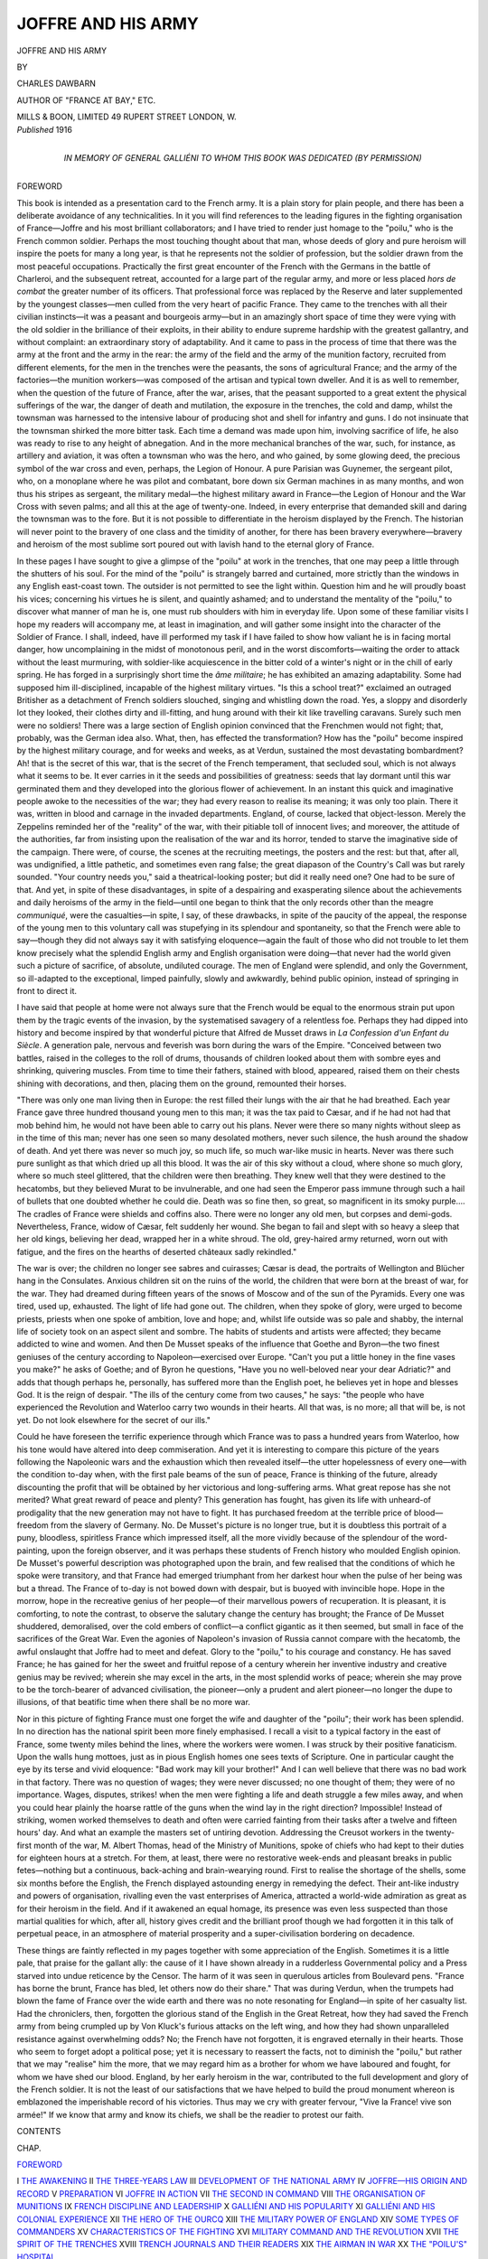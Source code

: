 .. -*- encoding: utf-8 -*-

.. meta::
   :PG.Id: 52696
   :PG.Title: Joffre and His Army
   :PG.Released: 2016-08-01
   :PG.Rights: Public Domain
   :PG.Producer: Al Haines
   :DC.Creator: Charles Dawbarn
   :DC.Title: Joffre and His Army
   :DC.Language: en
   :DC.Created: 1916
   :coverpage: images/img-cover.jpg

===================
JOFFRE AND HIS ARMY
===================

.. clearpage::

.. pgheader::

.. container:: titlepage center white-space-pre-line

   .. vspace:: 4

   .. class:: xx-large bold

      JOFFRE AND HIS ARMY

   .. vspace:: 2

   .. class:: medium

      BY

   .. class:: large bold

      CHARLES DAWBARN

   .. class:: small

      AUTHOR OF "FRANCE AT BAY," ETC.

   .. vspace:: 3

   .. class:: medium

      MILLS & BOON, LIMITED
      49 RUPERT STREET
      LONDON, W.

   .. vspace:: 4

.. container:: verso center white-space-pre-line

   .. class:: small

      *Published* 1916

   .. vspace:: 4

.. container:: dedication center white-space-pre-line

   .. class:: medium

      IN MEMORY OF
      GENERAL GALLIÉNI
      TO WHOM THIS BOOK
      WAS DEDICATED
      (BY PERMISSION)


.. vspace:: 4

.. _`FOREWORD`:

.. class:: center large bold

   FOREWORD

.. vspace:: 2

This book is intended as a presentation card to the
French army.  It is a plain story for plain people,
and there has been a deliberate avoidance of any
technicalities.  In it you will find references to the
leading figures in the fighting organisation of France—Joffre
and his most brilliant collaborators; and I have
tried to render just homage to the "poilu," who is the
French common soldier.  Perhaps the most touching
thought about that man, whose deeds of glory and
pure heroism will inspire the poets for many a long
year, is that he represents not the soldier of
profession, but the soldier drawn from the most peaceful
occupations.  Practically the first great encounter
of the French with the Germans in the battle of
Charleroi, and the subsequent retreat, accounted for
a large part of the regular army, and more or less
placed *hors de combat* the greater number of its
officers.  That professional force was replaced by
the Reserve and later supplemented by the youngest
classes—men culled from the very heart of pacific
France.  They came to the trenches with all their
civilian instincts—it was a peasant and bourgeois
army—but in an amazingly short space of time they
were vying with the old soldier in the brilliance of
their exploits, in their ability to endure supreme
hardship with the greatest gallantry, and without
complaint: an extraordinary story of adaptability.
And it came to pass in the process of time that there
was the army at the front and the army in the rear:
the army of the field and the army of the munition
factory, recruited from different elements, for the
men in the trenches were the peasants, the sons of
agricultural France; and the army of the factories—the
munition workers—was composed of the artisan
and typical town dweller.  And it is as well to
remember, when the question of the future of France,
after the war, arises, that the peasant supported to
a great extent the physical sufferings of the war, the
danger of death and mutilation, the exposure in
the trenches, the cold and damp, whilst the townsman
was harnessed to the intensive labour of producing
shot and shell for infantry and guns.  I do not
insinuate that the townsman shirked the more bitter
task.  Each time a demand was made upon him,
involving sacrifice of life, he also was ready to rise
to any height of abnegation.  And in the more
mechanical branches of the war, such, for instance,
as artillery and aviation, it was often a townsman
who was the hero, and who gained, by some glowing
deed, the precious symbol of the war cross and even,
perhaps, the Legion of Honour.  A pure Parisian
was Guynemer, the sergeant pilot, who, on a
monoplane where he was pilot and combatant, bore down
six German machines in as many months, and won
thus his stripes as sergeant, the military medal—the
highest military award in France—the Legion of
Honour and the War Cross with seven palms; and
all this at the age of twenty-one.  Indeed, in every
enterprise that demanded skill and daring the townsman
was to the fore.  But it is not possible to
differentiate in the heroism displayed by the French.
The historian will never point to the bravery of one
class and the timidity of another, for there has been
bravery everywhere—bravery and heroism of the
most sublime sort poured out with lavish hand to
the eternal glory of France.

In these pages I have sought to give a glimpse of
the "poilu" at work in the trenches, that one may
peep a little through the shutters of his soul.  For
the mind of the "poilu" is strangely barred and
curtained, more strictly than the windows in any English
east-coast town.  The outsider is not permitted to
see the light within.  Question him and he will
proudly boast his vices; concerning his virtues he is
silent, and quaintly ashamed; and to understand the
mentality of the "poilu," to discover what manner
of man he is, one must rub shoulders with him in
everyday life.  Upon some of these familiar visits I
hope my readers will accompany me, at least in
imagination, and will gather some insight into the
character of the Soldier of France.  I shall, indeed,
have ill performed my task if I have failed to show
how valiant he is in facing mortal danger, how
uncomplaining in the midst of monotonous peril, and
in the worst discomforts—waiting the order to attack
without the least murmuring, with soldier-like
acquiescence in the bitter cold of a winter's night or
in the chill of early spring.  He has forged in a
surprisingly short time the *âme militaire*; he has
exhibited an amazing adaptability.  Some had
supposed him ill-disciplined, incapable of the highest
military virtues.  "Is this a school treat?"
exclaimed an outraged Britisher as a detachment of
French soldiers slouched, singing and whistling down
the road.  Yes, a sloppy and disorderly lot they
looked, their clothes dirty and ill-fitting, and hung
around with their kit like travelling caravans.  Surely
such men were no soldiers!  There was a large section
of English opinion convinced that the Frenchmen
would not fight; that, probably, was the German
idea also.  What, then, has effected the transformation?
How has the "poilu" become inspired by
the highest military courage, and for weeks and
weeks, as at Verdun, sustained the most devastating
bombardment?  Ah! that is the secret of this war,
that is the secret of the French temperament, that
secluded soul, which is not always what it seems to
be.  It ever carries in it the seeds and possibilities
of greatness: seeds that lay dormant until this war
germinated them and they developed into the glorious
flower of achievement.  In an instant this quick and
imaginative people awoke to the necessities of the
war; they had every reason to realise its meaning;
it was only too plain.  There it was, written in blood
and carnage in the invaded departments.  England,
of course, lacked that object-lesson.  Merely the
Zeppelins reminded her of the "reality" of the war,
with their pitiable toll of innocent lives; and
moreover, the attitude of the authorities, far from
insisting upon the realisation of the war and its horror,
tended to starve the imaginative side of the
campaign.  There were, of course, the scenes at the
recruiting meetings, the posters and the rest: but
that, after all, was undignified, a little pathetic, and
sometimes even rang false; the great diapason of the
Country's Call was but rarely sounded.  "Your
country needs you," said a theatrical-looking poster;
but did it really need one?  One had to be sure of
that.  And yet, in spite of these disadvantages, in
spite of a despairing and exasperating silence about
the achievements and daily heroisms of the army in
the field—until one began to think that the only
records other than the meagre *communiqué*, were
the casualties—in spite, I say, of these drawbacks,
in spite of the paucity of the appeal, the response of
the young men to this voluntary call was stupefying
in its splendour and spontaneity, so that the French
were able to say—though they did not always say
it with satisfying eloquence—again the fault of those
who did not trouble to let them know precisely what
the splendid English army and English organisation
were doing—that never had the world given such a
picture of sacrifice, of absolute, undiluted courage.
The men of England were splendid, and only the
Government, so ill-adapted to the exceptional,
limped painfully, slowly and awkwardly, behind
public opinion, instead of springing in front to
direct it.

I have said that people at home were not always
sure that the French would be equal to the enormous
strain put upon them by the tragic events of the
invasion, by the systematised savagery of a relentless
foe.  Perhaps they had dipped into history and
become inspired by that wonderful picture that
Alfred de Musset draws in *La Confession d'un Enfant
du Siècle*.  A generation pale, nervous and feverish
was born during the wars of the Empire.  "Conceived
between two battles, raised in the colleges to
the roll of drums, thousands of children looked about
them with sombre eyes and shrinking, quivering
muscles.  From time to time their fathers, stained
with blood, appeared, raised them on their chests
shining with decorations, and then, placing them on
the ground, remounted their horses.

"There was only one man living then in Europe:
the rest filled their lungs with the air that he had
breathed.  Each year France gave three hundred
thousand young men to this man; it was the tax
paid to Cæsar, and if he had not had that mob behind
him, he would not have been able to carry out his
plans.  Never were there so many nights without
sleep as in the time of this man; never has one seen
so many desolated mothers, never such silence, the
hush around the shadow of death.  And yet there
was never so much joy, so much life, so much
war-like music in hearts.  Never was there such pure
sunlight as that which dried up all this blood.  It
was the air of this sky without a cloud, where shone
so much glory, where so much steel glittered, that
the children were then breathing.  They knew well
that they were destined to the hecatombs, but they
believed Murat to be invulnerable, and one had seen
the Emperor pass immune through such a hail of
bullets that one doubted whether he could die.
Death was so fine then, so great, so magnificent in
its smoky purple....  The cradles of France were
shields and coffins also.  There were no longer any
old men, but corpses and demi-gods.  Nevertheless,
France, widow of Cæsar, felt suddenly her wound.
She began to fail and slept with so heavy a sleep that
her old kings, believing her dead, wrapped her in a
white shroud.  The old, grey-haired army returned,
worn out with fatigue, and the fires on the hearths of
deserted châteaux sadly rekindled."

The war is over; the children no longer see sabres
and cuirasses; Cæsar is dead, the portraits of
Wellington and Blücher hang in the Consulates.  Anxious
children sit on the ruins of the world, the children
that were born at the breast of war, for the war.
They had dreamed during fifteen years of the snows
of Moscow and of the sun of the Pyramids.  Every
one was tired, used up, exhausted.  The light of life
had gone out.  The children, when they spoke of
glory, were urged to become priests, priests when
one spoke of ambition, love and hope; and, whilst
life outside was so pale and shabby, the internal life
of society took on an aspect silent and sombre.  The
habits of students and artists were affected; they
became addicted to wine and women.  And then
De Musset speaks of the influence that Goethe
and Byron—the two finest geniuses of the century
according to Napoleon—exercised over Europe.
"Can't you put a little honey in the fine vases you
make?" he asks of Goethe; and of Byron he
questions, "Have you no well-beloved near your dear
Adriatic?" and adds that though perhaps he,
personally, has suffered more than the English poet,
he believes yet in hope and blesses God.  It is the
reign of despair.  "The ills of the century come from
two causes," he says: "the people who have experienced
the Revolution and Waterloo carry two wounds
in their hearts.  All that was, is no more; all that
will be, is not yet.  Do not look elsewhere for the
secret of our ills."

Could he have foreseen the terrific experience
through which France was to pass a hundred years
from Waterloo, how his tone would have altered into
deep commiseration.  And yet it is interesting to
compare this picture of the years following the
Napoleonic wars and the exhaustion which then
revealed itself—the utter hopelessness of every
one—with the condition to-day when, with the first pale
beams of the sun of peace, France is thinking of the
future, already discounting the profit that will be
obtained by her victorious and long-suffering arms.
What great repose has she not merited?  What great
reward of peace and plenty?  This generation has
fought, has given its life with unheard-of prodigality
that the new generation may not have to fight.  It
has purchased freedom at the terrible price of
blood—freedom from the slavery of Germany.  No.  De
Musset's picture is no longer true, but it is doubtless
this portrait of a puny, bloodless, spiritless France
which impressed itself, all the more vividly because
of the splendour of the word-painting, upon the
foreign observer, and it was perhaps these students
of French history who moulded English opinion.  De
Musset's powerful description was photographed upon
the brain, and few realised that the conditions of
which he spoke were transitory, and that France had
emerged triumphant from her darkest hour when the
pulse of her being was but a thread.  The France of
to-day is not bowed down with despair, but is buoyed
with invincible hope.  Hope in the morrow, hope in
the recreative genius of her people—of their
marvellous powers of recuperation.  It is pleasant, it is
comforting, to note the contrast, to observe the
salutary change the century has brought; the France
of De Musset shuddered, demoralised, over the cold
embers of conflict—a conflict gigantic as it then
seemed, but small in face of the sacrifices of the
Great War.  Even the agonies of Napoleon's invasion
of Russia cannot compare with the hecatomb, the
awful onslaught that Joffre had to meet and defeat.
Glory to the "poilu," to his courage and constancy.
He has saved France; he has gained for her the
sweet and fruitful repose of a century wherein her
inventive industry and creative genius may be
revived; wherein she may excel in the arts, in the
most splendid works of peace; wherein she may
prove to be the torch-bearer of advanced civilisation,
the pioneer—only a prudent and alert pioneer—no
longer the dupe to illusions, of that beatific time
when there shall be no more war.

Nor in this picture of fighting France must one
forget the wife and daughter of the "poilu"; their
work has been splendid.  In no direction has the
national spirit been more finely emphasised.  I recall
a visit to a typical factory in the east of France,
some twenty miles behind the lines, where the
workers were women.  I was struck by their positive
fanaticism.  Upon the walls hung mottoes, just as in
pious English homes one sees texts of Scripture.  One
in particular caught the eye by its terse and vivid
eloquence: "Bad work may kill your brother!"  And
I can well believe that there was no bad work
in that factory.  There was no question of wages;
they were never discussed; no one thought of them;
they were of no importance.  Wages, disputes,
strikes! when the men were fighting a life and death
struggle a few miles away, and when you could hear
plainly the hoarse rattle of the guns when the wind
lay in the right direction?  Impossible!  Instead of
striking, women worked themselves to death and
often were carried fainting from their tasks after a
twelve and fifteen hours' day.  And what an example
the masters set of untiring devotion.  Addressing
the Creusot workers in the twenty-first month of the
war, M. Albert Thomas, head of the Ministry of
Munitions, spoke of chiefs who had kept to their duties
for eighteen hours at a stretch.  For them, at least,
there were no restorative week-ends and pleasant
breaks in public fetes—nothing but a continuous,
back-aching and brain-wearying round.  First to
realise the shortage of the shells, some six months
before the English, the French displayed astounding
energy in remedying the defect.  Their ant-like
industry and powers of organisation, rivalling even
the vast enterprises of America, attracted a world-wide
admiration as great as for their heroism in the
field.  And if it awakened an equal homage, its
presence was even less suspected than those martial
qualities for which, after all, history gives credit and
the brilliant proof though we had forgotten it in
this talk of perpetual peace, in an atmosphere of
material prosperity and a super-civilisation bordering
on decadence.

These things are faintly reflected in my pages
together with some appreciation of the English.
Sometimes it is a little pale, that praise for the
gallant ally: the cause of it I have shown already
in a rudderless Governmental policy and a Press
starved into undue reticence by the Censor.  The
harm of it was seen in querulous articles from
Boulevard pens.  "France has borne the brunt, France
has bled, let others now do their share."  That was
during Verdun, when the trumpets had blown the
fame of France over the wide earth and there was
no note resonating for England—in spite of her
casualty list.  Had the chroniclers, then, forgotten
the glorious stand of the English in the Great Retreat,
how they had saved the French army from being
crumpled up by Von Kluck's furious attacks on the
left wing, and how they had shown unparalleled
resistance against overwhelming odds?  No; the
French have not forgotten, it is engraved eternally
in their hearts.  Those who seem to forget adopt a
political pose; yet it is necessary to reassert the
facts, not to diminish the "poilu," but rather that
we may "realise" him the more, that we may
regard him as a brother for whom we have laboured
and fought, for whom we have shed our blood.
England, by her early heroism in the war, contributed
to the full development and glory of the French
soldier.  It is not the least of our satisfactions that
we have helped to build the proud monument whereon
is emblazoned the imperishable record of his victories.
Thus may we cry with greater fervour, "Vive la
France! vive son armée!"  If we know that army
and know its chiefs, we shall be the readier to protest
our faith.




.. vspace:: 4

.. class:: center large bold

   CONTENTS

.. class:: noindent small

   CHAP.

.. class:: noindent

`FOREWORD`_

.. class:: noindent white-space-pre-line

I  `THE AWAKENING`_
II  `THE THREE-YEARS LAW`_
III  `DEVELOPMENT OF THE NATIONAL ARMY`_
IV  `JOFFRE—HIS ORIGIN AND RECORD`_
V  `PREPARATION`_
VI  `JOFFRE IN ACTION`_
VII  `THE SECOND IN COMMAND`_
VIII  `THE ORGANISATION OF MUNITIONS`_
IX  `FRENCH DISCIPLINE AND LEADERSHIP`_
X  `GALLIÉNI AND HIS POPULARITY`_
XI  `GALLIÉNI AND HIS COLONIAL EXPERIENCE`_
XII  `THE HERO OF THE OURCQ`_
XIII  `THE MILITARY POWER OF ENGLAND`_
XIV  `SOME TYPES OF COMMANDERS`_
XV  `CHARACTERISTICS OF THE FIGHTING`_
XVI  `MILITARY COMMAND AND THE REVOLUTION`_
XVII  `THE SPIRIT OF THE TRENCHES`_
XVIII  `TRENCH JOURNALS AND THEIR READERS`_
XIX  `THE AIRMAN IN WAR`_
XX  `THE "POILU'S" HOSPITAL`_





.. vspace:: 4

.. _`THE AWAKENING`:

.. class:: center x-large bold

   JOFFRE AND HIS ARMY

.. vspace:: 3

.. class:: center large bold

   CHAPTER I

.. class:: center medium bold

   THE AWAKENING

.. vspace:: 2

"Rather than submit to the slavery of the
Germans, the whole French nation would perish."  These
words of General de Castelnau are no idle boast—the
coloured eloquence of a General who wishes to
hearten his troops: they are a simple statement of
fact.  France has left behind eloquence and
embroidered phrases: her commerce, her agriculture,
her arts are gone.  She has only one business, that
of fighting: her men are all mobilised.  And behind
them stand the old, the young, the women and
children, waiting their turn, should that turn come.
And if France ever lies under the German heel, at
least of the French people there will be none left
to weep.  That is the spirit animating the army of
Joffre, that army whose exploits must have impressed
even the most unimpressionable by their continued
splendour.  Never was finer heroism displayed than
theirs.  And they recognised from the very first
the desperate character of the enterprise.  It was
not a war of chivalry.  There has been no incident as
at Fontenoy when Lord Hay, addressing the French
guards, invited them to fire first.  The Germans
carried no sentiment of any kind into the battlefield,
where their sole endeavour was to overcome the
adversary, and any means were considered legitimate.
To them the doubtful honour of the most diabolical
inventions for destroying life.  This is not the
atmosphere—the atmosphere of asphyxiating
gas—where chivalry thrives, and the French character,
legends, and traditions of fighting, are utterly opposed
to such scientific barbarities.  "These civilised
savages inspire me with more horror than cannibals,"
said Flaubert.  But far from being overcome and
dismayed by German barbarism, the French showed
an instant spirit of adaptation; the hideous
conceptions of the Hun brain were hurled back to them
across the trenches.  And horror begets horror.
Officers, from the most accomplished generals down
to the subalterns, learned with astounding speed
the new art of war—this terrible, unscrupulous,
brutal combat which, after fearful carnage in the
open, as at Verdun, constantly ran itself to earth,
settling down into trench war of the most monstrous
description.

Protracted trench warfare, it has been said a
thousand times, is quite contrary to the French
disposition, which is all dash and go and impulse.
But to-day we shall have to revise our views, no
doubt, and find that the French have mixed with
their audacity, with their natural quickness of
thought and action and their high receptivity, some
of that resistance and tenacity which are characteristically
British.  Confirmed Anglophiles in France
attribute this phenomenon to the moral influence
of ourselves—a flattering and satisfying doctrine to
our own self-esteem.  But the appearance of this
"new" virtue extended to all parts of the population,
and was so universal that we cannot credit this grand
attribute of the French in the hour of their great
adversity to anything but their own innate qualities.
It was exhibited by mayors of communes, even the
most remote, who have been exposed to the brutalities
of the invaders; by the clergy to a conspicuous
degree—nothing was more touching and remarkable
than their absolute devotion in the most nerve-racking
conditions.  It was shown, indeed, by the whole of
the civil population, young and old, and especially by
women.  How splendid they were!  They did their
work with extreme quietude, with a positive genius
for adaptability, and no illustrated paper published
photographs of their uniforms—for they had none.
On the first day of the mobilisation the French women
turned into the fields to gather the harvest the men
had left on the ground.  They had no time to choose
a suitable costume; no need of exhortations from the
Board of Agriculture.  They were left to do the work,
and they did it without fuss and without parade.
Such examples of determination, tenacity, sheer
self-sacrifice, courage and abnegation existed in all
directions, diffusing a golden light over the country,
just as the coloured windows at the Invalides bathe
the tomb of Napoleon in a splendid effulgence.

In the army itself the adaptability of its leaders is
a thousand times exemplified by the manner in which
erudite soldiers who have taught tactics and strategy
in the War School, along certain lines, suddenly
confronted with the problems of actual war, have seen
that they were quite other than those laid down in
the text-books, and thereafter have speedily adapted
themselves to the new conditions.  Some failed, and
there arose the rumour of many enforced retirements
from active command.  But the inference to be drawn
from this was not always correctly stated.  The
generals in most cases were not incompetent; they
correctly applied the old war rules to the situations
as they arose; but they were not sufficiently supple;
they did not adapt themselves to the new conditions.
The officers who proved the most successful were,
for the most part, the colonels and majors, who in
a few months obtained important commands.

The classic instance of this is General Pétain, who,
when the war broke out, was a colonel, and rose with
breathless rapidity to take supreme command of the
armies at Verdun during that terrific fight which
occupied many weeks of the Spring of 1916.  Romantic
as such a rise may seem to be, it is as well to remember
that the new commander was eminently qualified
by reason of his long preparation to occupy such a
position.  He possesses one of the finest brains in the
army—which in France for long has been an
intellectual profession—and had so trained it that he
was able at once to take advantage of the new
conditions of warfare which have so materially changed
since the area of war was charted for the guidance
of commanders.

When the war broke out, France was not ready.
We in England have been often accused of our
lack of foresight; but the fact that France, living
under the shadow of war, at least since the Agadir
incident, was unprepared seems to have been
incredible folly.  How is it to be explained?  The
explanation is politics, and the pleasant, but
alas! entirely false, atmosphere created by the dreams of
pacifists.  Whilst Germany planned war and
prepared for it in the most cold-blooded manner, France
was dreaming of peace and behaving as if war were
a thing of the past.  All her preoccupations were
pacific; to her purblind politicians, the real danger
was either a struggle between Capital and Labour—and
there were not wanting signs that this was
probable—or else a largely imaginary conflict between
the dispossessed Church and the State.  And, again,
there was a large party in the nation led by the
persuasive eloquence of Jaurès which urged that universal
peace was a practical reality.  France herself did not
want to fight, England showed no bellicosity;
Germany, it was true, through her governing classes,
displayed a disquieting tendency to bully, but the
heart of the people—was not that pacific?  Had not
Socialism, and the doctrine of the brotherhood of
man, taken firm root?  The French Socialists were
convinced that it had.  And so they argued war was
a practical impossibility; for, certainly, this great mass
of German opinion, penetrated with Socialism and
with the ultra-pacific doctrines which go with it,
would never permit the nation to be drawn into war
for the benefit of the fire-eaters and directors of the
great war machine.  The wish was father to the
thought, and these misguided but well-meaning people
were always seeing across the Vosges evidence of
the same beneficent principles that manifested
themselves at home.  The French Socialists were, indeed,
to a great extent anti-militarist: did it not take two
to make a quarrel?  Was it likely that they would be
wantonly attacked when they had not the least
intention of attacking anybody?  Very naturally,
I think, they argued in that strain—and the great
fault was that the directors of opinion in France, as
in England, made no effort to explore the dark waters
of political probability.  It was pleasant to walk
ruminatingly along the banks and to dream that the
good time would always continue.  The bomb-shell
of the invasion brought the awakening.  In a certain
sense English politicians were more to blame than
the French, chiefly because no one of them with their
hard practical Anglo-Saxon sense really believed in
universal brotherhood—there was no Jaurès to
capture the public imagination by the witchery of words.
England realised clearly enough that war between
France and Germany was, sooner or later, inevitable,
and the high failure of these self-same politicians was
that they did not bring home to the public conscience
the no less inevitable intervention by England.
"But we are not scaremongers!  There was too
much talk already about the sword and keeping one's
powder dry," say the apologists.  But it is precisely
in a pacific interest that the so-called leaders of the
nation ought to have spoken.  Mathematics is the
base of war—and of its prevention; and in this case
the sum was easy: merely two and two make four.
If England had displayed the precaution that she
adopts in other affairs—the caution of the typical
citizen safe-guarding his own personal interests—then
Germany would have thought a long while
before crossing the frontier and would still have been
thinking about it.  Knowing what we do of the
Teuton temperament, revealed more particularly
in the report of the camp at Wittenberg, we are
convinced that Germany would have hesitated long
had she not had the quasi conviction of an easy
victory.  Everything points to that: the rapid
defeat of France, and then a swift turning upon
Russia, whose mobilisation is proverbially slow and
whose armament was known to be ludicrously
inadequate.  Undoubtedly a little plain speaking as
well as definite and resolute preparations for eventualities
would have done much to prevent war.  Forces
are blind and superior to man, but war was made by
man, and man sets the current that renders it
inevitable; then, the same human energy directed at
the right time and right place could have prevented it.

Nor was there in England the same anti-militarism
which prevailed in France amongst a large section
hypnotised by the engaging doctrine of high-minded
theorists.  There was no anti-militarism, for the
reason that there was no militarism; England was
not a military power.  And thoughtful Frenchmen
have been immensely impressed by the speed with
which she became one.  The unchanging England
had become changed out of all recognition.  I
remember that when Rodin went first to England, he
was struck by the eighteenth-century aspect of the
people and their institutions.  In the houses and in
the streets he met types such as Gainsborough and
Lawrence painted.  Their clothes even had not
changed, for though English women nominally wear
French fashions, they individualise them and adapt
them to their own tastes.  And this friendly observer
was constantly meeting in the unchanging women
evidences of the eternal England in their classic
features and fresh complexions, their dignified
carriage, splendid shoulders and fine open
countenances.  Even the clothes—the broad hat and the
use of scarfs and trinkets for the adornment of the
person—signified the same thing.

And in military matters this faithfulness to the past
was every whit as pronounced.  The English Army
was unchanging in its traditions, habits and customs,
in its equipment and even in its names.  As
M. Germain Bapst, the French battle historian, has
pointed out, the names of commanders remained
unaltered from the Peninsular War and Waterloo
to the Crimea.  Men purchased commissions in the
British Army until after the Franco-German War,
and only a quarter of a century has elapsed since
soldiers were whipped.  In 1894 there were forty-six
sentences of this sort carried out.  There was little
or no change in the army from the Crimea to the Boer
War.  Lord Roberts and Lord Kitchener were the
two magicians who awakened England from her
lethargy.

And then consider the continuity of tradition in
the English regiments: they bear on their standards
the names of the old victories, and their history and
achievements can be traced for hundreds of years.
Not so with the French regiments.  Their identity
has been lost in the shifting sands of the Revolution.
To quote one instance: the Regiment of Piedmont,
which existed in the time of Henry VIII, became a
departmental regiment, then the Third of the Line,
and then the Seventh—it is impossible to keep pace
with its changes.  Practically the history of
regiments in France stops at the Revolution.  That was
the moment of great changes when everything was
swept away and new principles established.  England
the immutable, France the fluid, enthusiastic,
passionate, artistic, wildly given over to new ideas
what singular destiny has brought the two together
as comrades and allies on the field of battle in a
union much closer than in the Crimea, where, however,
Canrobert came to the same conclusion as Foch, who
repeated the eulogium, at an interval of sixty years,
to General Delannes, a former chief of staff: "Once
the British Army has agreed to do something, the
thing is done."  The unchanging spirit, then, the
bull-dog tenacity, that tremendous grip that never
lets go—these British qualities blend and render
powerful the Latin temperament, with its quickness
of comprehension and adaptability.  Slow to see a
new fact, still slower to excite himself, John Bull is
the ideal character to play the waiting game, that
game of exhaustion of the war.  The more wonderful,
then, in the eyes of the French that he should have
made so prodigious a military effort.

Eminent French military critics have dealt with
all the phases of the movement for raising men, first
by the old traditional system of voluntaryism, then
by graduated processes of compulsion.  The result
was an army whose peer the world had never seen,
either for the high training of the men or the quality
of the equipment.  Already in the Spring of 1916
the English artillery was more numerous than the
French, especially in heavy guns.  It is true that the
shooting of those pieces was not as good as that of our
Allies, and that the French sent instructors to coach
the English in their own methods; but one need not
be surprised that we had not immediately acquired
the full science of artillery usage upon which the
French have specialised for many years.  In the strict
co-operation of two armies of differing nationalities
working together in the field there must be necessarily
certain difficulties and differences, and it is
certain that the French did not always comprehend
our methods of fighting.  The English "stick it out"
is often opposed to their own notion of a judicious
retreat.  For instance, the "marmites" are falling
fast upon the front-line trench; there is a danger
of the trench caving in and burying its occupants.
Realising the situation, the French withdraw their
men to the second line—perhaps three hundred yards
behind the other.  The British, however, will not
countenance this strategic move; they remain;
their own flank is exposed.  Two rival principles are
here in play.  Say the British: "Better remain in
the trench, because, on the morrow, you must win it
back again by a counter-attack which is a wasteful
process."  "No," say the French, "retreat in time
and save your men; you can get it back at a less cost
than if you stayed and ran the risk of being decimated
by the big shells."

You may see, no doubt, much of the same spirit
in the question of guarding or abandoning sections
of the line which are difficult to keep.  For instance,
the French probably would have given up long ago the
salient at Ypres, which the English maintained at a
considerable cost, mainly for sentimental, at least, for
moral reasons, whereas the French would have urged
that there was a line behind that would have given a
better and easier frontier to defend.  None, however,
can estimate the moral value to the French of the
mere presence at their side of their old rivals and
antagonists; and the effect of contingents arriving in
France from far-off Canada and Australia, New Zealand
and the Cape, has been quite extraordinary.  Almost
inconceivable, also, has been the material help that
Britain has extended to her Allies.  To France alone
we have advanced £500,000,000, a wonderful achievement
in itself, and we have also supplied unending
stores of coals, steel, boots, clothing—material of
all sorts.

Of the "poilu," too, I shall often speak, but you
will never realise how big he is—this sometimes
unlikely-looking man, hung about with pots and
pans and cumbered with all sorts of strange
impedimenta.  And he is often a poet as well as a hero.
I wish you could read the letters from him I have been
privileged to see, written under the hail of bullets and
in the thunder of the big guns.  His courage and
undying spirit shine through these tender
communications which lose so much in the translation,
which are untranslatable, in fact—for one cannot
translate a perfume or a colour, nor can you put upon
cold paper the complexion of a kiss.  The "poilu"
is peculiarly French in the mood and manner of his
life, in his apparent slackness, in the speed with which
he braces up at the proper moment, his disgust and
objection to mere unintelligent parade, his amused
disdain of the "panache," his admiration for and
whole-hearted devotion to a man capable of understanding
and drawing him out, able to appeal to the particular
form of his patriotism, and to fire him with a holy
zeal for a holy cause—to a man, in fact, who
combines a species of apostolic fervour, a winsomeness
and appeal, with the sterling qualities of a real
leader of men.  Of such men I shall presently
speak—men who inspire devotion like Mahomet over his
followers, men who bring out the spirituality of war—if
so be that one is allowed to speak of its spiritual
side.  For amidst the awful wreck of war—the sufferings
it entails, its thousand miseries, the break-up of
the home, the desolation of hearths, and the
abominations practised upon civilians by the drunken or
cynical soldiers of the Kaiser—there are incidents, as
great and as sublime as ever immortalised the saints
and martyrs dying for their religion, suffering nameless
tortures that, in their quivering flesh, they might
represent, for ever, the sustaining power of God.  Of
such heroism, of such priceless sacrifice this war is
full—so full, that one knows not where to begin, and
certainly would not know where to end, in a recital
of deeds of valour and of splendour, irradiating poor
human nature with a glow of glory whose beams will
reach Eternity.  Yet this war, despite its horror,
despite the fact that it has filled the streets of every
big town in France with a melancholy line of cripples,
of men hopelessly maimed, who must go through the
remainder of their existence on this earth with
diminished vigour, has taught lessons and inculcated
warnings which must continue through the years to
bear their fruit and point the way to the right road
as well as constituting a danger-signal to national
shortcomings.

"Quit yourselves like men."  The war will not
have been in vain if this lesson is laid to heart.  Let
us have no more cant; no more false sentiment; no
more idle dreams and castles built upon the foundations
of a civilisation that does not exist.  If, after
nearly 2000 years of Christianity, we have not learnt
to love one another, let us not, at least, pretend we
do—until we are awakened by a Hymn of Hate.  The
Peace of the future is to the strong, to the country
that is alive to the menace of war, to the nation
constantly vigilant, to a people standing to arms.
France, with her woman's soul, clung to a belief in
civilisation that should make war unthinkable.  But
the nations that emerge from this war will have lost
their illusions; they will have grown old and wise,
and perhaps a little hard.  Yet, at least, they will
have learnt to face facts; they will not cry Peace
when there is no peace.  No, the policy of the nations
will be directed by hard facts; the horrors of the camp
of Wittenberg are seared into our souls.  Dreams and
idealism must have no place in our national affairs;
such pleasant pastimes bring too rude an awakening.





.. vspace:: 4

.. _`THE THREE-YEARS LAW`:

.. class:: center large bold

   CHAPTER II


.. class:: center medium bold

   THE THREE-YEARS LAW

.. vspace:: 2

During the Summer of 1913, it became evident
that France had to change her military law to enable
her to cope with the new forces Germany had arrayed
against her.  The growth of the Imperial effectives
was quite remarkable.  They had been increased by
new legislation to 876,000; the cover troops, that is,
those placed along the frontier in readiness for
immediate service, were reinforced by 60,000 men and
500 pieces of artillery.  To these numbers must be
added the enormous total of the reserve: 4,370,000.
Such masses were quite unknown to Europe and
inspired legitimate alarm, not only in France, but
amongst the other nations.  The French Army
numbered 567,000 of the active, and 3,980,000 of
the reserve, namely, 700,000 fewer than the Germans.
Again, of this number, 50,000 were employed in
Northern Africa, and the infantry mass was further
depleted by the creation of artillery regiments,
machine-gun sections and aerial squadrons.  It was
time, therefore, to act.

When the German Emperor went to Tangiers in
1905, few French people ignored the significance of
the step.  And when, in 1911, the *Panther* anchored
off Agadir, each one realised that it was a new menace,
a new challenge to the right of France to Morocco,
notwithstanding that "scrap of paper," the Algeciras
Conference.  The presence of the cruiser was a protest
against the settlement by France of the Moroccan
Railway question and against the march of French
columns on Fez, which was the symbol of French
possession.  On both occasions, Parliament went hurriedly
to work to vote extra credits, realising the state of
unpreparedness, and then sank into its habitual
indifference to these matters.  But now it was no
longer possible to postpone the question of effectives.
The German advance was so real that France was
forced to take note of it on pain of being relegated,
definitely, to an inferior position.  It was soon
apparent that if the discussion revealed some of the
vices of the French Parliamentary system, it also
demonstrated that Parliament could rise, on occasion,
above party and give an example of enlightened
patriotism.  The Government of the Republic, indeed,
was more alive to its duty than the Imperial Government,
which, forty-five years before, had not had the
courage to support Marshal Niel's motion for universal
service.  It was on the eve of the elections and it had
its own policy to pursue.  It was again the eve of
the elections in 1913, but the spirit of the country
had changed; temporisation was no longer possible.
"Let the Chamber tell me the sum it will place at
my disposal and I will say in what measure I can
organise the National Mobile Guard," cried Marshal
Leboeuf, in the discussion under the Second Empire.
It was a preposterous attitude to adopt, quite in
consonance, however, with the lack of seriousness of
the period.  On the very brink of the war, the
Government actually proposed to reduce the annual
contingent!

The discussion in 1913 was remarkable for several
things.  One was its great length: it lasted three
months; another was the prolixity and poverty of
the speeches; hardly one contained the germ of a
great idea.  The striking contributions in this mad
welter of talk could be counted on the fingers of one
hand.  The majority of deputies, until convinced of
the error of their ways, persisted in treating the
question as if it were political rather than patriotic.  Day
by day they mounted to the tribune and delivered
orations as empty as air.  An exception was the great
speech of M. André Lefèvre, who had been Under
Secretary of State for Finance, some years before,
and had resigned "because he had not enough to do."  This
novel reason proved his originality; nor was it
belied by his methods in the rostrum.  He was not
eloquent in an ordinary sense; there was no attempt
at phrase-making; his facts spoke for themselves.
His rather homely appearance gave instinctive force to
his unadorned style, but his manifestly deep concern
for his subject obviated all need of rhetoric.  Thus
his sentences were sharp and telling, and free from
all pose or attempts at persuasion; and, perhaps,
because of that, they carried a double conviction.
Facts and figures were so downright in their character
that none could dispute them.

He showed that Germany had spent a colossal sum
upon her military preparations, and had been
indefatigable in their continuance.  He showed that,
during the preceding thirty years, France had spent
£110,000,000 as against £188,000,000 on the part of
Germany.  Who was responsible for this disparity
of such danger to the country?  M. Lefèvre showed
that no party in the State could escape from censure.
In 1868, each section of the body politic was united—to
do nothing: the Republicans, because they would
not "turn France into a barracks"; the Bonapartists,
because they feared the effect of any action upon
their popularity at the elections; and the Government,
because it had not the energy to stand against a cry
of "reaction."

But if M. Lefèvre's speech represented the sound
view of the situation, the contribution of M. Jean
Jaurès presented features of brilliant generalisation,
expressed in lofty language, which always appeals to
Frenchmen.  His counter proposition had but one
defect: it would not have worked.  None the less,
it was attractive in the abstract and had much to
recommend it.  Its weaknesses were in the details,
which were too fantastic and shadowy for a people who
knew what war was and had drunk deep of the bitter
cup of defeat.  The Socialist leader based his
argumentation on the principle of: "la nation armée."  The
only way to meet the situation was to utilise, fully,
the reserve, he insisted.  And in this he was right,
as the Great War has shown.  Germany's initial
advantage, apart from heavy cannon, machine-guns
and a more intensive training of her troops, was due
to her rapid mobilisation of reserves.

But the Socialist leader failed, notwithstanding his
talents, when it came to working out his scheme.
And yet the House, fascinated and half-convinced,
cheered him repeatedly—but it voted the other way.
This is a common attitude in assemblies which
distinguish between personal success and political
expediency.  The deputies, indeed, could not
withhold their support from General Pau, who, with
General Joffre, was the special commissioner of the
Government.  Yet so much was admirable in the
scheme of M. Jaurès that, had he not been known for
his anti-militarism—and therefore suspect—he would
have fared much better.

What was the matter with France in a military
sense?  It was a question, was it not, of effectives?
But the birth-rate must be arraigned for that.
Whatever was done, declared Jaurès, that primary fact
could not be disavowed.  The Germans were more
prolific than the French and, consequently, had
more soldiers.  "The Three-Years Law is mere
plagiarism of the Germans," he said, with an
impassioned gesture such as Jean Weber has so happily
caricatured.  "You are beaten in advance!" he
shouted.  "Notwithstanding the Three-Years Law
you will have an inferiority, at the outset, of 200,000.
Thus the sacrifice demanded will aggravate the
malaise.  The equilibrium, already disturbed, will
be further accentuated to the extent of 20,000 a
year."  The population of France was only 43,000,000
and that of Germany 70,000,000.  In face of this
inequality it was essential that every citizen should
be trained to arms.  But when he came to this part
of the subject, the Socialist orator fell short of his
first flights.  He was pathetically inadequate.  He
proposed a military service of eighteen months, then
of a year, and finally, from 1918, onwards, of six
months.  Before their embodiment, the young men
were to train for one day a month, and, after their
liberation as reservists, one day every quarter.

The war has shown the possibility of training the
young soldier in less than six months; but when
M. Jaurès presented his scheme none foresaw the
fantastic character that the fighting would assume.
If it had presented its habitual physiognomy of massed
movements in the open, soldiers of six months'
training would have been inadequate to the first shock
of battle.  Though, as we have shown, there were
points in the speech that revealed acute observation
and an accurate reading of the times, the treatment of
details was deplorable.  Here and there his inspiration
failed him, as if his mentor, who was known to be
Captain Girard, a writer on military topics, had ceased
to jog his elbow.  One of the least happy of his
inventions was his proposal in regard to the "cover."  He
considered that it was quite adequate with the
protection of the Eastern Forts.  Again, the frontier
departments, being rich and highly industrialised,
could organise their own defence.  "If you have
confidence in the people, if you organise them in
unities constituted locally and ready to march at the
first sound of the war tocsin, if you launch all these
living forces towards the frontier, this, indeed, is
the real cover."  From this passage you may judge
the character of his pleading: the appeal to national
sentiment and spontaneous enthusiasm, as opposed
to the laboured and essentially mechanical preparation
of the Germans.  He went to military history to
prove that, in 1813, Germany was saved not by her
generals formed in the school of Frederick the Great,
but by her *landwehr*, which constituted 60 per
cent. of the army—peasants hastily armed to defend the
soil.  Evidently he thought that the old revolutionary
spirit would flame forth again in France and
suffice against any wanton attack.

He was admirable in his description of the German
plan to invade France abruptly and to bring her to
her knees by forced marches, by a rapid succession of
blows, and the occupation of her capital, and then
to turn swiftly towards Russia.  Jaurès found
consolation—alas! unwarranted—in the thought that
Germany under Prussian domination would never
make full use of her reserves.  She was afraid, he said,
of a democratic army, afraid of that spirit which had
enabled France, amidst all her difficulties and lack
of preparation, to resist for seven months, in '70, and
had given Bismarck and Von Moltke a certain anxiety
even after Sedan.  Better build strategic railways
than barracks, he said, so that an avalanche of men
might be poured on the frontier to meet the German
mass—a conclusion which was wise enough.

Then there was M. Clementel, a former Minister of
Colonies, with some experience of army affairs, who
had likewise his little plan to propose.  He wished
to divide the reserve into eleven classes which would
train alternately, for a month at a time, during the
year.  Parliament rejected it, not because it was
fanciful, but because the transportation of 200,000
men a month to their training camps would
disarrange the railway systems.  M. Messimy—who was
Minister of War, during the early days of the Great
Invasion, and, like Mr. Winston Churchill, resigned
his Cabinet functions to join the army—devised a
method whereby the youth of the country would be
trained for twenty-six months.  How he proposed to
bridge the gap between the departure of the
time-expired men and the arrival of the new recruits was
never made clear.  In the light of his subsequent
experience as a Colonel of troops, and wounded in
action, he probably thought better of his own plan.

General Pau clinched the matter by a series of
irrefutable figures.  His style differed utterly from
that of any other speaker.  He showed the quick
temperament of a leader of the old school, who
believed in a brisk offensive.  Taking umbrage, one
day, at the remarks of a deputy, he gathered up his
papers and walked out of the House, to the
consternation of the Government.  Wounded in the 1870
conflict and bearing the token of it in an amputated
arm, he looked and spoke with the abruptness of the
traditional soldier.  As a leader of men he was
impetuous and brusque in his methods, rather than
a cool calculator like the Generalissimo.  He told the
House, with a certain impetuousness, that the troops
available for national defence were scarcely more
than half the German effectives.  For, abstraction
made of the number serving overseas, France had
only 480,000 in her active army, whilst Germany had
830,000.  First-class reserve, territorials, and the
reserve of the territorials amounted to 3,978.000, of
which a part had performed only twelve months'
service in accordance with the terms of the 1889 law.
In Germany, the reserve amounted to 4,370,000,
giving an advantage to that country of 400,000 men.
The effectives were constantly growing in the one
country, with the advance in population, but remained
stationary in the other.  Whilst France called up
every available man for service, Germany was in the
happier position of being able to dispense with a
certain portion of her resources.  Thus, automatically,
an increase in her peace establishment meant
an increase in the reserve.

The German law of 1913 gave 63,000 more men
to the active army and increased the effectives to
5,400,000.  The speaker was even more impressive
when, looking forward to 1937—in twenty-four years
from that date—he anticipated that the adverse
balance in the reserve would amount to one million
and a half.  "Since our numerical weakness is
undeniable, we must increase the value of our troops,"
declared the veteran in the thunder of the House.
And he added, that military value was dependent
upon cohesion and training.  Those two advantages
could be obtained by increasing the effectives and
prolonging the period under arms.  What had the
law of 1913 given to Germany?  It had given to her
a better quality of troops and permitted greater
rapidity of mobilisation.  The cover troops
represented, henceforth, about half the total effective of
the German Army.  In a few hours, then, half the
German Army could enter the field.  Out of
twenty-three German army corps, eleven were up to war
strength and ready for instant service.  Finally, this
unconsciously eloquent advocate of the momentous
change in French armament said that by incorporating
a class and a half of their youngest reserve, the
German troops of the interior would reach their full
strength whilst the French had to receive four or
five classes of reserves—a fact which retarded,
notably, the mobilisation.

I have given the discussion at length because it
supplies the underlying causes of Germany's military
superiority.  It explains why the "attaque brusquée"
succeeded up to a certain point; it explains, also,
why the Chamber, after listening to the most
authoritative champion of Three-Years, gave M. Barthou,
whose courage throughout the tremendous debate
was proof against all assaults, an overwhelming
majority, and France an additional 180,000 men,
whose presence with the colours was of immense
value in the Great Retreat a year later.  It is
acknowledged by military experts that, had not thoroughly
trained troops formed the base of the army, the
Generalissimo would not have found to his hand
the instrument needed to make the stand on the Marne.
The fact is undisputed, and to M. Barthou is due the
honour of having refused to disregard the logic of
events, for which, alas! he had every precedent.





.. vspace:: 4

.. _`DEVELOPMENT OF THE NATIONAL ARMY`:

.. class:: center large bold

   CHAPTER III


.. class:: center medium bold

   THE DEVELOPMENT OF THE NATIONAL ARMY

.. vspace:: 2

The national army arose suddenly out of the blood
and turmoil of the Revolution.  The country was
aflame with enthusiasm and informed with the spirit
of sacrifice.  The urgency of the times was well
represented by the law of March 4, 1791, which
declared in all the ardour of the First Republic:
"The service of the country is a civic and general
duty."  That fine definition was born of the need
of the nation to defend itself against overwhelming
odds; and thus, every citizen was called to a place
in the army.  The King's forces, which existed before
the nation in arms, was composed, on the other hand,
of French and foreign mercenaries and a militia
raised by royal authority.  Though, sometimes, these
professionals espoused the popular cause and fought
for patriotic purposes, they were primarily engaged
to defend the King's interest, and the two were not
necessarily identical.  Not infrequently it happened
that the army was on one side of the barricade and
the people on the other.  The recruiting sergeant
had much to do with the presence of men under the
King's banner, and certain vigorous methods reinforced
his arts of persuasion.  To the regular pay of
the soldier was added the prospect of unlimited pillage
in foreign war.  Generally he fought because he was
paid for it, and his royal master had no particular need
to enlist his sentimental interest in the enterprise.

But another change came when the Republic
emerged from the glowing brazier of Revolutionary
France.  The country was beset with numerous
enemies anxious to champion the lost cause of
monarchy, though the people of these nations, as
the official text-books in France tell us, had no
quarrel with the people of France.  And then, just
as one hundred and twenty years later, the German
princes led the hosts against France and the response
was the uprising of the nation.  Since the Revolution,
the nations of Europe have adopted national service
in acceptance of the principle laid down on March 4,
1791, that it was a "civic and general duty."  The
Convention ordered levies *en masse*, and this principle
was embodied definitely in the enactment of March 23,
1793, which said that from this moment until the
territories of the Republic were free from enemies,
all Frenchmen were liable to serve; the 2nd Article
decreed that young men should fight, that the
married men should forge arms and transport material,
the women to make tents and clothing and serve in
the hospitals, the children to convert old linen into
surgeons' lint, and the old men to be carried to the
public squares to encourage the warriors, to excite
their hatred against the Kings, and promote unity
in the Republic.  The annual drafts were fixed by the
law of Fructidor 19 An VI, and they were recruited
by drawing lots and by enrolment.  A later law of
the Year VII allowed those drawn to purchase
substitutes, and it was under this law that Napoleon
raised his armies.  The system lasted until 1814,
when the fortunes of France were at a low ebb.  The
country had become tired of a military Imperialism,
which had devitalised it and left it with monstrous
debts.  There was no further taste for arms;
voluntary engagements had practically ceased.  Thus the
abrogation of conscription was tantamount to abolishing
the army.  The wars of the First Empire had
worked out the vein of militarism.

Compulsion, however, had to be re-established, in
principle at least, on March 18, 1818, by the Gouvion
St. Cyr law.  A certain number of men was called
up annually and the system existed side by side with
voluntary engagements.  The annual contingent was
fixed at 40,000.  There was further legislation on
March 21, 1832, due to Marshal Soult.  This
established that conscription was the normal method and
engagements the subsidiary one, but the principle of
paying substitutes was admitted.  The service was
for seven years.  The army was divided into two
classes: the one performed the full term; the other
was *en congé*, and constituted the reserve.  The
business of finding substitutes rose to such a pitch
that agencies were founded to deal with it.  It became
a crying scandal.  Reform was necessary, and it was
embodied in a law dated April 26, 1855.  By its
provisions a fund was formed.  Those who wished
to buy themselves out were obliged to contribute a
certain sum fixed each year by the Minister of War.
This money was allocated to bonuses paid to
time-expired men to re-engage.  The system was not as
brilliant as it looked and in practice it worked badly.
It lowered the status of the soldier in his own eyes
and in those of public opinion, for it gave to national
service the character of a punishment or a commercial
transaction.  Only those remained in the ranks who
could not find a substitute or because of a monetary
inducement.  Again, it was bad because it created a
permanent class of under-officer who regarded the
army as his perquisite and shut the door of promotion
to the common soldier.  The plan, none the less,
prevailed until 1868, when, like a trumpet blast,
startling Europe out of her sleep, came Prussia's
victories over Southern Germany.

The meaning was clear.  It meant that, since
Napoleon's amazing successes, Prussia had adopted
a military *régime* which gave her superiority over
her neighbours.  It was based on universal service.
If France realised how great were her own military
shortcomings, she had not the strength of mind necessary
to institute a system involving serious sacrifice.
Even Marshal Niel, who presented a project to the
Imperial Legislature, did not prevail against a
conspiracy of optimism based on a total disregard of the
facts.  The Marshal, indeed, played the ungrateful
part of a Lord Roberts in warning his nation against
an illusory peace.  His was the *vox clamantis in
deserto* calling in vain for a real national service.
His prophetic eyes had seen the storm, which others
preferred not to see.  However, the law was altered
in a half-hearted effort to obtain reform, but the old
facilities for substitution remained.  It was then
decided to create a national Garde Mobile composed
of men excused from active service.  Unfortunately,
there was no time to organise it before war with
Germany broke out.  Though it lacked training and
experience and was comparatively ill-disciplined, it
was not wanting in courage, and proved of utility
in the campaign.  Lord Kitchener joined it as a
young volunteer.

When the *débâcle* came, the whole of Europe was
able to read the lesson in the lurid light it flung to
heaven.  German dominance had been built up on
a conscripted army, against which a volunteer and
partially conscripted army struggled in vain.  It was
overborne by sheer weight of numbers.  England
felt herself guarded by the inviolate sea, but the
other Powers of the Continent adopted the principle
of national service.  In France itself, the law of
1872 was the logical outcome of the dread experience
of the *année terrible*.  The subsequent legislation, which
is dated 1889, 1905, and 1913 aimed at rendering
military service more complete and more in accord
with Republican equality.  The last law, just before
the war, imposed the same burden upon each citizen.
But an immense amount of discussion was necessary
before reaching this simple result, for alas! political
interests in various specious guises had interfered
with the pure working out of national defence.  As
a consequence, exemptions were always considerable.
The broadest interpretation was given to "higher
education," and examinations, useless from a national
point of view or as a test of learning, existed for the
sole purpose of allowing the son of the bourgeois to
curtail his military service.  It was obvious that a
knowledge of some out-of-the-way tongue could not
be held to compensate, in a national sense, for the
loss of a man's service in the army.

A large number of exemptions arose through the
laudable desire to lighten the burden for widows and
families dependent upon an only son.  But, as a
result of it, two different categories of reservists were
created, those whom the *baccalauréat* had excused
after a year's service, and that much larger class of
comparatively unlettered lads who escaped with the
minimum term because of being only sons.  In their
case the year's service was not as efficacious as in
the other, where education had made possible a more
intensive process of training.  And two theories,
affecting the use of reserves, see-sawed through the
Parliamentary debates for many years.  One school
held that it was sufficient to season the mass of
reservists with long-service soldiers, whose influence
and training would be strong enough to lead them
to victory on the day of battle; the other side
maintained that salvation lay in giving training to
as large a proportion as possible, so that units
could act independently, and this theory eventually
prevailed.  The Three-Years Law was the outcome
of it.

The law of July 27, 1872, had reaffirmed the old
Revolutionary principle that every Frenchman was
liable to serve.  The military period was fixed at
twenty years—from twenty to forty.  Thus considerable
advance had been made over the earlier legislation.
There was no longer any question of a
limited contingent or of substitution by money
payment, yet, as is clear from my earlier paragraphs,
the law did not establish equality.  The yearly
contingent was divided into two parts; the one served
for five years, the other for one year or six months
only.  The drawing of lots decided to which category
a man belonged.  Only sons, who supported widowed
mothers, the clergy, and members of the teaching
profession were excused; also, there existed a
one-year service for young men who volunteered before
the yearly drawings, who had passed their matriculation
and had paid sixty pounds.  I have touched
already upon the defects of this system and its
doubtful advantage to education.

Then came the law of July 15, 1889, which established
a Three-Years service on a basis of absolute
equality.  It represented the principle of training
for everybody, whereas the earlier enactments had
created a nucleus of professionals to act as motor
to the military machine.  No one served for five
years under this new system, but then no one served
only for six months.  The weakness of the measure
resided in the wide facilities given for "dispenses."  After
a year's effective service, exemption could be
obtained either for bread-winners or for the
theological and general student.  Thus the real advantage
of the Act was whittled down to a partial instead of
a total exemption.  The old *voluntariat d'un an* was
superseded by a special dispensation for students,
but there was no money payment.  Yet the law of
1889 caused heartburnings because of its invidious
character.  Examinations designed to fulfil the letter
but not the spirit of the enactment sprang up with the
express object of shortening military service.  Even
art workers and students in commercial colleges were
included in the dispensation.

And now comes the statute of March 21, 1905,
which purported to promote homogeneity of the
reserves and to suppress exemptions so favourable to
the *fils à papa*.  But its primary object was to reduce
the period of service to two years.  It was a
Revolutionary measure, daring and insensate in its contempt
for the danger involved by an obvious reduction in
the effectives.  This danger was to be conjured in
various ways: by employing "auxiliaries" (or the
medically unfit) in clerical work; by suppressing
exemptions, and limiting furloughs, and by giving
special advantages to re-engaged men.

One of the main objections to the change was that
it prejudicially affected the staff of army instructors,
who were exposed to a dangerous fluctuation.  Just
when greater intensity in the training was needed,
the quality and quantity of the instructors declined.
It was the exact opposite of the condition created
by earlier legislation, which rendered the corps of
drill sergeants practically inaccessible to new blood.
The Bill offered special inducements to *sous-officiers*
to remain with the colours, and gave to likely young
men in the ranks an opportunity to rise—the class,
who, under the earlier laws, would have benefited
by the voluntariat.  These previous efforts at
army-making had created masses of imperfectly trained
reserves.  The *soutiens de famille* (supports of widows
and poor families) represented, for instance, 60,000,
which made 600,000 in a decade.  Each man in this
vast army had had only a year's training, which,
though adequate in some cases, was inadequate in
the mass.  The two-years law sought to remedy this
by requiring a minimum of two years from every
one.  Another important provision allowed grants
to be paid to poor families deprived of their sons,
which shows that Parliament was solicitous for the
weakest in the community, even in such a matter
as the national defence.

Finally, there was the law of 1913, passed by
M. Barthou, the then Premier, in the teeth of great
opposition, and as a reply to the formidable
preparations of Germany.  This we must leave to the next
chapter.  Suffice it to say here that the Act provided
for a three-years service in the Active Army, eleven
years in the First Class Reserve, seven years in the
Territorial Army, and seven in the Reserve of the
Territorial.  Thus the citizen could be mobilised up
to the age of forty-eight.  After that, he was no
longer liable to be called up.





.. vspace:: 4

.. _`JOFFRE—HIS ORIGIN AND RECORD`:

.. class:: center large bold

   CHAPTER IV


.. class:: center medium bold

   JOFFRE, HIS ORIGIN AND RECORD

.. vspace:: 2

There is this satisfactory about a Frenchman—that
rarely he disdains his origin.  He is not the
sort of man who spurns the ladder by which he
mounted; rather does he contemplate with pleasure
every rung of the way.  Joffre, in that sense, is
typically French.  He rejoices in the modest origin
which has given him the privilege of building his
own fortune.  But his pride and his independence
come, I think, from his racial attributes.  They are
indigenous to the soil, to that fruitful soil of the
Roussillon, the old province of France which came
under the French crown in the reign of Louis XIV,
in the middle of the seventeenth century, and as a
result of the Treaty of the Pyrenees.  Known to-day
as the Eastern Pyrenees, and become one of the
regular departments of France, it has preserved much
of its old Spanish character.  It has maintained a
particular flavour, like the wine which grows in its
smiling vineyards and the peaches that stretch for
twenty kilometres, a vast and fertile garden, round
Perpignan.  The local capital is peculiarly Southern:
sunny, wide-spaced, prosperous, embowered in
handsome planes.  The inhabitants wear the easy grace
and captivating manner of people who, under a blue
sky, do not find life too hard.  Joffre's town of
Rivesaltes is close by, connected by tram and rail.
It is less agreeable of aspect than Perpignan, there is
less pride in appearances; indeed, it is thoroughly
Spanish in style, even if French in the temper of its
politics.  The inhabitants speak Catalan like their
brethren on the further side of the Pyrenees, where
newspapers are produced in the tongue, but their
sympathies are as wholly French as those of their
famous townsman.  And what a cult of him there
is!  Every café and most of the shops have a
portrait of him on the large scale, as if a small
reproduction would not suffice for his reputation.  The
album of a local tobacconist is a gallery of the great
man in various stages of his development.  Old
inhabitants contribute anecdotes more or less authentic
of his studious yet sturdy youth, of his kindness and
modesty, of his astonishing simplicity.

"Yes, he came here years ago and played *manille*
with his father and his father's friends, and he would
not allow his old acquaintances to change their
manner of speaking to him; they were to say 'thee'
and 'thou' as in the old days.  His father's bit of
land had become flooded.  'You must cut trenches
to drain off the water,' he said to Joffre père, 'I
know something about that; it is my métier.'..."  When
war broke out, the inhabitants had no doubt
about anything.  The country was safe.  What was
an invasion when Joffre was in command?

The future Generalissimo was a flaxen-haired boy,
with a light complexion and a firm, straightforward
and kindly expression.  There was certainly little of
the Southerner either in his face or in the square-cut
vigorous figure, but he had the independence of the
Catalan in his character.  Though an excellent
comrade and full of fun, he did not like to be interfered
with in his work, and was ready to fight his tormentors
to secure quiet.  Later, the kind blue eyes, wide set
beneath the bushy eyebrows, grew steel-like in their
expression when an acquaintance tried to take
advantage of his amiability to advance a protégé.
Joffre has a horror of the recommendation.  "Let the
young man make his own way as I have made mine,"
he would say; "that is the only sound method."  All
his life he has been opposed to patronage; it annoys
him, he feels it to be unfair—a mean advantage.
When he was appointed Chief-of-Staff, and eventually
Commander-in-Chief, in 1911, he received visitors
only once a fortnight at his office in the Invalides,
because he wished to avoid, as much as possible,
bores and protectors of interesting young men.  Merit
is the only channel which he recognises for advancement.
The knowledge of his utter impartiality has
robbed his decisions, often sternly disciplinary, of all
personal sting.  The army felt that in him they had
a final court of appeal, pure and fearless.

Boyhood's days at Rivesaltes were unaccompanied
by a luxury, which might have dulled the edge of
fine ambitions.  The little house in the narrow Rue
des Grangers where he was born, remains the symbol
of his simplicity.  The humble bedroom, flanked by
dining-room and kitchen, where he first saw the
light, the store-room above served by an outside
pulley for the raising of winter's stores—all this speaks
of a laborious and thrifty life such as the peasantry
live hereabouts.  The future General was one of
eleven children of a working cooper.  According to
Joffre's sister, the family, of Spanish origin and called
Gouffre, is of noble descent; but its fortune had
dwindled when Grandfather Joffre, leaving his native
country for political reasons, started as a tradesman
at Rivesaltes.  He left no particular heritage to his
son Joseph, the offspring of middle age, whom he
seems utterly to have neglected.  Joseph was little
more than a working man with a patch of vineyard
close to the town.  But for a friendly uncle, struck
by his intelligence, Joseph Jacques César Joffre—our
Joffre—would not have enjoyed the education which
was his at the *lycée* at Perpignan and at the
Polytechnique in Paris.

It was to his stay in that admirable school for
civil and military engineers that he owes the
groundwork upon which he has so successfully built.  It
gave him an immense advantage at the start.
Though he passed into the school with the high
number of fourteen and became, because of it, a
sergeant in his dormitory, charged with keeping order
amongst older lads—rather trying to his silent and
unassertive character—he did not consistently show
the brilliancy that was expected of him.  On leaving,
his number had fallen to thirty-five, which did not
entitle him to high civil employment under Government.
Whether as a consequence of it, or because of
a pronounced vocation, he joined the Corps of Engineers
as lieutenant.  Already he had had a taste of the
life, sufficiently discouraging, one would think, in the
War of 1870, which broke in upon his school career.
He served for some months as a junior subaltern in
a fort round Paris.  Even at that age, he was known
for his silent seriousness, and the memory of the
national defeat seemed to have sunk deeply into his
soul.  It made him a patriot, eager to work for
France and for her re-establishment.  That, more
than anything else, fired his ambition, for he was not
one to crouch at the feet of chance, waiting, as an
*arriviste* waits, for his own advancement.  Not until
the moment of his Soudan expedition, in early middle
life, did he expand to the full limit of his capacity,
and then the call of country and the consciousness
of duty done for France were responsible.  Before
that, he had not shown, I think, any great desire to
progress beyond the common mark.  But when he
saw that he could be useful to his time and generation,
a holy zeal possessed him to press on to the great
achievement.  And his tranquil courage and perseverance
were rewarded to an extent that seemed
incredible in his early years.  But, even so, he would
not regard his position as head of the army with
complacency or self-satisfaction.  "The war found
me," he said to a lifelong friend; "I did not seek
it."  That is the note of the man.

His Soudan campaign, which came when he was
a Commandant at the age of forty-three, gave him
deserved renown, for it was a masterpiece of organisation.
Before that, he had done more or less humdrum
work on defences, gaining his captaincy that way,
when working on the forts round Paris; he continued
in the provinces and in Upper Tonking, where his
constructions were aimed at the predatory Chinese.  He
fought them from Formosa, whither he had gone as
a change from spade and trowel work, but partly, I
suspect, to forget in change of scene the loss of a
beloved young wife.  Admiral Courbet, most famous
of pioneers in the French Colonial domain, was then
concluding the Tonking campaign, and employed him
to the general satisfaction.  The future Generalissimo
was in fighting and fort building showing an
equal talent.  Finally, he exhibited a new side to his
character by organising an artistic and industrial
exhibition at Hanoi.  Though wrapped up in his
profession and seeming, daily, to take a greater
pleasure in it, he showed adaptability and could turn
his hand to anything.

His celebrated march to Timbuctoo again showed
him as the all-round man, for there he had to think
of everything.  He had gone out into the wilds for a
pacific object, for the building of the Soudan railway,
destined to link the Senegal to the Niger river.  His
new post did not, strictly speaking, appeal to him.
It interrupted his course of lectures on fortifications
at the School at Fontainebleau, which succeeded to his
command of the Railway Battalion of Engineers.  It
seemed to him like his own first-class interment.
Surely there was no glory in building a railway in the
desert; yet he was to find it there.  At that moment
France had become conscious of her colonial possessions,
and with it had become the desire for development.
A haphazard policy had been amended into
a settled plan of pacific penetration by means of the
Niger.  The railway was to be the great instrument
of civilisation, linking the two great waterways and
making the desert blossom as a rose.  It had begun
at Kayes, the capital, under Colonel Galliéni, then
commanding in Upper Senegal, and had been pushed
to the hundred and sixteenth kilometre.  Then yellow
fever and a lack of credits from home brought it
to an abrupt stop.  Commandant Joffre, with his
habitual vigour, added kilometre to kilometre until
the hundred and fifty-ninth mark was reached.

Thereafter came orders to undertake an expedition
to Timbuctoo.  The mysterious city had been entered,
just before, by Commandant Boiteaux, who had gone
up the river Niger in a flotilla of boats as far as
Cabara and there gained the city on foot.  It was
resolved to extend the French dominion over it and
over the loop of the river as it sweeps downward to
its ocean outlet.  Joffre's duty was to support his
superior, Colonel Bonnier, who had given him a
rendezvous outside the city's walls.  The Colonel
was to go by river; Joffre followed the left bank with
a force of one thousand, three parts of which were
bearers and servants.  He started from Segou, two
days after Christmas 1893.  The rendezvous never
took place.  The Colonel having made quicker
progress, turned back to meet the Commandant, but
failed to arrive; the column was assassinated.  Only
one white officer, Captain Nigotte, escaped to tell the
tale in Timbuctoo, where fears were expressed for
Joffre's safety.  But the latter had acted with great
vigour and yet caution in his dealings with the
natives.  He went quickly to the rescue of the few
survivors of the column, chastised the murderers, and
then, on February 12, entered the city without further
fighting, carrying with him the bodies of the white
officers.  At the moment when the news reached him,
he was engaged in crossing the river, in face of a
hostile band of Tuaregs, who had burned his boats
at the habitual crossing-place.

More than 500 miles separated Segou from Timbuctoo,
and the journey had been beset with peril
and difficulty, how difficult and how perilous is
admirably told in Joffre's own report of the
expedition.  He showed good generalship by keeping his
men in close order and by throwing out scouts to
protect his flanks and rear.  At night a careful
watch was set over the camp, and the young Commander
went the rounds to see that his black sentinels
did not sleep at their posts.  Water was a great
difficulty, for there was either too much of it or not
enough.  Great flooded areas, where the river had
overflowed, left swamps which could only be passed
by circuitous marches in an unknown country.  By
contrast there was a stark and staring need of wells
in a burning desert, where bearers dropped by the
way for want of the precious liquid, and communications
were endangered because posts left in the rear
could not obtain the necessary water.  In
consequence, the young Commander had to scatter his
column through the villages, where existed a species
of boycott, for the natives had fled before the advance
and had carried off all foodstuffs.  Joffre kept a
stout heart and a cool head in these trying circumstances.
There was a good deal of fighting, especially
in the later stages, but Joffre took the offensive, as
the safer way, and did not allow himself to be
attacked by the enemy.  He fought to clear a path
for his column.

His initiative and sense of responsibility shone in
this crisis.  When he entered the city the engineer
in him reappeared, and he planned and plotted for
the safety of the citizens.  Strategic positions were
seized and upon them were placed forts and blockhouses.
Then, in his turn, he acted as political
officer and received the submission of the tribesmen.
In the midst of these high occupations he received
orders from the Governor of the region to rejoin his
railway at Kayes.  For once in his life he disobeyed
and sent his reasons, which, of course, were accepted.
When, finally, he left Timbuctoo, he had made
an excellent job of it.  He had established his
reputation as an organiser and soldier-colonist, and
his reward was the red rosette which decorated his
tunic of Lieutenant-Colonel.  His first grade in the
Order had been gained in Formosa.  Timbuctoo
closed the second colonial phase in Joffre's career.

The third was to open two years later when, as
full Colonel, he was given fortification work to do
in Madagascar.  It was at the moment of British
reverses in the Boer War.  Certain memories,
connected with Fashoda and Dreyfus, rankled in French
breasts.  The Paris Government felt it was as well
to be prepared against possible enterprise on the
part of the British fleet in the Indian Ocean; and
so the defences of the big island were set hastily on
foot.  Diego Suarez, the naval base to the north,
was fortified by Joffre under the eye of the Governor,
General Galliéni, who was then gaining renown
for his administration of the island.  It was there
that the two met and fraternised, as expatriated
Frenchmen will, and learned to respect each other's
qualities.

Therewith closed the final chapter in Joffre's
colonial life.  Henceforth he was to work in France,
in the immediate path of the great office to which
destiny was hastening him.  Successively he
commanded the 19th brigade of Artillery at Vincennes,
and the 6th division of Infantry at Lille, of which
town he was the military governor; at Amiens, he
was head of the Second Army Corps.  Between the
stages of Brigadier and General of Division, he was
director of Artillery at the Ministry of War.  And so
he performed the whole cycle of the military art,
before arriving at the Superior Council of War
where he was to receive the crown of the chief
command.  He had served in just the capacities, colonial
and metropolitan, which equipped him for his great
responsibility.  No point in his experience could be
considered useless from the building of forts to the
construction of railways; from the organisation of a
self-contained force on the Niger, to the command
of troops in France; from his lectures to military
students, to his direction of the artillery.

The supreme honour came to him on July 29, 1911.
The *Panther* had dropped a noisy and menacing
anchor in the quiet waters of Agadir.  In spite of
assurances of peace from Germany and the fixity of
the pacifist idea in France, clear-sighted people saw
the cloud of danger in the sky.  Joffre had no
misgivings on the subject.  One of the earliest questions
to occupy him was that of effectives.  None but he
and his charming wife, whom he had married on
returning to France, will ever realise how hard he
worked during the three years that intervened before
the outbreak of the war.  Sundays and weekdays—it
was an incessant round.  He was deeply convinced
that the hour was approaching for the trial of the
French military institutions, to which he was called to
supply not merely the finishing touch, but, alas! a great
deal of the foundation work.  That was the tragedy
of it, the tragedy of an optimism, which had ignored
all German preparations.  It had ignored the vast
accumulations of engines of war on the frontiers of
Lorraine and Belgium, it had ignored the meaning
of the caves and subterranean passages prepared in
advance in the Champagne and the Soissons district,
just as it ignored the other phases of German activity,
the systematic corruption, the spying, and the rest.

Thus Joffre came to the post which his persistent
work had made a just, if onerous, reward.  He was
Generalissimo in new conditions.  The old duality,
which allowed one man to lead in war and another to
prepare for it, was swept away.  Parliament at last
had awakened to its dangers, and MM. Caillaux and
Messimy, Premier and Minister of War, had
submitted to President Fallières a new decree
designating Joffre the Supreme Commander in time of
war and the Chief-of-Staff in peace.

It was an admirable choice.  If it meant little to
the public which had forgotten all about the march
on the Niger, it meant a great deal to the army
which felt comforted and relieved at the appointment
of a sound and thorough administrator.  For Joffre,
by long contact, knew every cog in the military
machine, which he was now called upon to direct.  As
*divisionnaires* went, he was the youngest of his rank
in the army and had still some years before him which
he could count his own.  Thus he joined experience
to a comparative youth, which was all in his favour.
Probably the defects rather than the qualities of the
organisation engaged his attention and stimulated
his amazing energy to even greater efforts.  At the
age of fifty-nine he was faced with a task to try the
strongest head, the steadiest nerves, the most robust
health.  Happily he possessed all three and placed
them unreservedly at the service of the State.  France
was fortunate in her General-in-Chief.  How he
succeeded in the colossal burden of the Great War
may be left for consideration to a future chapter.





.. vspace:: 4

.. _`PREPARATION`:

.. class:: center large bold

   CHAPTER V


.. class:: center medium bold

   PREPARATION

.. vspace:: 2

We have seen Joffre in the various stages of his
career acquiring that many-sided experience, which
was to serve him in excellent stead when, finally,
he came to supreme power.  Sometimes the engineer
officer was uppermost, sometimes the combatant.
Though in the latter years, when qualifying for the
Council of War, he commanded troops over the very
ground where French and English were to oppose the
invaders in incredible battles, it is yet true that his
experience, with the exception of operations against
the Chinese and the Tuaregs on the Niger in his
march to Timbuctoo, consisted in the main of
engineering exploits with a military aim.  Thus he coaxed
the desert into a railway track, and thus he cast up
mounds of earth and built defensive masonry around
Paris and in the provinces and at various strategic
points in France overseas.  This contact with a larger
*patrie* and with the wider aspects of his profession
proved of immense service when, in the process of
time, he came to his great estate.  It was in reviewing
the work of his early years, the period of his maturity
and then of his later life that he fully comprehended the
character of his task.  He realised all the elements
that make up France, all the elements that must be
flung into the crucible of a national army.  "Vive la
France" had a new meaning for him, for it meant the
France of Asia and Africa as well as the France of
metropolitan frontiers.

None the less, for all the pleasure of the prospect,
he was sensible of the weaknesses that lay underneath.
None better.  Had he not himself said in his now
famous speech to the Polytechnicians, that you could
improvise nothing in war?  As a soldier, tried in the
service of his country, he was penetrated with that
truth.  There must be preparation in war—that was
the implacable verity.  He was emphatic on the
point in a speech which must be regarded as one of
the documents of the war.  For he was speaking to
officers, past members of the famous school of which
he is a distinguished *alumnus*, and declared with that
sense of reality joined to idealism, which is as
pleasing to the plain man as to those in search of lofty
generalisation, that preparation implied many things.
His auditors, at this Old Boys' gathering, strained
their ears in the expectation of hearing something
removed from the banalities of the usual chairman's
utterance.  And they were not disappointed.  The
speech fitted the occasion like a glove; it was no
common one, for the Balkan War had broken out.
The eventual Commander-in-Chief could not ignore
a subject fraught with such consequence to himself
and to his hearers (for the most part officers)
and quietly aware, no doubt, of the curiosity he
had excited, dealt broadly, yet sufficiently, with the
situation.

He began by arraying the forces one against the
other in the theatre of war.  On the one side he said
were numbers and on the other preparation.  You
could tell by the way in which he insisted on the
latter word how much it meant to him.  And yet
the subject must have been painful, for none realised
better than this impressive-looking man, with brow
rimmed with white hair and the white of massive
eyebrows, that France was not prepared.  In elaborating
his theme, he told what preparation meant.  The
whole of national life must co-operate in it.  And what
were the factors of success?  They were of three
kinds: material, intellectual, and moral.  Under the
first came the number and equipment of the troops,
under the second and third the capacity of leaders
and the patriotism of the people.  It was clear that
he felt the deep significance of the last quality.
Numbers and equipment were certainly important,
but patriotism was the soul of the army.  "To be
ready in our epoch," he insisted, "implies a
significance of which those who prepared and conducted
war in the past can realise only with difficulty.  It
would be illusory to count upon the popular *élan*
though it exceeded that of the volunteers of the
Revolution, if it were not supported by a previous
organisation.  'To be ready' to-day, one must have
directed, in advance, all the resources of the country
and all its moral energy towards the unique end,
'Victory.'"  And then he proceeded to utter the
phrases which have become classical.  They are a
synthesis of Joffre's system, the exposition of his
inward faith.  "One must have organised everything,
foreseen everything.  Once hostilities are
commenced, no improvisation will be valid.  What lacks
then, will be definitely lacking.  The least omission
may cause a disaster."

And he proceeds to particularise.  The call to
arms must reach those for whom it is intended.
Each man must know where to go and how to get
there and he must meet there his officers, his arms,
and his effects.  And over this army which has been
organised, equipped, and assembled must be chiefs,
military and administrative, imbued with the national
theory of the war.  "But neither the material organisation
of this army nor its training would suffice to
assure victory if to this intelligent and strong body
a soul were lacking.  This soul is Patriotism."  That
he should lay stress upon the word showed how deeply
he had realised how even elaborate schemes of mobilisation
could come to naught without this saving grace,
without the faith which moves mountains.  He
seemed to say: "We can save France, even if there
are flaws in our preparations, provided we possess
Patriotism—the sacred flame."  By this alone could
soldier and civilian summon the courage to resist
reverses.

That Joffre himself accepted the heavy burden of
office, showed that he, too, was inspired by a strong
love of country and faith in the unlimited powers of
French adaptability.  He knew that his countrymen
were capable of heroic resistance and a persistent
and yet strenuous effort, which would astonish the
world, because he had read in the heart of the
*piou-piou* undying love for country, and because he had
watched silently the growth of that national spirit
evoked by the brutal provocation of Germany.  He
knew, also, the delicacy of fitting discipline to
democracy and a fierce national spirit of independence
and justice to the exigencies of a European War.
Intuition and experience told him that only by the
finer emotions could the mass be moved, that it
would rebel against mechanical methods and harsh
domination and yield only to the influence of enlightened
chiefs.  Thus he was the man destined to lead
and to become the interpreter of the racial spirit of
France.

Joffre had established between himself and the
soldier in the trenches an irresistible current of
sympathy.  How, nobody knows, but, at the very
commencement, his benevolent activity for the
common welfare was a common saying endearing
him to the legions under his control, and many were
the incidents quoted of his tenderness of heart.  He
had found a swift way to the understanding and
implicit obedience of his troops.  By his acts of
kindness and consideration he had accumulated a stock of
allegiance from which to draw in the supreme hour,
when he should say, as on the eve of the battle of the
Marne: "Now is the time to conquer or to die."  Had
he learned these secret arts of sympathy in the
wilds of Africa or in the cloistered life he led, like the
Pope in the Vatican, when harnessed to his work of
preparation at the Ministry of War?  I do not know,
but I suspect that this trait, like the others, was
inborn and developed by urgent circumstance.  However
we explain it, he became the most popular man in
France, a god and a hero, a name to conjure with.
"Notre Joffre" was a symbol of success, and of popular
confidence.  The "magnificent rumour" which had
preceded him on the day of mobilisation was crystallised
into a solid renown when the public saw with
what calm and celerity he assembled troops and with
what mastery he played upon the railway keyboard.
Napoleon had won his battles with the legs of
his soldiers, Joffre was going to win them with his
railways.

It is not possible, of course, to repair defects of
forty years in two or three years even of unremitting
labour; but knowing, as he did, the tone and temper
of the men he had to command and the miraculous
capacities of their nervous energy he did not doubt
for a moment the final triumph, and a species of
sublime confidence radiated from him whether at the
Ministry or in the field.  It was with his friend and
companion-in-arms, General Pau, that he began to
work at the problems belonging to his position, and
the first of them was the effectives.  When the
intentions of Germany could be no longer disguised,
Joffre resolved upon the only course compatible with
his responsibilities.  He urged the Government to
augment the army *pari passu* with the increased
numbers on the other side of the Vosges, and, happily,
he found in M. Barthou, the Premier, a political leader
as strongly impressed as he with the high necessity
of action.  This admirable statesman became, therefore,
one of his collaborators in the national defence.
A Deputy at twenty-seven and a Minister at thirty-three,
this lawyer and journalist found full scope for
his activities only in the wide region of national
politics.  His quickness of comprehension astonished
the experts, and perhaps confirmed their uneasy
suspicions that a lawyer knows everything; but
M. Barthou's enthusiasm and deep conviction were
beyond all question.  Some reproached him for being
a man of letters, guilty of writing an excellent history
of Mirabeau, but he sacrificed ruthlessly his intellectual
leisure and his love of reading on the altar of
duty.  It would seem as if the figure of the Revolutionary
aristocrat, which glows from the pages of his book,
had communicated his fire to his accomplished and
versatile biographer.  So M. Barthou rose grandly to
the situation and became, with Generals Joffre and
Pau, organiser of the new military plan to save France
from her disparity with the German Army.

Joffre occupied himself with his accustomed method
to the work of preparing the Government victory.
Some one has recalled a conversation which he had
with Joffre at this time.  The General sits in an
armchair looking steadily into space.  His visitor insists
on the impossibility of increasing the annual contingents
to the French Army.  But, he says persuasively,
you can supplement the number by enrolling the
black man.  "The black man," repeats Joffre, and
his mind goes back, no doubt, to his colonial days.
He is again building the railway from Kayes to
Bafoulabé, he is again on the Niger at Goundam, where
they brought him news of Bonnier's massacre with
his eleven officers and sixty-four *tirailleurs*.  And
he asks suddenly: "But what sacred fire will animate
them?  Will they ever equal our own soldiers defending,
field by field, their own soil?"  Joffre, indeed, had
realised the impotency of numbers unless animated
by the spirit of a great cause.  He would not hear
of reinforcing the French regiments by those newly
acquired citizens of France in Central Africa.  "No,
no," he said; "the Three-Years Law is a vital question;
do not give the enemies of the measure the pretext
they seek."

The Generalissimo went to the Chamber, to act,
with General Pau, as Government Commissioner
during the progress of the great debate.  I imagine
that the experience was more painful to him than
first facing fire in a Paris fort in 1870.  For the
Socialist opponents of the Bill heckled the Commissioners,
challenging not merely their arguments but also their
figures.  The temptation was strong upon Joffre at
times to retort angrily upon the obstructionists, but
he kept his temper and a cold, even tone of courtesy.
In his rare interventions he spoke briefly and directly
to the point, figures in hand.  He maintained throughout
an impassive attitude, and looked a formidable
figure as he stood resolutely to his guns dominating
the wilderness of talk.  Even in the lobbies of the
Chamber, in the *entr'actes* of the debate, he did not
unbend from his attitude of reserve, which, though
it angered the obstructionists, impressed them in spite
of themselves.  Here was the man who could keep
his head—the *tête froide* demanded by Napoleon as
the first essential of a battle-chief.  Pau, on the other
hand, was much less calm and was visibly vexed at the
shameless opposition.  The fingers of his whole arm
(for he had lost the other in the War of '70) clinched
and unclinched as if anxious to meet the foe at close
quarters.

Heartily glad to be allowed to return to his labours,
Joffre gave himself more thoroughly than ever to
the task of preparation.  He occupied himself more
particularly with the question of transports, and the
perfection of the system that he worked out was
revealed at the outbreak of the war, when the
Commissariat proved an instant success.  The trenches
were well furnished with food.  But alas! the medical
service, which depended not upon the General Staff
but upon the Ministry of War, proved in those early
days a lamentable failure, for the war had caught it
in a state of transition.  The mobilisation, itself,
impressed every observer by its order and regularity;
Joffre revealed himself a master organiser.  He was
as prepared as man could be with the time and
"material" to his hand.  He had trained his body
as well as his mind by a just balance between work
and rest and physical exercise.  He had the true
soldier's horror of growing soft.  As a captain he was
out riding one day when he fell, owing to his horse
stumbling, and was carried to bed with injuries to his
head.  He spent a few weeks of his convalescence at
Rivesaltes.  Fearing that his mental powers were
affected by his accident, he set himself a hard problem
in mathematics to test his brain.  At the end of
three days' silent work, he cried suddenly in broad
Catalan from his bed to his brother, who was sharing
the room with him, *Soun geuri* ("I am cured").
The anecdote shows his strenuous character and
detestation of self-indulgence, and also that he is
not quite as reserved by nature as his proud title of
*Le Taciturne* would imply.  Joffre's taciturnity, in
fact, is self-imposed—part of his vigorous system of
preparation.  It comes, also, from the fact that he is
not, naturally, an orator and knows it.  Serious and
meditative, his temper is not as severe as some suppose;
his sternness in all questions of discipline has
been forced upon him by duty.  On the contrary, it
pains him considerably to punish any one, and he
suffers as much as his victims when he has to pass
judgment upon serious faults and incapacity.

His daily habits made him physically hard, just
as his studies equipped him for continuous intellectual
labour.  The morning gallop in the Bois on a strong
horse, such as would have carried Du Guesclin in
his wars against the English in the moving Middle
Ages, and his walk to the Invalides or the Ministry of
War from his distant home in Auteuil gave him the
training he needed.  On campaign, the motor-car
replaced the healthier exercise, but even then he
managed to take long solitary walks which reposed
his mind and recreated his body.  Even the most
pressing matters are not allowed to interfere with his
regular rest.  To bed at nine and up at six is a rule
maintained even in the heat of battle.  He feels it to
be necessary for the equipoise of his constitution.
Joffre has the great Corsican's faculty of suspending
his intellectual powers by a mere effort of the will and
thus obtains complete repose of the cerebral system.
His slumbers were childlike even after Charleroi;
on his motor journeys, to points along the Front, he
slept profoundly.  This recuperative power is
inestimable in a commander upon whom is cast a vast
responsibility.  He was often to be seen in his car
behind the lines sunk in restorative sleep, his head
inclined to an angle like some tired Atlas, worn with
supporting the world upon his broad shoulders.

This man, eminently French in heart and mind,
has consistently trained for his great position.  Nothing
has been too great a sacrifice to secure the victory.
To railwaymen, who came to thank him for his praise
of them in the mobilisation, he said: "I work for the
salvation of France and then I shall disappear."  Just
as he knows the character of the men under him,
he knows the value of his own services to France and
throws both into the balance at moments when every
gramme of weight is of consequence.  He seems able
to communicate his own confidence and calm to
others—he, so uncommunicative with his low voice,
his gentle and pensive manner.  Evidently, in this
preparation of the soul for combat he must shut out
the distressing sights and sounds of battle.  He must
not think of devastated homesteads and ruined
villages, he must not think of widowed women and
weeping children, nor, as he goes along the line of
yesterday's battle, must he think of what lies there,
of the ghostly army that is still presenting arms to
him.  All these things he must banish from his mind,
in the hardening processes of a great decision—this
man who has never given a contrary order.  And
yet *Joffre l'humain* is as just a title as any which
honour him, for it expresses his natural kindness
and desire to save life.  And a Socialist professor
wrote, in an organ of his political faith, that if,
after the war, a monument was erected to the great
General, no mother need turn her head away from it.
Joffre was touched when he read the phrase, for he is
as proud of his humanity as of those purely military
virtues, which have gone to his preparation.





.. vspace:: 4

.. _`JOFFRE IN ACTION`:

.. class:: center large bold

   CHAPTER VI


.. class:: center medium bold

   JOFFRE IN ACTION

.. vspace:: 2

Fléchier's panegyric of Turenne might have been
written for Joffre, for it expresses his traits with
a curious exactitude.  Said the eloquent Bishop of
Nîmes of the Marshal: "He was accustomed to
fight without anger, to conquer without ambition,
to triumph without vanity....  Bolder to act than
speak, resolute and determined within when
apparently embarrassed, there was never a man wiser or
more prudent, who conducted war with greater order
and judgment, who had more precautions and more
resources, who was more active and more reserved, who
better managed things for his ends and who showed
more patience in allowing his enterprises to mature.
He took measures that were almost infallible, divining
not only what the enemy had done, but what he
planned to do; he could be unsuccessful but he was
never surprised.  And, finally, this system was the
source of many successful gains.  It kept alive that
union of the soldiers with their chief which renders
an army invincible; and it spread amongst the troops
a spirit of energy, of courage and confidence, which
enables them to suffer everything."

There is no feature of this admirable portrait
which does not fit the man.  Joffre belongs to the
same noble line and recommences, it has been said,
the same victory on the same theatre with new forms.
The history of Alsace will enshrine the two names, for
both captains fought there with skill and courage.
Turenne's defence of the province occurred almost
two hundred years before its cession to Germany
as part of the spoils of the victors.  If, like other men,
Joffre has faults he has also the qualities of greatness.
He possesses strength of soul and knowledge formed
by study and reflection, and is yet without pedantry.
He does not allow himself to be guided by sudden
flashes of inspiration, nor does he invent new methods;
he prefers a solid system, founded on poise of mind
and body and reinforced by calm and consistent
attention.  Thus he brings to his task a clear and
even temperament and a profound and searching
judgment.  Possessing, perhaps, more character than
personality, he has less imagination than clairvoyance
and mental vigour, and the fact is an assurance to
those he commands.  He has the temper to succeed,
and is a constant traveller by that road.  Slowly his
career has unfolded itself, and, at each stage, his
nature has deepened and his love of country assumed
a warmer tone.

Not a gay and debonair officer, born with title
and fortune, he is the son of a working man, who has
planned his own career and risen by merit to the top.
I do not propose to catalogue Joffre's virtues, or to
offer an estimate of his strategy—that must be left
to other pens, equipped with the knowledge that
staff histories bring, but his career possesses contours
that, in their flowing curves, express the beauty and
harmony of his life.  A "masterpiece of will power
and equilibrium," he has known how to inspire the
devotion of his soldiers, and this is not the least of his
claims.  His ability to extract to the utmost the
allegiance of those who serve and to make appeal to
their secret sympathies is one of his most precious
talents.  His character, laborious and unobtrusive,
free from ambition, solicitous for the common welfare,
has given him an irresistible hold upon hearts,
so that men's hands stretch out at the moment of
action and he is surrounded and enveloped by an
atmosphere of good-will incalculably precious for
concerted action.  And the women, who Joffre says, are
sublime, give him stoically their husbands and sons,
rivalling in courage those who lay down their lives.
And Joffre, by a mysterious predestination, became
the instrument of that sacrifice, limitless during the
war.  And he never called in vain, for, at his first
demand, up rose valiant youth ready and joyous
to die for the sweet sake of France.  He seems to
have the art of communicating that secret vibration
of the soul, which moves crowds, without so much as
opening his lips.  It is a southern gift, belonging to the
sunny lands where life runs richly and deeply.  And
for this reason, perhaps, the south has become the
region of great generals.  By their inventions and
manoeuvres they express that species of brimming
talent which turns some into poets and plastic workers,
others into men of action, statesmen, or charmers of
the public ear upon stage and platform.  His even
temper that takes no umbrage at rival reputations,
that seeks in everything only the good of the cause
and its strict utility, is the right armour for the
martial figure.  His silence, like his calm, has its
positive and its negative side.  It does not spring
from lack of thought, but from seriousness and
contemplation, just as the other is a proof not of
insensibility, but of a considered system of control.
Nor is his unshakable determination the sign of
obstinacy or a purblind view, but a bright weapon
forged in the recesses of the heart as a defence against
adversity and as the ready instrument of achievement.
Rarely has a man by such simple means, with
no eloquence or artifice, with no advertisement, pose,
or pretension, reached such a pinnacle of authority
at once subtle and conceded and giving confidence
to every one.

When President Poincaré presented the Generalissimo
with the highest military reward—the Military
Medal—he drew a living portrait of the man: "You
have shown in the conduct of your armies qualities
which were not for an instant belied, a spirit of
organisation and order and method, of which the
beneficent effects were extended from strategy to
tactics; a cold and prudent wisdom, which knows
how to guard against the unexpected; strength of
mind that nothing can shake; a serenity of which
the salutary example spreads abroad confidence and hope."

His popularity is as great a factor in his success as
his science and military skill.  It is born of acts of
consideration which, in the opening phases of the war,
came to the common knowledge and gave him an
immense hold over his men.  This or that journal
recorded incidents which showed his kindness and
humanity.  He stayed awhile on his way to the
Front to talk to a wounded "poilu," to ask him about
his services, his health, and his family; and a poor
woman, who had written to him begging that her
son might be placed in a less exposed position,
for she had lost three since the war began and this
one was her sole support, received from Joffre the
reply that she had done enough for the country and
could have back the lad.  A dozen instances of the
sort, repeated here and there, created such an
atmosphere of good-will that allegiance was created in
advance, and Joffre swayed his army by sheer
affection.

The soldier, in the light of Joffre's humanity,
understood delay; he became reconciled to the monotony
of trench life, for a forward move, he knew, would
cost limitless lives.  No, it was better for the war to
drag on at this slow game of "nibbling" the enemy
than to allow a generation of young lives to be offered
to the insatiable god.  France could not afford to be
lavish with the blood of her children, since the future
of the race was as paramount as the fortune of the war.

There were some who said that Joffre's cautiousness
was overdone; that the war would have been
quickened had he shown greater initiative and greater
energy in seizing more sharply the occasions for an
offensive.  The elements for such a judgment are
wanting to us all, but at least this parsimony of life
earned him the sublime confidence and esteem of his
troops, as completely as his fearlessness in disciplining
those who failed in the higher command.  The
fact that he was impartial, that he was ready, if need
be, to chastise his friends, produced a feeling of security
invaluable in such a case.  The whole country felt
that here was a man for whom France had been looking,
imbued with a sense of justice, who stood fast
to principles, and feared not to apply them.  And
in valour, as Emerson has said, is always safety.
When the army heard that a hundred and fifty
Generals had been placed *en disponibilité*, because
of failure in the field, then it realised that Joffre would
brook no obstacle to his success.

In a famous interview which he gave to the editor
of a provincial newspaper—a lifelong friend—Joffre
declared that Charleroi was lost largely owing to
the failure of the Generals engaged in it.  It was not
so much a question of effectives, he insisted, as
inferiority in the higher command.  "Long before the
war, I saw that a great number of our Generals were
fatigued; certain seemed unfitted for their duty and
below its requirements.  I had the intention to
rejuvenate the higher command, but the war came too
soon.  And there were others in whom I had confidence
who justified it, but imperfectly."  Energy must
go with knowledge and experience, he insisted.
"Some were my best friends; but if I am fond of
my friends, I am still fonder of France."  The words
have become linked with Joffre, and so closely
represent him that they deserve to be graven on the
monument that must one day be his when he has
laid aside his sword.

It was this implacable search for efficiency that
gave Joffre such pre-eminence in the army.  Yet he
is scarcely the type to appeal to the romantic side of
popularity.  He is rarely represented on horseback,
he waves no sword, in figure he looks like a comfortable
farmer rather than the traditional soldier; he
spends long hours at an office table, and is suspected
of moving armies through a telephone.  But his
appearance—sound, robust, suggestive of common
sense—accords with his manner and his methods on
campaign.  His life in the midst of the terror and
tumult of war is as simple as his routine at the Ministry
in times of peace.  There was no fuss or parade about
Headquarters, even in the most acute phases of the
conflict.  Everything passed as calmly as if a simple
game were being played with counters engaged, instead
of thousands of human lives.  Joffre directed the
huge machine from a bare room furnished with a
common deal table, a map or two, a black board,
and three cane-bottomed chairs.  The privileged
visitor who saw him for a few moments found himself
faced by a man with the dark undress uniform of the
Engineers, with no decorations upon the jacket save
the three stars on the sleeve which marked his rank.
His conversation, unless the moment warranted
expansion, was scarcely more than monosyllabic.  A
simple "yes," or "no," sufficed; why waste time, when
moments were precious?  And you went from the
room conscious of having met a great personage,
impressive by silence, masterful by the flash of keen but
kindly blue eyes, from beneath protruding eyebrows.
In a neighbouring room was a low murmur of voices
on the telephone—officers talking to the Front or
receiving news therefrom—and above their heads
a mast carrying wires stretched into space tingling
perpetually with live whispers of battles, and armies
in movement.

This was the nerve centre of the army: a plain
building, commodious, simple, effective, strictly
utilitarian.  Here a large force of officers and assistants
did the bidding of the chief; here every morning,
and again in the late afternoon, conferences were
held between the Generalissimo and his staff.  The
inner council consisted of three brilliant specialists
in strategy, gunnery, and transport.  With these he
concerted the common measures of the day, the
preparation to deliver or parry attacks.  When large
and general problems were afoot others of the
Etat-Major were called in; or, it may be that a meeting of
representatives of the Allies, over which he presided
with great authority, called for his wisdom and
perspicacity.  But each day passed with great regularity.
Joffre lived in an unpretentious villa near his
Headquarters, which changed according to the exigencies
of his work.  After his breakfast, over which he wasted
no time, he went afoot to his office, saluted on the
way by soldiers and civilians.  To the former he
would say: "Bon jour, mon brave!" to the latter,
he would vary the address to: "Bon jour, mon
ami!"  Children are attracted by him, and raise
their caps or curtsey to gain a smile.  Sometimes a
little boy preceded him shouting, to Joffre's infinite
amusement: "Vive notre Général!"  Thus greeted
as a symbol of united France, as the redeemer of the
country, Joffre passed into his Headquarters and was
soon plunged in the problem that absorbed him every
hour.  Whilst he slept that calm sleep of his, wires
had flashed with news of victory or defeat or with the
common incidents of the Front.  "If it is good news,
it will keep until the morning," said Joffre when
recommending his officers to respect his rest; "if
the news is bad, you know what to do; everything has
been prepared."  In this way he gained a full night's
repose, whatever the happenings between the parallel
lines of combatants, or in the savage thrust of
midnight raids and assaults.  And he slept on calmly
keeping fresh his energies for the morrow.

And now, when he enters his office, his first duty
is to call for the reports of the night.  These he
studies closely, and they are then classified according
to the armies to which they belong, in cardboard
covers of different colours.  Thereupon takes place
the conference to which I have alluded; and then
Joffre, having finished his morning's work at a time
when most men are beginning it, goes out upon a long
and solitary tramp through the countryside.  He gives
himself freely to his meditations, knowing that none
of the inhabitants, whom he crosses on his path, will
dare to disturb him.  Either he thinks of a knotty
question presented by some new move of the enemy,
or his mind fashions one of those electrifying Orders
of the Day which have become world-famous.  "The
time for looking back has ceased ... die rather
than yield ground."  That order, given on the eve of
the battle of the Marne, has become as celebrated
as Nelson's signal.  Like most men who keep their
thoughts rigidly to themselves, his occasional
utterances are full of a strange force.  And Joffre's
Orders of the Day have reached a high order of
eloquence and exalted passion.

The events of the day may call Joffre to the Front,
whither he goes in a fast motor-car.  On the way he
will lunch at a village *auberge* and scandalises the
proprietor, who has prepared, perhaps, a royal feast—if
he knew in advance the honour to be done him—by
the plainness of his fare.  A simple omelette, a
little fruit and cheese for a Generalissimo!  Boniface
is *bouleversé*!  It is incredible!  With pious
industry a journalist compiled Joffre's menus during
the battle of the Marne.  They were the simple meals
of any bourgeois; a plate of roast meat, preceded
by soup or *hors d'oeuvre* and followed by vegetables
and fruit, constituted the repast.  Notwithstanding
this sobriety, the General does not disdain the
pleasures of the table; like every good Southerner, he is
something of a *gourmet*, but on campaign he exercises
a rigid self-restraint.

The same disregard for personal discomfort
pervades all his arrangements.  When the battle of the
Marne raged, the proprietor of a château at
Bar-le-Duc, whence Joffre directed operations, placed his
house at the Commander-in-Chief's disposal.  Joffre
gave the finest rooms of the house, overlooking a calm
and beautiful garden, to the officers of his suite; he
himself, took a front room facing the Boulevard,
and subject, of course, to the street noises; he thinks
nothing of these things.  His dinner at eight o'clock,
after the day's work—for he resumes touch with the
details of Headquarters towards the end of the
afternoon—is just as simple as the lunch, and Joffre never
varies from this strict *régime*.  Thanks to its
regularity, he is able to sustain, without physical change
or faltering, the heavy burden of his rôle.

Joffre belongs to the African school of soldier,
against whom is reproached an impetuous bravery
without science or system, and only possible against
an enemy untrained, ill-equipped, and ignorant of
tactics.  It was thought that men were unfitted to
fight against a civilised enemy after their contact
with the rude warriors of the desert and jungle; but
by a curious coincidence, Joffre, Galliéni, Marchand,
Gouraud, and Bailloud (Sarrail's lieutenant in his
retreat through Macedonia), all learned their business
of soldiering in the waste places of the earth, in
overcoming the obstacles of rebellious Nature or the
treachery of tribes.  But Joffre has shown, as others
have shown, that this contact with difficulties brings
out the man and educates, strengthens, and vitalises
him.  Often the faults of others have been placed on the
broad back of the Generalissimo.  He has been accused
of ignoring the German intentions to invade France
through Belgium.  What was his Intelligence Department
doing that they did not know?  But Joffre and
his staff were well aware of the plan, and they knew
also the different stages of the march.  But what
they had not reckoned upon was the rapid fall of the
forts of Liège and Namur before the heavy guns of the
invaders.  That the Germans possessed siege artillery
was a matter of common knowledge in France; but
alas! to meet it was involved a large expenditure which
Parliament would not sanction.  That is the reason of
it.  "Cherchez la politique" is the answer to the
shortage in heavy ordnance and in armoured aeroplanes.

It would take too long to tabulate the various
attempts to extort money from Deputies for the
national defence.  But though the attenuated credits
cannot be laid to the charge of the General Staff, it is
true that experts were divided on the use that could
be made of the heavy siege-pieces which the Germans
thrust into battle.  Such cumbersome weapons would
prove white elephants said some in authority, and
protested that they could not "hold" the infantry.
However that may be, Joffre was faced with the
difficulty that the Germans, instead of entering France
by the eastern gate, where forts and "cover"
combined to make the task supremely difficult, chose
the easier road by Belgium and through the
Luxembourg.  Yet it was obviously impossible to tell by
which route the enemy would enter.  Joffre was
forced to watch them all, to secure contact at each
point, to feel the enemy, and then retreat towards
his reserves.  This, indeed, was the plan more or
less successfully carried out.  But the fact that
Belgium was the main path of the invasion caused
a rapid transposition of forces at the last moment,
for the bulk of the army had to swing from the east
to the north, and the process took time.  Here, again,
the Germans were at an advantage, for they had
systematically built railways to the edge of the
Luxembourg and in Alsace-Lorraine, so that their
mobilisation was startlingly rapid.

Joffre was certainly unprepared for the speed with
which the enemy brought into play his reserves.
This was due to the cunning use which he made of his
strategic railways, but also to a perfidious advance in
the date of mobilisation.  The army was already on a
war footing when France had begun her work of
assembling troops.  And so Joffre was handicapped
by many things, by lack of rapid railway transit, of
heavy cannon and of the minute preparation and
prevision which extended to the years preceding
his appointment.  Germany had prepared for war
whilst France was thinking of peace and dreaming of
progress in art and letters and general culture,
anticipating a universal brotherhood, pathetically
chimerical in the face of the armaments across the Rhine.
Politics were greatly responsible for the inferiority
of France in the opening weeks of the war.  The
troops assembled on the Franco-Belgian frontier had
not at once the value of the invading force.  They
were wanting in numbers, in the perfection of their
equipment and in the intensity of their training.
Though Joffre had justly condemned incompetence
in high places, it is also true that France was
overweighted by the masses of a highly trained enemy
which placed all its reliance upon the strength and
rapidity of the first blow.

The Socialist doctrine would have substituted
popular *élan* and the fierce revolutionary spirit for
what it held to be the sterile stupidity of a long
and intensive military preparation.  And again, the
Socialist movement in Germany proved a snare and
delusion to many of the faith in France.  Was it
possible that war could come when millions of the
masses in each nation were vowed to peace?  The
nation was deceived—perhaps it wanted to be
deceived.  In any case, it was much more interesting to
concentrate upon human progress, to let the mind dwell
upon the delightful prospect of the millennium, when
there will be no more war, and when an era of peace
and tranquillity and of mutual co-operation will have
been ushered in, than to linger upon a picture of
militarism bound up with cannon and its human food.

The French General Staff apparently thought that
the German attack would come from the two frontiers
and would seek to envelop the French Army in its
tentacles, and thus conclude with one swift, tremendous
blow a campaign more disastrous than that of
1870.  It seems clear, also, that M. Barthou's success
in carrying the Three-Years Law was an important
factor in the resolution of Germany to invade France
by Belgium rather than by the East.  The new
legislation had given great strength to the "cover,"
and thus there was little chance of passing that way.
Probably had Germany attacked France by the East,
England would never have been brought in and her
rôle would have been confined to protecting the
French coasts by her fleet.  Thus, M. Barthou might
properly contend that the mere fact that the
Three-Years Law was voted determined the action of
Germany and enlisted the support of England.

We have shown that Joffre by his system of making
war and his qualities of heart and head is the ideal
democratic chief.  Obviously, there is little of the
Napoleonic temper in his strategy, which is made up
of prudent vigour and discernment rather than of
brilliancy or spontaneity.  Some urge that Joffre should
have made his stand upon the Aisne rather than upon
the Marne, since the latter line was better defended
by Nature, but his reserves were not sufficiently
accessible.  In any case, conditions have altered since
Napoleon's day, and even the Corsican's great faculty
of improvisation scarcely would have found scope in
twentieth-century conditions.  None the less, Joffre's
dispositions at the battle of the Marne, when he
drew the enemy to his own battle-ground and
supported his line at each end with the forts of Paris and
of the East were strictly in the style of the Master.
And by his very victory he proved the martial qualities
of the French, since with the aid of the English they
administered a sharp repulse to an enemy flushed with
success and organised and equipped in a manner
superior to the Home forces.  Until the story is
disproved, I shall continue to think that the battle
of the Marne would have been definitive and the enemy
driven from the soil of France had Joffre possessed
an adequate supply of munitions.

We have taken the Generalissimo to the edge of the
great battle: let us now give a few particulars of his
chief collaborator.





.. vspace:: 4

.. _`THE SECOND IN COMMAND`:

.. class:: center large bold

   CHAPTER VII


.. class:: center medium bold

   THE SECOND IN COMMAND

.. vspace:: 2

If ever Nancy is minded to raise a statue in its
beautiful Place Stanislas to a battle-hero it will be
surely to Noel-Marie Edouard Curières de Castelnau,
for to him is due the existence of the city.  During
three tremendous weeks its fate hung in the balance—weeks
in which Joffre was developing the final phases
of his retreat and then delivering battle on the Marne.
With flank and rear defended from the immense
army that de Castelnau and Dubail prevented from
passing the gap of Nancy, the master strategist was
enabled to win.  Nancy lies in the plain; it can be
never defended, people said, and, therefore, it was
to be left an open town.  Did not the Treaty of
Frankfort forbid the placing of cannon which would
command German soil?  Be that as it may, the
doubters had forgotten le Grand Couronné, a series of
wooded heights and steep plateaux, which marked the
junction of Meurthe with Moselle and interposed a
rugged barrier between the old Lorraine capital and
the frontier.  Here, with a forethought unusual in
a country where so little had been prepared, trenches
had been dug; and when de Castelnau was forced to
retreat from the annexed province before an impassable
barrier of artillery, he raised earthworks, installed
barbed wire entanglements and brought heavy guns
from Toul.  It was the turn of the Germans to be
surprised.  With three attenuated army corps and
four or five divisions of reserve, de Castelnau kept
at bay an immense force of the enemy which battered
savagely at the gates.

How gaily the army marched out to the reconquest
of annexed Lorraine and to occupy the Germans
whilst the English landed in Belgium.  It was a
force thoroughly representative of France, for it was
recruited from all parts.  There were reservists from
Bordeaux, from Marseilles, from Montpellier and
from the West, but the heart of the crusade was the
famous 20th Army Corps from Nancy—Lorrainers
to a man—who had inherited the memory of the
*année terrible*.  With a gesture that expressed
eloquently their spirit, they knocked over the
frontier posts as they sang the *Marseillaise* with the
strenuous accent of the soldier engaging in a holy
war.  Great was their first enthusiasm, but great,
also, their disappointment, for none met them in the
streets; no hand flung flowers to them; no voice cried
in gladness: "Vive l'Armée!  Vive la France!"  The
silence was sinister, scarcely broken by the dull
reverberation of distant cannon bombarding
Pont-à-Mousson.  It took them a little time to realise that
the masters of the soil, fearing a demonstration, had
threatened the inhabitants with its consequences.
The silence and the gloom were fully explained.

For two days the army marched into the old land
of France without meeting serious opposition.  Then
the presence of strong outposts betokened the enemy.
Dubail's army operating to the south strove to enter
more deeply into German territory through Sarreburg;
de Castelnau took the northern route through Delme
and Morhange.  Both were met by a tremendous
opposition.  The battle line stretched in rough
crescent form through the three places I have named,
Dubail's left wing being in contact with de Castelnau's
right.  The Germans had secretly organised a vast
system of defence in which gun positions were
established and distances marked.  The trenches existed
for miles and had been furnished with innumerable
machine-guns and heavy mortars, the possession of
which was now revealed for the first time.  The battle
was joined, therefore, in disadvantageous conditions
for the French.  Every ruse known in warfare was
employed by the foe.  It decked the trenches with
dummies and led on the assailants to their doom, for
mitrailleuses were posted behind the lay figures.
Regiments lost more than half their effectives.  An
early victim was Lieutenant Xavier de Castelnau,
one of the General's sons, who fell whilst leading his
men of the 4th Battalion of Chasseurs to a
counter-attack.  He was mentioned for gallantry in the
Orders of the Day.

The French soon discovered that the forces opposing
them were no mere "cover" troops, but the Bavarian
Army under its Crown Prince, an army under Von
Heeringen and a strong detachment from Von
Deimling's command.  Forced to retreat, de Castelnau
fell back ten miles to the Grand Couronné, which he
fortified in the way I have described.  Dubail, who
had begun well with successes in the Vosges, was
unable to maintain his position on the Sarre and fell
back, also.  His troops, especially the 21st Corps,
behaved with great gallantry and only left Sarreburg
under express orders, and then with colours flying
and the band playing the *Marche Lorraine*.  Though
he delivered many attacks upon the enemy, he was
forced to reform behind the Meurthe, and finally took
up a position at Lunéville and in the fork between
the stream just mentioned and the Mortaigne.

The attack on the Grand Couronné was particularly
severe.  Wave after wave of the enemy threw itself
against the works held by de Castelnau's troops, who,
though exhausted by a week's continuous marching
and fighting, showed an unbreakable spirit.  And
there were brought to the attack, besides the armies
I have mentioned, four new Corps composed of
seventeen brigades of Ersatz, so that the hostile
forces numbered nearly half-a-million men.  The
assailants were encouraged not merely by their
numerical superiority—Dubail's army was about
150,000—but by their success in Lorraine, which had
been hailed by their countrymen as a great victory.
Furthermore, they were under the eye of the Emperor
and a brilliant staff, who were watching them from
the hill of Eply, to the north of the Couronné.  The
Kaiser's dramatic sense had been awakened by the
thought of a triumphal entry into Nancy, the ancient
capital of Lorraine.  He realised what it would mean
in the Fatherland, and that, from a military point,
it would signify that a breach had been made in the
defences of France.  Alas, for human hopes!  The
walls of Jericho refused to fall to the trumpet's
brazen call; and the Kaiser, after waiting in vain for
a victory, departed sombre and silent for other
fields.

The Germans tried every imaginable means to break
through, and bloody were the struggles on hill-tops
and in the woods of the region.  A regiment, suddenly
debouching from a forest, was mown down within a
few yards of the French trenches, and a division,
marching to the attack with drums and fifes playing,
met with a similar fate.  The Forest of Vitremont,
near Lunéville, was filled with the bodies of Germans,
computed to number 4500.  Vigorous counter-attacks
by de Castelnau from north to south, and by
Dubail from west to east, finally held the enemy in
check, and this uneasy equilibrium lasted for a
fortnight—the tremendous fortnight in which Joffre
saved Paris and sent the Germans flying to the north.
At that moment, the eastern frontier from Nancy to
the Vosges was free of the enemy; but at what a
cost!  Thousands had been lost on either side and
villages had been burned and civilians assassinated
by the Germans in pursuance of their studied policy
of terrorisation.

De Castelnau's brilliant tactics brought him renown
and the direction of the 2nd Army on the Compiègne-Arras
line.  Along this Front rising rectangularly
from the Aisne to the north, occurred those terrific
battles, which marked the historic "race to the
sea."  Smarting from their defeat on the Marne, the Germans
sought to turn the Allies' left; Joffre had a similar
idea in wishing to envelop the enemy's right.  The
resultant contest was the *course à la mer*.  But the
forces given to de Castelnau were inadequate for
the purpose, and de Maud'huy's army was added to
the line now creeping forward like a gigantic snake
to the sea.  But before the Germans tried to pierce at
Lens and Arras, they assailed the lower line held by
de Castelnau, and the angle formed by Aisne and Oise
proved a particularly warm corner.  In that late
September and early October, de Castelnau lost as
many men as in Lorraine, and the battles, if less
renowned, were as fiercely fought as those to the
north of Arras on the Yser and at Ypres.

The Germans in extending their lines realised that
if they could reach Dunkirk and Calais they would
not only cut England's communications, but point a
pistol at her heart.  And so they brought up army
after army until the line stretched in a solid trunk of
trenches with branches towards the sea, and 800,000
Germans (eighteen Army Corps and four Cavalry
Corps) made persistent efforts to break through the
Allies or envelop them.  To defeat this plan, Joffre
formed three new armies, of which de Castelnau's was
one, and brought up the English from the Aisne, and
the Belgians from Antwerp.  The situation was often
critical, for de Castelnau, like the other commanders,
lacked ammunition.  But his gift of prevision and
his infinite resource saved the day.  Eventually, the
chief fighting was transferred to the northern part
of the line, but de Castelnau's early resistance had
rendered the greatest service.  And so Joffre thought,
for de Castelnau was given dominion over four armies
from Soissons to Verdun, the longest front in the
possession of a single commander, though Foch and
Dubail were also given groups of armies.  His tenure
of the line was distinguished for the great offensive
in Champagne, whereby 23,000 prisoners and 120
guns were captured by the French, and 3,000 prisoners
and 25 guns by the English in Artois.  That latter
feat will be ever remembered for the house-to-house
fighting in Loos and for the brilliant capture of Hill 70.

The General's vigour of body is as remarkable as
his vigour of mind.  He seems never to tire.  In the
Great War he took no particular care of his health,
going to bed late and rising early with apparent
impunity.  Nor did he follow any system of diet,
eating heartily with a Southerner's appreciation of a
good table.  An excellent horseman, the Great War
left him little time for equestrian exercise.  When
commanding on the Somme he had horses at headquarters
at Amiens, but he rode only once in seven or
eight months.  Like his chief he walked a good deal,
not merely for exercise, but to get into direct touch
with the troops.  He believes in the closest relations
between the leader and the led.  He likes to recall
the names and records of his officers and to ascertain
the thoughts and sentiments of the men.  His
inspections behind the lines were no perfunctory affairs,
but real examinations into moral and *matériel*.
No detail of the kits escaped him, and he questioned
soldiers as if searching consciences.  Officers in his
command have told me that his parades lasted a
couple of hours or more.  He never lost an opportunity
of becoming acquainted with the elements of his
armies.  As he journeyed to the Front he would spring
from his car to compliment a colonel on the appearance
of his regiment, or turn aside to visit a hospital
and comfort the inmates with cheery words.  He is
a believer in moral suasion and the uplift of words.
Men going into battle look to him for encouragement,
and never in vain.  Officers in charge of them
interrogate his personal staff: "What does the General
say?  Does he think we can win?"  And upon the
answer, which is certain to be positive and stimulating,
depends their demeanour in the fight.  There is
something in the look of this soldier of the old school,
courteous and chivalrous, with character, resolution,
and intelligence, written in the high-coloured features,
framed by the white hair that bespeak courage,
health and confidence, and instil in others the bravery
and sacrifice that are dominant in himself.  This
influence is heightened by the knowledge that he has
himself suffered in his intimate affections.  When the
death of Gerald, his second son, occurred on the
Marne—he was buried at Vitry-le-François—de Castelnau
was engaged in a Council of War on the Eastern Front.
The news was brought to him as he deliberated with
his commanders on the plan of battle.  After a painful
moment he said with stoic calm, "Gentlemen, let
us continue."  And he bore with equal fortitude the
news that another son had been wounded and taken
prisoner at Arras.

Such calmness and composure spring from the
deep conviction that all is for the best.  Doubtless,
there was something of predestination in the fact
that he was baptized Noel-Marie, in allusion to the
date of his birth, Christmas Eve.  To his Catholic
parents it was a sign and a symbol.  His early
training at a Jesuit College, before he entered St. Cyr,
confirmed him in his principles, and he is of those
who have practised always their faith.  He attends
Mass everyday, and when going to the Front at night
he arouses a priest to take the Sacrament.  He was
the first to insist upon the attendance of chaplains
with the forces.  To his credit he has never concealed
his faith, though there were times in the history of
the Third Republic when it might have been politic
to do so.  Perhaps this sturdiness in his profession
accounts for the slowness of his promotion.  It began,
however, with a rush—Captain at nineteen, in charge
of a company in the Loire Army under General Davout,
a grandson of Napoleon's famous Marshal; but he
stayed long years working steadily but inconspicuously
on the staff.  The tide turned rapidly when he
again commanded troops, and his quality was seen at
once.  For six years he was Colonel of the 37th Regiment
of Infantry at Nancy (Turenne's old command), and
here he obtained that deep knowledge of the country
which stood him in such stead ten years later.  He
did not get his General's stars until 1906, and then
commanded troops at Soissons, Sédan, and Chambrun.
He distinguished himself in grand manoeuvres in the
Bourbonnais, under the eye of General Tremeau,
president of the War Council and the designated
Commander-in-Chief under the old system.  The new
system, inaugurated by Joffre, brought him into
close contact with the Generalissimo, whose
Chief-of-Staff he became and collaborator in framing the
Three-Years Law, then being passed by the Legislature.
The same year he went to England to attend
the Manoeuvres and afterwards conferred with the
military chiefs; and a mission took him to Russia,
where he discussed the lines of eventual co-operation.

Of an old Southern family, the General was born
(in 1851) at St. Affrique in the Aveyron, the old
Rouergue which came to the French Crown under
Henri IV.  He likes to speak the *patois* with soldiers
from the district, but he is not democratic in the
French sense of the word, though familiar in his
dealings with the ranks and solicitous for their welfare.
But he is exacting where discipline is concerned, and
not only gives orders but sees that they are executed.
His staff as well as his regimental officers respect his
strenuous temper.  His family is noted for intellectual
distinction.  Some of his brothers, as well as his sons,
were at the Polytechnique, the famous mathematical
school.  He, himself, is both classical and
mathematical.  If he has little English and less German,
and his pronunciation of English place-names amuses
his Anglo-Saxon friends, he is a brilliant classic, and
jokes in Latin, when the mood takes, with his staff.
Nevertheless he is thoroughly modern in his
appreciation of science and gives a chance to any likely
inventor.  Manufacturers are numbered amongst his
family, and the largest coal-mine in the south belongs
to it.  His father, however, was a jurist and a friend
of the economist, Le Play.

The General's vigour comes from the natural
energy of his mind.  In his boyhood there were few
sports in France, but he likes to tell his intimates that
he played a sort of football, with an inflated ball, in
his *lycée* in the mountains.  His youngest son is a
well-known champion of the Rugby game.  Of his
six sons, each went to the war.  Three were already
in the Army, one was at school, another in the Navy,
and a third an engineer.  The record is a tribute to
the patriotism—no uncommon trait—of provincial
France.  And there are those who, ignorant of the
austerity of her Catholic families, declared that France
was decadent!  Of the General's six daughters—for
Providence has blessed him with a full quiver—one
has had her arm amputated, having been infected with
gangrene whilst nursing in a hospital.  Such courage
and devotion are well exemplified in the mother,
who heard of her son's death whilst attending the
little church where it is her habit to go daily.  "Which
one?" she asked, almost inaudibly of the *curé*, as
she saw by his look of tenderness, that he had bad
news to communicate.  She thought of her husband,
and of her sons at the Front, and when the name was
pronounced, with a soft sigh of resignation she bowed
her silvery head a little lower over the breviary, and
proceeded with outward tranquillity, though with a
torn heart, to receive the consolation of her religion.

The man whom I have summarily sketched was
invested by Joffre with the dignity of his Chief-of-Staff
and the title of Major-General.  The life-long friend
became the chief aid in his deliberations, and the
virtual leader on the Western Front, leaving to the
highest in command the larger issues of a world-wide
campaign.  Even in Republican France there is
thus place for the *croyant* and the aristocrat, as the
names of Delangle de Gary, de Maud'huy, and D'Urbal
show.





.. vspace:: 4

.. _`THE ORGANISATION OF MUNITIONS`:

.. class:: center large bold

   CHAPTER VIII


.. class:: center medium bold

   THE ORGANISATION OF MUNITIONS

.. vspace:: 2

One of the many surprises of the war was the vast
place given to munitions.  Not even the most careful
calculator had foreseen the enormous consumption
of war *matériel* that would result from a long
continuance of trench warfare.  The Germans had
reckoned on an expenditure of 35,000 shells a day,
and the French on about half that; the actual
consumption was often 100,000 shells on each side.

Both French and German had based their figures
on a rapid war, and, had the invaders' plans been
realised, Paris would have been occupied and the
French opposition paralysed in a fortnight.  But
this was reckoning without Joffre, without England,
and without "General Chance," one of the most
important factors in any war.  Ammunition, by reason
of its vast rôle, became as engrossing and as vitally
important as the actual fighting.  For it soon became
apparent that in this war of *matériel* he would win
who could most quickly assemble the largest quantity
of guns and shot and shell.  The Germans began with
an immense advantage, for they had accumulated
secretly a mass of machine-guns estimated at 50,000,
leaving the Allies hopelessly in the rear in this respect.
But even their perverse intelligence did not fully
grasp the logical outcome of their own preparations,
or foresee that, their first plan having failed, they
would be caught inevitably in their own toils.

To the eternal credit of the French, they realised
with great rapidity the character of the war, and set
themselves with methodical speed to adapt themselves
to its unexpected features.  Factories sprang up all
over the country, some created out of boards and
bricks; others existing, but "controlled" in the
English sense, with Army officers assisting the civilian
directors; and a vast business of production was
ordered and marshalled as if the French had never
done anything else in their lives.  At one bound,
they developed into a manufacturing nation, though
the term would have been refused them, in the long
yesterday of the war, by England, the United States,
and Germany.  Their faculty for seeing clearly and
acting quickly, so apparent in their history, again
came to their aid.  It was their distinguishing mark
during the Great Revolution.  Having seized the
essentials of the problem, they acted upon their
insight with startling rapidity and resolution.  Of
course they committed excesses of a dreadful kind,
but their excuse was the gigantic character of the evil
which they sought to remedy.  Much the same spirit
of swift determination, happily without its fearful
manifestations, came upon the French people, and
with all the old Republican ardour they set themselves,
with a sort of grim alacrity, to face the crisis.
The old stern common sense, which has always lain
at the bottom of apparent volatility, again came to
their rescue; and in no way did the French show a
greater grasp of the situation than in their handling
of munitions.

It had been supposed that they were wanting in
order and method, and that their dramatic achievements
were due to the impulse of the moment.  But,
even if this were ever wholly true, it was certainly
not true of the second great struggle with Germany.
The magnificent effort of France was the outcome, not
of improvisation, but of the will to conquer and to
adopt the proper means to secure that end.  Nor was
a Press campaign necessary, as in England, to bring
home to the people the peculiar importance of
war-work in the factories.  It is true that M. Albert
Thomas, who took charge of Munitions in the
circumstances which I shall describe, made speeches to
factory workers in his visits of inspection, but it was
never necessary to wrestle with labour and cause it
to abrogate its proud pretensions, months after the
war had broken out.  Conscription would have settled
that question even if a vivid sense of realities had not
rendered unnecessary any exhortation from Ministerial
lips.  The vital character of the war had penetrated
to every intelligence; it had not stopped half-way
through the social strata, as appeared to be the case
in England.  And the disposition of the working
man in England towards conscription was only
intelligible on the assumption that he did not
understand.  In France, the war was too deadly real, too
close at hand for any to affect an attitude of
light-hearted detachment.

The fact that men in the factories like those on
the railways, were mobilised, simplified matters a
great deal.  A man could not desist from his labour
on the pretext of claiming higher pay without running
the risk of being treated as a deserter—a thing
unthinkable in time of war.  His duty, then was the
soldier's—to remain where he was until relieved by
order.  "We have had no strike since the war
began."  How well I recall the pride with which
those words were uttered by a functionary at the
Ministry of Munitions.  If it spoke well for the
patriotism of the working-class, it spoke equally well
for conscription as a scientific basis for waging war.
For it had cast its net over the whole nation, and
by its means the munitions worker took his place
in the factory as did the combatant in the trench.
But there were certain complications which arose,
none the less, in practice.  If there was no disturbance
of the labour market to exercise the conciliatory
powers of the Minister, production did not yet reach
its maximum until long after the war had broken out.
This was due to the unexampled demand made on
munitions and to the logical completeness of
conscription.  It required many months to adjust a plan
whereby the skilled worker was placed in his rightful
position in the factory, whilst those who had wrongly
usurped his name and functions were sent to the
trenches.  The most unlikely people had described
themselves as mechanics; and one found lawyers,
sculptors, school-teachers, painters, writers and a
host of semi-professional people masquerading as
munition-workers.  On the other hand, numbers of
highly trained specialists, some distinguished chemists
and engineers, had to be extricated from the trenches
to take up their natural positions in the factories,
in the interests of national defence.  This *chassé-croissé*,
inevitable in such a country as France, where
Government must be based upon equality, took some
time to effect.  Indeed, the chief duty of the publicist
during the second year of the war seemed to be to
urge an equitable and intelligent application of the
Dalbiez law, which was aimed expressly at the
shirker.

Nor did private patronage and political "pull"
wholly disappear, even in the stringent atmosphere
of a national crisis.  This was, perhaps, to expect too
much of human nature.  And so the Minister of
Munitions constantly received recommendations for
factory employment from persons whose intervention
it was hard to resist.  On the one hand, the Minister
was asked by important deputies to bring back this
or that worker from the Front; on the other, he was
warned by groups of Republican zealots of the danger
to democracy of showing partiality and conniving at
the existence of the shirker.  In a laudable effort to
strike the happy medium, M. Thomas decided to
receive no more nominations to the factory, and
decreed that only the indispensable man was to be
kept in the rear.  Even the good workman, if of
military age, must become a combatant; his place
in the factory would be taken by an older man.
But there remained, naturally, a certain rivalry
between the trench and the workshop, not unconnected
with the fact that assiduous munition-workers also
received their *Croix de Guerre*—a decoration that,
assuredly, should have been reserved for deeds of
gallantry on the battle-field.  But these various
difficulties, which M. Thomas settled with habitual
celerity and *savoir faire*, were, after all, only questions
of detail, and in no way affected the broad principle
of conscription or the working of the new Act against
the *embusqués*.  There was no quarrel with compulsion,
for each worker recognised the right of the nation to
ask him to suspend his individual rights at such a
moment.  "We are at war; the vital interests of
the country are at stake."  This was a sufficient
argument.  And so all energies were directed to
increasing the output.  In connection with the
establishment of factories, the "white coal" or
water-falls of the mountains were harnessed to the
work, and engineer shops were set up under the falls
themselves to employ the power directly.  Inventors
were given *carte blanche* to work out their ideas and
valuable improvements resulted in the opportunity
given to scientific brains to simplify processes, and thus
effect economies in manufacture.  For the first time
France had begun to explore and develop her own
scientific estate, which she had left, hitherto, largely to
the Germans.  For, if the latter were foremost in chemistry,
they had learned not a little from the researches
of Berthelot and Pasteur.  The great bacteriologist's
study of ferments contributed sensibly to the growth
of the German brewing industry.  Under the direction
of scientific soldiers and officials, production
rose to immense heights, and it soon reached more
than 100,000 shells a day, at a time when, according
to Mr. Lloyd George, the English output was scarcely
more than 15,000 a day.  M. Charles Humbert,
Senator for the Meuse and editor of the *Journal*,
preached in his columns the need of more guns and
shells, and his gospel was enforced by other writers;
but the root argument laid in the comprehension of
the people themselves and in their instinctive
realisation of what there was to be done and how to do it.
Latin brains and Latin culture triumphed in an
absolutely new field.

The genius of Munitions was M. Albert Thomas,
who sprang into prominence from the unlikely beginnings
of a schoolmaster and parliamentarian with
Socialistic leanings.  His assets were youth and
vigour and a large stock of learning.  He had
graduated from the "Higher Normal School," the training
ground for secondary teachers, with an *agrégation*
in history—equivalent to a Fellowship Examination
in England—and then became tutor to a grandson of
Victor Hugo.  In the family were steelworks situated
in the Loire, and the tutor's active mind became
interested in the fascinating processes which turned the
unwrought metal into shining implements of labour.
This knowledge, strengthened by many visits, stood
him in good stead when he became a deputy, and
thereafter Reporter to the State Railways Committee.  His
constituency was Sceaux, on the outskirts of the
capital, and therein was his native commune,
Champigny, where he was born of humble shopkeepers and
continued to reside.  In the Chamber his connection
with the railways brought him into contact with
M. Claveille, then coming into fame as administrator
of the Ouest-Etat line.  M. Thomas must be impressed
by the catenation of events, for, on arriving at the
Ministry of Munitions, he bethought him of the
railway manager and installed him first as his master
of contracts and, then, at the head of manufacture.
So that the guns began to arrive at their appointed
place with the same punctuality with which the trains
on the State Railway, under the reforming zeal of
M. Claveille, began to steam into the Gare St. Lazare.

At the outbreak of the war, M. Thomas, torn from
peaceful Socialistic propaganda in *L'Humanité*, where
he supported M. Jean Jaurès in his opposition to
Three-Years, went to the Front as a lieutenant of
reserve.  After a few weeks in the trenches, he
joined his General's Staff and then was summoned
to Bordeaux, whither the Government had retired
from threatened Paris.  "Will you organise Munitions?"
he was asked.  The battle of the Marne had
revealed not only their primordial necessity, but the
grievous shortage of France, and it was said that had
she been better provided, the Germans would have
had no chance of re-establishing themselves on the
line of the Aisne.  So M. Thomas, faced with the crude
need of the hour, undertook the post and flung
himself into it with his accustomed energy.  His
acquaintance with steel, both in the works he had studied and
the railway he had controlled, fortified his resolution
to undertake the responsibility.  Day and night he
passed rapidly, from point to point, in his motor-car,
organising munition work and exhorting and advising
the engineers of the country engaged in it, until,
gradually, the production was screwed up to a point
where, with the shells made in England, it equalled the
output of the German factories.  Here was a strange
destiny for a man whose reading and reflection had
induced him to believe that the tide of humanity
was set towards universal brotherhood.  Looking as
little like a professor of war as could be possibly
imagined—a little plethoric, a little heavy in face
and figure, and glancing out upon the world through
kindly spectacles—this new embodiment of Mars
accepted his position with a frank and systematised
zeal that led directly to success.  In a short time,
the tree brought forth prodigious fruit.  He worked
ceaselessly, turning Sundays into days of labour;
his only relaxation from exhausting office was to
undertake further journeys of inspection.

There was advantage in the fact that he was a
man of wide general views and not an expert.  Had
he been a gunner, he would have thought exclusively
of the pointing of his piece; as an engineer he would
have reflected on the life-history of the gun from its
early inception to its appearance as a finished article
of destruction.  But being the intelligent amateur,
he was able, like an airman, to soar over intercepted
space, and think of the problem in its wider aspects:
how to obtain the ore and transport it from the other
ends of the earth; how to procure the quickest output
from the arsenals; how to adjust factory labour to the
new law against the shirker; how to provide a
sufficiency of food for the monsters he was evolving; how
to cultivate the scientific *terrain* of the war; and
finally, how he could deliver his deadly wares into the
hands of those who would use them against the enemy.
There were a hundred different problems arising out
of the great military post which the war had given
him, and he managed them all with the ease and
optimism that belong to rapid assimilation combined
with poise, with *sang-froid*, and decision of character.
All these virtues contributed to the success of
M. Thomas.  He was rewarded by official appointment
to the post of Under Secretary of State for
Munitions, specially created for him by M. Millerand, the
then Minister of War.  The honour was unique in
the history of the Third Republic, which does not
always advantage those who serve it best.

All the departments connected with guns had to
be concentrated at the Ministry of Munitions in the
Champs Elysées.  At the outbreak of war the building
was a cosmopolitan hotel on the verge of opening;
the Government, needing quarters for its new department
of State, acquired it, and there amidst Louis XVI
chairs and Empire cabinets were installed M. Thomas
and his coadjutors.  The Socialist pacifist had become
the Grand Armourer of France, the licensed provider
of artillery, in a house of luxury built for the wealthy
classes....  In his chain of duties, however, was
a broken link.  He was not given charge of the
powder, though it was essential to his full usefulness;
and officials in that department corresponded directly
with the Minister of War.  But Galliéni, when he
came to the Rue St. Dominique, saw the faults of
the system and immediately invested his titular
subordinate with the necessary powers.  It was at this
moment, when work was piling high upon his willing
shoulders, that M. Thomas gave M. Claveille authority
over the construction of the guns.  And the railway
manager's experience proved invaluable in his new
post.

France had every reason to be proud of her organisation
of Munitions, and for the spirit which the crisis
prompted amongst her functionaries and workers.
As a University man of distinction, M. Thomas placed
his faith in higher education and was surrounded by
men who had achieved distinction in science and
letters.  A Sorbonne professor of Romance languages,
M. Roques, acted as his chief secretary; and a scholar
of European reputation occupied unremunerated leisure
in conducting the correspondence of the Department.
Thus the Ministry provided another example of public
spirit in France and of Gallic accessibility to new ideas.

Quite apart from the attitude of labour, admirably
attuned to the circumstances, there arose the material
difficulty of finding men.  The Loi Dalbiez was
rigorous in its application, and there was a dearth of
young and vigorous men, both skilled and unskilled,
in the factories.  I have spoken of some of the
methods adopted by M. Thomas to meet the case:
now he went to the colonies and employed Arabs and
Kabyles, Annamites, and other friendly nationals
from France overseas.  This exotic labour worked
harmoniously with the dominant race.  Wages were
on a far less generous scale than in England, and no
worker, however skilled, obtained £8 a week or even
half that amount.  Such prices were unthought of.
The common wage for unskilled labour was five francs
for a ten-hour day for men and women.  Where the
operations were perfectly simple and required only
adroitness, the wages for female labour were
sometimes only 3 frs. a day.  Even the trained mechanic
earned no more than 15 frs., the highest price being
generally 13 frs. 50.  Thus, you see, there was a vast
difference between the English and the French
positions, and it is clear that the cost to the country
of shell production was infinitely less in France, even
at a moment when the output was infinitely greater.
There were no lady workers in the factories—"heureusement
non"—said the official, with an expressive
shrug, when I asked the question, and the whole
scheme of production was worked on carefully
considered, economical, and patriotic lines.  Certainly,
the worker made very little profit out of his labour,
and the intensity of it in France, as in England, put
a considerable strain upon his health.

A veritable scientific mobilisation was necessary
in the Champs Elysées.  Highly trained brains were
needed for the delicate calculations essential to the
manufacture of explosives and to the creation of new
types of guns.  It meant the installation of eminent
specialists at the Ministry and the carrying out of
elaborate experiments in laboratories and open-air
trial grounds.  The syndicates, I repeat, made no
difficulty for the Minister by adherence to rules
framed for peace; but, of course, the power of these
bodies in France over their fellow-workers is less
pronounced than across the Straits.  But, though it
has its stringent rules, it raised no finger of protest
against the speeding-up of production, the continuous
shifts, the employment of women and children and
of coloured labour.  The difficulty that existed was
entirely due to the fear of creating any suspicion of
favouritism amongst those who were fighting the
country's battles by any arbitrary selection of men
for employment in the factories.  None the less, the
munitions worker had to be recruited on a large scale,
for the consumption of shot and shell exceeded all
belief and emphasised the fantastic character of the
conflict.

No doubt the physical existence of the Channel was
answerable for the difference in attitude of French and
English labour.  It was difficult for our workers to
visualise the situation in France with its invaded
departments, its devastated villages, its ruined
industries, its strangulated commerce and those
other disabilities which weigh upon a nation that has
suffered defilement from the foe.  But the French
soon came to see that the loyalty of the British
working man was not in question because of his
reluctance to accept a system which, however, both
Abraham Lincoln and Cromwell found necessary in the
raising of armed forces for the carrying out of national
purposes.  And yet neither could be accused of being
indifferent to the claims of democracy.





.. vspace:: 4

.. _`FRENCH DISCIPLINE AND LEADERSHIP`:

.. class:: center large bold

   CHAPTER IX


.. class:: center medium bold

   FRENCH DISCIPLINE AND LEADERSHIP

.. vspace:: 2

A certain number of political students had come
to the discouraging conclusion that discipline could
not exist side by side with a pure democracy.  The
two things, they said, were incompatible.  Trade
Union leaders in England were for a long time
apparently under the same illusion.  Joffre, whom
I have tried to show as the perfect democrat, will
not accept any such view.  In a frank and engaging
mood of communicability, he explained to an
American writer, Mr. Owen Johnson, who visited
him at Headquarters, that democracy was by no
means the uneasy bedfellow of discipline; the two
could exist in the most perfect harmony.  "Where
a nation is truly Republican, I do not think there is
any danger to the spirit of democracy in military
preparation," said Joffre, in reply to the suggestions
that the existence of a large army was a constant
incitement to war, and opposed, therefore, to those
pacific principles upon which a modern republic
must be founded.  Military discipline does not
undermine democracy: that is his argument.  "In
a republic where the need of individual liberty is
always strong, military service gives the citizen a
quality of self-discipline which he needs, perhaps, to
respect the rights of others, as well as to act in
organised bodies."  And then he added that if
America—and the remark applies, of course, to
England—dreaded military service, it was because
the citizen had his eyes fixed on the German ideal
rather than on the French.  The distinction between
the French Army and the German was a difference
in the conception of the rôle of the soldier.  The
German system made a man into a machine.  It was
based on fear, and robbed him of his initiative.  It
explained the attack in close formation, the stupendous
throwing away of life, and an officer class, a
veritable Brahmin caste, that did not transmit
orders directly, but through sergeants and corporals.
The French spirit, on the other hand, implied fraternity.
The officer was interested in the welfare of
his men and regarded them as his children.  Nothing
was indifferent to him which affected them morally
or materially.  The German system was the revolver
at the head, the French the word of encouragement,
the smile, the *bonne camaraderie*.

General Joffre's distinction happily expresses the
fundamental character of the two systems; it goes
to the root of army psychology.  The French method
requires a knowledge of the temperament of the men;
for, though you may drive the dull and high-spirited
in much the same way, provided you are brutal
enough, to lead successfully requires knowledge of
mental characteristics and a certain power of appeal
which elicits the best efforts in your men.  French
officers, therefore, have to be psychologists,
understanding the character of those they lead and the
subtle differences that divide the townsman from the
peasant.  They must vary indefinably the address
when they talk to one or the other.  These two
broad classes are moved by different springs of action,
and the commander has to find out the best way of
firing the lethargic and attracting the fiery nature.

A French friend, who commanded a battalion of
engineers, gave me some explanation of the methods
he employed in dealing with a difficult class, the
town-bred mechanic.  His battalion was composed
of men from provincial centres, with a sprinkling of
skilled workmen from Paris.  He played off one
against the other.  When the Parisian was inclined
to show slackness or insubordination he remonstrated
with him in a tone of raillery and mock commiseration.
It was certainly regrettable that he could not
attain to the same level of conduct or efficiency as
those excellent fellows from the provinces, who,
after all, had not enjoyed the same advantages.
Rarely had he to speak twice to the same delinquent;
the man's *amour propre* was aroused; from that
moment, he commenced to mend his ways.  To the
provincial he said that he was surprised that a man
of his energy and parts should allow himself to take
second place to the Parisian.  Then it was true that
the countryman could not hold his own with workers
from the capital?  This, again, proved admirably
adapted to the particular mentality of his hearer;
his pride was piqued; he gave no more trouble.
Thus, to command under the French system requires
considerable adroitness and intelligence.

The secret, my friend said, of keeping order and
discipline in a regiment without getting oneself
disliked was to refrain from exerting more authority
than was strictly necessary.  One must not be
always on the look-out for faults.  Officers made a
mistake in seeing everything at all times; there are
moments when, as Nelson found, the blind eye was
convenient.  A Frenchman is not naturally inclined
towards discipline; the quicker his intelligence, the
more likely he is to feel resentment at clumsy
authority.  The peasant, slower to think and to
take offence, is more amenable.  He gives up his will
and individuality with greater readiness to the leader,
and even courts direction.  But in the veins of every
Frenchman is some trace of the *frondeur* and
revolutionary.  His mind is impatient of restraint and leaps
readily to conclusions and, sometimes, to tragic
resolutions.  Mere authority, as authority, chafes
him; he dislikes it in the abstract.  To render it
acceptable, there must be an idea behind it.  If
you want to lead him, you must be prepared to
undertake gladly the same risks as he, to go out
and meet them with a gay insouciance.  You must
show him that you do not count your life more
valuable than his, or shelter yourself behind your
position.  You must lead him by going in front,
not by driving him from behind.  It is an age of
miracles; astounding things may happen; notwithstanding
his nonchalance and objection to play the
hero, at the moment of action he becomes
transformed.  You have only to know how to draw him
out, to find the formula which unlocks his heart, to
discover the hidden springs of his emotion.  For an
idea, it has been said, he is ever ready to shoulder
a rifle behind a barricade.  And when that idea
is the country, with patriotism leaping high, his
*frondeur* spirit is capable of all.  Centuries have
not dimmed its ardent inflammability, and each
successive phase in history renews his high susceptibility,
until one feels that the Great War, instead of
exhausting the fruitful soil of France, has enriched it
with new virtues and a new potentiality.  Rifles
have spoken again from the barricades, but this
time the nation is ranged on one side of it and the
invader on the other.  Patriotism and ideality flow
perennially from the mountains of Latin youth,
ready to be diverted to any holy cause.

The spirit is manifest even in the midst of the
battle.  At the critical moment, when officers have
fallen in the hurricane of iron, a man emerges from
the ranks to lead on his comrades to the attack.
From his knapsack, the legendary baton has slipped
into his strong, tenacious hand.  He has shown
qualities of leadership in the supreme hour.  General
Sir Robert Baden-Powell recognised this genius of
the race for instant adaptation when he visited the
French Front and heard stories of improvisation; the
native initiative of the soldier comes ever to his aid
in the tightest corners, where German mechanism
inevitably fails.  Years ago, De Vigny, in a
celebrated phrase, proclaimed the inherent power of a
Frenchman to become a man of war.  Time and
again he has proved his martial qualities—a sheer
instance of atavism.  A sergeant leads a battalion
into the jaws of death with such fire and courage
that each man is electrified, loses his constitutional
timidity and becomes a lion in the fight.  Under
this magic influence he is irresistible, like Cromwell's
Ironsides, whom, strange to say, he physically
resembles.  The low steel bonnet crowns the same
sort of ruddy visage and brown beard which marked
the East Anglian in the seventeenth century.  There
is something of the Englishman in him, something
of the Berserker employing his "irresistible fury"
in a national cause.  His spirit of adventure has
been translated into terms of patriotic achievement.

And the officers themselves know how to acquire
rapidly the science of the trench.  Many in the regular
army fell in the early days of the war; the professional
leader trained and set apart for the career
scarcely existed any more.  Then up sprang the
officer of reserve, until then engaged in civilian
pursuits; nine-tenths were in that condition.  But,
taught in the hard school of war, they developed
into the most accomplished chiefs.

Though the French *pioupiou* is readily accessible
to daring, and glories in a passionate achievement,
he is not hypnotised by names, but demands a real
aristocracy.  It is an error to suppose that he resents
superiority.  On the contrary, he is constantly
looking for it and is eager to recognise it when found.
He is equally impressed by it, whether he finds it
in the plain, plebeian features of Dupont or in the
aristocratic mien of a De Rochefoucauld.  The name
matters nothing; the qualities are everything.  But if
he disregards family, he is insistent on a real
distinction.  Dupont must not shelter his mediocrity
under democracy, or can the patrician hope to
win devotion by a mere show of elegance.  The
accent is not of much account in the trenches;
there, as elsewhere, must be a real superiority.  If it
is wanting, if the officer is mediocre and vulgar in his
taste and habits, shows the same deficiencies and the
same lack of control as the lower ranks, then his
supremacy will be short-lived, whatever his grade.  And it
does happen that old soldiers, promoted from the ranks,
sometimes fail to inspire the respect that should be
theirs, because they cling to the old habits, the old
*laisser-aller*, and know not how to assume the new
virtues that should go with the new position.  For
commissioned rank in the French as in the other
armies of the world must mark a real ascendancy,
moral, mental, and even physical, to be effective in
the best sense.  It is part of the panoply of power.

None the less, the adaptability of the nation is
never better shown than in the speed with which
the officer, newly risen from the ranks, for bravery
and coolness on the field, puts on the whole armour
of leadership.  Yet his speech, probably, will remain
homely, and he will adopt no airs which jar with his
humble origin and native simplicity.  Perhaps the
least successful of these leaders are those who have
longest served in some capacity, such as *adjudant*
(a rank above sergeant), because they are rooted fast
in their old associations and have not those natural
qualities of authority which should be inseparable
from commissioned rank.  The essential is that a
man shall show the temper of a chief, and for this
reason the sportsman often proves more successful
in handling his men than the more intellectual type
of soldier, who is better able, no doubt, to perceive
the purpose of a movement.  Yet the rank and file
will certainly expect high attainments from their
ultimate leaders, and are intelligent enough to know
that no amount of practical experience is a real
substitute for sound military culture.  Obviously, a
knowledge of military history and of the principles
of strategy are not required of the subaltern who
leads an attack on a village; but it is equally true
that only to the student are accessible those
solutions of the past which are of such importance in
understanding the present.  The sportsman, then,
rather than the office soldier, inspires the affection
of his men.  The type is more often found, no doubt,
amongst the aristocracy and the higher *bourgeoisie*
than amongst the artisan class, for in France at
least the last-named has rarely the chance of playing
games and of acquiring dexterity in manly sports.
Again, the men know that those who have risen
from the ranks are harder to serve than the "gentleman"
class, just as the works' foreman is a severer
taskmaster than the employer; thus of all the officers
the type that best succeeds in drawing out the
qualities of his men is he who has had the broadest
education and is the best example of finished
manhood.  The birth and social advantage are merely
the make-weight, not the ground-work, for his
command; the contrary is alien to the Republican instinct
and would be resented.  But if the men are touched
with the feeling that Jack is as good as his master,
they like that master to be a fine, upstanding fellow,
recommending himself as much by his handsome
physical appearance as by his urbanity and *savoir-faire*.
If to this can be added a lively temperament,
disdain of danger and an evident liking for bodily
exercise, his dominion will be complete.  But these
things do not come from books, or are they handed
down from generation to generation like a Roman
nose or a Bourbon chin.  And thus is exposed, no
doubt, the weakness of the hereditary principle.
Alas! man cannot transmit, like a letter in the
post, his courage and adroitness to his descendants.
Meeting cross currents by the way, the atavic message
becomes hopelessly confused.

Yet the French system in its elasticity is admirably
adapted to the genius of the race, for it gives free
play to improvisation.  No account is taken of social
status, but I have shown that social rank, coupled
with mental and moral attributes, do aid a man even
in Republican France.  Valour is no respecter of
persons—the poor man may be as brave as the most
favoured of the gods.  Thus there is ever in the
breast of the soldier the splendid hope that
to-morrow he may begin his ascent to the temple of
Fame.  Cases of promotion are so numerous that they
have ceased to be exceptional, and represented, at
least during the Great War, half the number of
commissioned officers.  The *garçon de bureau*, earning
his five francs a day at the Hôtel de Ville, is a
lieutenant of reserve.  In time of war he rejoins his
regiment and becomes a captain.  He is mentioned
for bravery and is rewarded by the red ribbon of
the Legion.  No one finds it strange that this young
man, son of a roadmaker in municipal employ,
should be on the high road to honours whilst his
father works on the low road of obscurity.

And the man—an amiable functionary of the
Ville de Paris—from whom I had this instance of
Republican grandeur and simplicity recalled his own
military service and the *adjudant* studying to be
an officer, who on wet days instructed young
conscripts in the elementary lessons of the great battles.
He remembers particularly his description of Fontenoy
and his vivid presentation of the forces in contact
and the different dispositions of the generals, which
ended in our undoing and the victory of the French.
The lecturer had kept the rugged speech of his class,
but his obvious enthusiasm and knowledge of his
subject found a quick road to the hearts and
comprehension of his young hearers.  That simple, rough
fellow with a taste for study is a Brigadier-General
to-day.  The Great War gave him his chance to show
his mettle.  It is a common enough story in the
French Army, particularly in the first eighteen months
of the war, when the Great Retreat and several sharp
offensives had inflicted immense loss on the corps of
officers.

The material of the French Army, then, is pretty
fine stuff, but it has to be treated with a delicate
discrimination and with that peculiar French quality
known as *doigté*.  We have seen that town and
country, side by side in the same unit, must be
dealt with perspicaciously by the officer.  Anything
that looks like mere routine and a mere waste of
time and energy is particularly obnoxious to the
sharp fellow from the large centres of population.
"A quoi bon tout ça?" he asks, with a scarcely
concealed irritation.  He is difficult to lead unless he
comprehends the military utility of the order.  Once
his sympathetic intelligence has been gained, he puts
his soul into the work.  The peasant farmer, on the
other hand, accepts everything with the stolid
passivity of those who work upon the land.  He does
not suffer moral torture from the feeling that he is
wasting his time.  Is he not out in the open?  And
the food is good.  His intelligence does not rebel
against red tape, which is so distasteful to his lively
contemporary from the town workshops.  And so the
commander has to show discretion in his manner
of utilising the human material to his hand.  The
mechanic probably will prove an excellent scout and
give a vivid account of the country through which
he passes and the enemy whom he has sighted.  His
interest has been excited, and all his qualities of
resourcefulness and ready adaptability come to the
surface.  He feels that he is being worthily employed,
and is happy in the knowledge that he has been of
service to his superior.  But put him to guard a
haystack and he is much less happy.  That is a peasant's
job, he feels.  And the peasant, indeed, is perfectly
at home in front of the hay; his nostrils dilate with
pleasure at the sweet scent of it; it makes him
think of his own bit of grass growing there in Brittany
on one of those shining slopes where the gorse flames.

As a general rule, mechanical drill is irksome to
the Latin mind; it fetters his individuality.  The
idea of turning perpetually in a barrack square to
attain perfection in movements in mass is by no means
to his liking.  He has never been attracted to it,
nor to the cult of buttons and straps and military
tailoring.  He cares little for such things.  On the
march, he considers only the question of covering
the ground in the quickest manner with the least
expenditure of force.  He is largely indifferent to
his appearance.  Perhaps his artistic instinct tells
him that sweat-covered, with the dust of the road
upon him, he is vastly more picturesque, more like
the real, traditional "poilu," than immaculate in a
new uniform of celestial blue.  He is proud of the
general's praise of his fitness and stamina after his
march of fifty kilometres with a heavy pack on his
back; he would consider it intolerable if he were
reproached for some slackness in his dress, for buttons
that had been displaced, for a belt that had slipped.
These things are of no consequence, he says,
impatiently.  He does not understand that attention
to minutiæ which is the bee in the bonnet of the
old-style disciplinarian.  And yet tradition counts in
this nation of soldiers in a manner surprising to those
who associate indifference with an outward air of
insouciance.  It is as if each man were a Fregoli
capable of a dozen rôles.  Certainly, at the end of
a long march he will pull himself together with a
brave air if he has to pass before the eyes of foreign
officers or through a village street with the inhabitants
lined up to receive him.  There is pride at the bottom
of his character as readily aroused as those instinctive
martial qualities which he inherits from the
great-grandfather of the Napoleonic Wars.





.. vspace:: 4

.. _`GALLIÉNI AND HIS POPULARITY`:

.. class:: center large bold

   CHAPTER X


.. class:: center medium bold

   GALLIÉNI AND HIS POPULARITY

.. vspace:: 2

General Galliéni[1] came to his task of defending
Paris with a reputation gained in Madagascar.  Nine
years of successful government had transformed the
island, torn with conflict, into a peaceful possession.
Already credited with great organising powers, he
was suspected of being a good strategist, and he
was soon to prove it.  His very appearance,
energetic, thin, with large, osseous face looking like an
eagle in spite of the *pince-nez*, gave Paris a wonderful
impression of youth and energy.  He was a man
who would make things happen, conjectured the
citizens—and, certainly, he looked like it.  His stride
was masterly, and his orderly officers grew thin in
his service; there was a story of a plump private
secretary who visibly dwindled in an effort to keep
pace with the "patron's" energetic gait.

.. vspace:: 2

.. class:: noindent small

[1] General Galliéni died May 28, 1916, while this book
was in the press.

.. vspace:: 2

Paris had never faltered in its attitude of pure
valour even when news lacked and rumour stalked,
gaunt-eyed, and unfettered by the least fact, along
the Boulevards.  Galliéni's appointment to the
governorship of the city put fire into hesitating
pulses and new courage into hearts.  To see him
crossing the street in his uniform of cerulean blue,
that attractive colour of the French Army, was to
receive a lesson in youth and virility.  He had the
look of the fighter grateful to Parisians, who, recalling
their past, did not like the notion of being handed
over tamely to the enemy as an "open" city.  An
open city, forsooth!  What ignominy for the capital
of all the talents!  When the Governor was formally
invested on August 26, 1914, the muscles of his
*administrés* grew tense with resolution.  Then there
would be resistance, resistance to the point of street
fighting.  Inch by inch the town would be disputed.
The Eiffel Tower would be blown up, so that the
enemy could not use its apparatus and antennæ to
transmit or receive messages; bridges would be
destroyed and the Underground would be rendered
useless.  The two million inhabitants who remained
faithful to the city would be evacuated to the
communes south and west of the metropolitan area.
This was the plan as revealed later, and was
apparently authentic.  That the Governor thought the
measures would be necessary I do not believe; but
it was well to be prepared.

In his military eye the enemy could not enter the
city until the home army had been destroyed; that
was an elementary principle of warfare.  But how
much did the Germans know, definitely, of the
condition of the Allies?  One had to be quite sure of
that before one could forecast with accuracy their
line of action.  Did they consider the Allies were
definitely crushed?  It seems almost certain that
they did.  Such a state of mind is revealed in the
despatches they sent from the front, each more
affirmative than the other.  They told of the utter
rout of the French, of their inability to withstand
the advance.  Thus, as Colonel Feyler points out,
the Germans were in much the frame of mind of
Napoleon at Waterloo.  History was repeating itself
in new conditions.  Napoleon disdained Wellington,
whom he considered a mediocre general, and Blücher,
a brave but blundering hussar, and so, without
sufficient preparation, sent his legions against the
British lines.  If the German commanders had not
the sublime arithmetic of Napoleon: "One hundred
and twenty thousand men *and I* make two hundred
thousand," that was the spirit of their calculations.
They were impressed with their own invincibility.
And there was some excuse for their belief
that the English had been annihilated and the French
demoralised.  The British Army was only saved
by bull-dog tenacity and a constitutional inability
to accept defeat; the French showed a new quality
of resistance because of the presence of their
Three-Year soldiers—the three "Regular" classes with the
colours—wherewith the reserves were stiffened into
homogeneity.  In any case, the Germans exaggerated
the effect of their successes.  The wish was father to
the thought.  The apparent direction of the retreat
induced them to believe that the fruit was ripe and
ready to fall into their expectant mouths.  Surely,
they argued, Joffre is going to repeat the mistake of
Bazaine in 1870 and shut himself up in Paris as his
predecessor did in Metz.  He is anxious, certainly,
they said, to seek the protection of the Paris forts,
and yet he must know their shortcomings, for, forty
years before, he had helped to build them.

But the cold fact remained that Joffre did not
enter Paris, but flung down the gage of battle on the
Marne, leaving Paris on his left as a protection to
that flank and the eastern forts on his right to prevent
his line from being turned in that direction.  Galliéni
was quick to realise the situation, to see its
possibilities and its dangers and the necessity for swift
decision.  If Paris had to be fought, the best defence
was a forward move outside the city, an
offensive-defensive.  But a bare week remained before the
Germans approached within striking distance.  In
those feverish days, the Governor of the city mobilised
thousands of labourers and set them to work digging
trenches.  It was obviously impossible to do more
than erect a temporary barrier against the tide, but
the Parisians were caught and fascinated by the
energy of their chief, who instilled into them his
own confidence and his own combativeness.  Galliéni
knew his public with the divination of a psychologist,
and he built barriers at the narrow city entrances
with felled trees and stones torn from the roads.
Obviously such fortifications could not stand a
moment against artillery, but their purpose was as
much moral as military.  If they prevented Uhlans
from capturing the gates by a forward rush, they
were equally operative in inspiring Parisians with
the reality of war, which some were in danger of
forgetting, and at the same time gave them the
assurance that they were being protected.  The
temperament of *la ville lumière* has something of the
child in it: a curiosity and interest in everything,
a thoughtless courage, and the need of constant
assurance that it is being cared for.

And when the hosts advanced, sweeping from the
north of Paris to the east, it was Galliéni who saw
the fault and determined to profit by it.  Von Kluck
had disregarded the Paris army either through
ignorance or temerity, and he was to pay the price.  The
Governor collected an army from here, there and
everywhere, placed it under a superb tactician,
General Maunoury, and at the critical moment carried
it to the field of battle.  Our "intellectual general,"
as Gabriele d'Annunzio calls him, combined activity
with perception.  There was something Napoleonic
and something Parisian, too, in his notion of utilising
taximeters to carry soldiers to the German right wing,
which, threatened, had reinforced itself with a *corps
d'armée* and now seemed likely to envelop the French
left.  Up aloft Von Kluck's airmen decided that
the Parisians were leaving their city by the thousand
in taxicabs.  It was Galliéni's army of Zouaves and
Territorials hurrying out to strike a rapid and decisive
blow at the invaders.

When Von Kluck marched straight upon Paris
as if to devour it and turned aside to the south-east,
he gave Galliéni, as we have said, the opportunity
he sought.  It is, of course, wrong to assume that
the Germans suddenly changed their plan; this was
not so, unless they wished to fly in the face of all
accepted rules of war.  It is highly dangerous to
neglect one's main objective, the crushing of an
enemy, for a subsidiary one.  And if the Germans
had entered Paris without defeating the Allies, they
would have committed a heavy blunder.  Heaven-born
commanders like Napoleon could afford to take
the risks and by their genius escape; lesser men
have to abide by the rules of the game.  Yet the
Germans, proud in their superiority of numbers and
equipment, might have supposed that they could
detach part of their forces to finish off the Allies
and with the remainder occupy the city.  After all,
strategy is a matter of common sense, and the plain
man can see the danger to a general of entering a
city whilst his enemy is at large, powerful enough
to imprison him within the walls and to cut his
communications.  To a strategist of Galliéni's calibre
the problem was perfectly clear.

What he could not know, however, was the exact
intentions of the Germans: whether they were going
to attack the Home Army and simultaneously enter
the city, or whether they would relinquish occupation
until they had made certain of the destruction
of the Allies.  To meet the alternative he employed
his habitual energy and resource; he was prepared
for the two events.  Even after the battle he took
unlimited precautions, accumulating vast stocks of
fodder and cattle in the Bois de Boulogne, until the
famous playing-ground looked like a western cattle-ranch;
he took, also, a careful census of the city,
so that food might be apportioned to the population.
As a military precaution he continued to construct
trenches and defences of all sorts.  Why did he pursue
this mole-like activity of throwing up earth, since the
danger was past?  Galliéni had a double purpose:
to reassure Parisians against the return of the
Germans and to train the young soldier in the art of
modern war.  And so he built endless lines of trenches,
until the country round Paris from Beauvais in the
north to Fontainebleau in the south was scored and
ribbed with excavations.  In their depths he hid
monstrous black cannon, ready to belch flame and
disappear again into their pits.  He left nothing to
chance.

A year after his appointment to the Governorship,
he rose to the higher plane of Minister of War.  The
Viviani Cabinet had quietly given way to the Briand
Administration, and, with that thoroughness of
which the French are capable in great crises, they
began to reconstruct their military organisation.
His new post gave Galliéni a vast rôle, in which his
lively temper and insatiable capacity for work found
full employment.  His part in the battle of the
Marne had become known, and enhanced his reputation.
It was realised that he had acted with immense
decision.  Thus he became newly popular with the
Parisians, and his singular features—the eyes
gleaming behind the glasses as if they were unsleeping in
vigilance—were reproduced everywhere.  His popularity
threatened to rival that of Joffre, except that
Joffre appealed more subtly and invariably to the army.
The new Minister, however, was more Parisian than
the Generalissimo, more distinctly Latin—Parisian,
also, in a certain truculence more affected than real,
for Galliéni is a tender-hearted man, a little diffident
outside the strict orbit of his duty.  He was
particularly strenuous in his dealings with the *embusqué*.
That furtive creature, who shelters behind the flag,
was brought forth from his snug post in the rear.
Several hundreds found employment at the Ministry
of War; thousands more were scattered up and
down the country in dépôts, in stores and factories,
in headquarters of commanders.  Galliéni routed
them out mercilessly, and sent one hundred and
fifty thousand of them to their regiments.  From
his own ministry in the Rue St. Dominique, one
chilly November morning, there emerged a
melancholy column of five hundred military clerks, who
wended their way to the grey lines of the trenches,
abominably wet and dismal, in contrast with those
comfortable Ministerial quarters.  The Minister's
implacability pleased both Paris and the country.
Both were ready to do their duty, but needed to be
told that there was perfect equality in everything
and no preferential treatment.  Galliéni struck
pitilessly at abuses.  A Territorial officer who drove his
superior's car was punished as firmly as a *médecin
major* who showed undue favour to certain of his
patients and retarded their return to the Front.  At
times, no doubt, the Minister was guilty of
exaggeration; but even this was typically French and
was better than inactivity.  In calling up auxiliaries
(men exempted from military service because of
physical defects) he overlooked the economic needs
of the country; but these matters were soon put right.

He proved the foe of red tape and routine.  He
opened windows in his Ministry, which had been
closed for years, and let in fresh air.  He broke down
the methods of the Circumlocution Office, doing away
with useless labour, installing typewriters and
feminine secretaries, the wives and daughters of those
who had fallen in the field, and thus relieving many
men for purely military duties.  "Simpler methods,"
he cried to all who would hear; "I want results";
and, of course, he obtained them.  Then he
suppressed recommendations.  To Parliament, a little
dubious and jealous of its privileges, he explained
that, whilst open to proper representations from
every soldier, he could not listen to interested
recommendations.  He re-established the sovereign power
of discipline, but at the same time constituted
himself a court for the correction of abuse of authority.
In the Chamber he conquered sympathies, though
obviously uncomfortable in the atmosphere.  I saw
him the day after his maiden speech as Minister and
congratulated him on his success.  "Ah, if you only
knew how much this sort of thing costs me," he
said, "you would not talk of my success," and he
shrugged his shoulders with a gesture half-humorous,
half-ironical.  The soldier pleased in the tribune
because of his directness and vibrant patriotism;
but when Socialists interrupted him it was plain
that he chafed at the restrictions of time and place
which prevented him from making suitable reply!
On one occasion he was about to leave the House
because of the behaviour of the Socialists, and was
induced with difficulty by M. Viviani to return to
his place on the Front Bench.  Unconsciously he had
repeated the protest of General Pau a few years before.
It was unfortunate that it was not more effective, for
the opposition of the Socialists arose over a question
of regulating the hours of cafés in Marseilles—palpitating
subject in time of a national war!  The
Minister was happiest when dealing with the
incorporation of the 1917 class—lads of eighteen
who were going to the Front.  The Senate before
whom he spoke appreciated his patriotic quality,
and the fact that, though a disciplinarian and an
energetic commander, he yet kept in his heart
the sense of sacrifice of young lives given to the
country.

In every department Galliéni laboured to promote
efficiency and to perfect the great machine in his
hands.  By some he was reproached for living
voluntarily in the great white light of publicity, but
Galliéni knew that unless he had the public
emphatically on his side his reforms could be crushed
by politics.  When once he had established his
right to freedom of action, then no political cabal,
thinking of its influence at the polls, could pull him
down.  It was for this reason that he took the
public into his confidence, so that it might know
that the best was being done that could be done.
If Galliéni showed no mercy to the shirker, it was
because he wished to encourage the peasant in the
trenches and the mechanic in the factory by the
thought that there was justice for all and favouritism
for none.  Much of his work was accomplished
without the least blare of trumpets or the smallest
paragraph in the Press.  He reorganised the medical
service of the army in the sense of bringing hospitals
into line with authority, and suppressed the *laisser-aller*
of the amateur and philanthropic institution.

Though not in the ordinary sense a social figure—indeed,
he is the despair of hostesses—Galliéni has
social graces and an artistic side to his character
wanting from the more burly figure of General
Joffre.  Though he keeps his counsel in all
professional matters, he is not naturally silent; he has
a dozen interests, not exclusively military, and
touches life at all points.  As a young man, following
his studies in the military school, he consorted
with a literary set in the Latin Quarter, and the
friends of his youth were Ernest Daudet and Jean
Richepin.  He reads and speaks several languages,
believing that one should go direct to one's authorities,
and his conversation is informed with study, reflection
and travel.  He is the type of the modern soldier:
savant, philosopher and metaphysician.  A wide
experience and intellectual tastes have given him
toleration, but he has none for incapacity and
dereliction of duty.  Though accused of overweening
ambition, he is ambitious only to serve the country.
"For an old man like myself, death on the
battlefield would be a recompense," he said on a recent
occasion.  "I should die in defending Paris with
the enthusiasm of a young lieutenant."  This is the
spirit which flamed from the historic poster on the
walls of Paris at the moment when the Government
departed to Bordeaux: "I have received a mandate
to defend Paris, and I intend to fulfil it to the end...."

It was patriotism which induced him to accept
the heavy succession of the Ministry of War from
M. Millerand.  Years before he had been offered the
post, but declined it "because it meant presence in
the Chamber."  But the war changed everything;
it was impossible to urge personal reasons when the
country was at stake.  But he knows so little of
political labels that he makes his friends laugh in
confusing one kind of Republican with another.  To
him they are all the same, provided they have the
national interests at heart.  For this reason he
was equally friendly with men of such divergent
tendencies as Gambetta, Jules Simon, Waldeck-Rousseau
and Albert de Mun.  It is because of his
many-sided appeal that he inspires collaborators
with peculiar devotion.  Two qualities outstand:
his perennial youth, represented by a figure which
might be that of a young cavalry officer, though he
has passed the age limit, and a scientific precision
of thought which means that in everything he is
clear, precise, and piercing, like a sword-blade.

Illness caused him, unfortunately, to relinquish
his post at the Ministry of War in the spring of 1916,
after a few months of strenuous work, but his
influence remains as that of a good patriot inexorable
in his country's service.





.. vspace:: 4

.. _`GALLIÉNI AND HIS COLONIAL EXPERIENCE`:

.. class:: center large bold

   CHAPTER XI


.. class:: center medium bold

   GALLIÉNI AND HIS COLONIAL EXPERIENCE

.. vspace:: 2

If General Galliéni allowed his mind to take a
retrospective turn in the intervals of his intensive
work at the Ministry of War, there must have opened
to him a dazzling prospect of colonial enterprise and
adventure.  And in the picture would appear a
gallery of celebrities, brown, black and yellow, as
well as white.  The man who made the profoundest
impression on his character was certainly Faidherbe,
type of the serious Frenchman, whose spectacles
added to the natural gravity of his face.  His work
as pioneer had ceased before Galliéni's had
commenced, but his influence remained, powerful for
good, and vitalising in its effect on the young mind.
He realised that when you beat back barbarism you
must attach the native to the flag and give him new
objects for devotion.  Before the War of 1870, he was
engaged in conquering the Niger Basin.  Galliéni was
destined to complete that work.  Like his master,
as he called Faidherbe, he was inspired by the great
English explorers, Mungo Park and Livingstone.  The
latter was discovering Lake Ngami when Galliéni
was born.

Faidherbe fought in the War of 1870 as commander
of the Northern Army, and won two rare successes
against the Germans at Bapaume and Pont Noyelles.
Then he retired to senatorial and academic honours,
and Briere de L'Isle reigned in his stead as Governor
of Senegal.  Galliéni joined him from his peaceful
garrison of the Île Reunion.  There he could have
lazed and luxuriated to his heart's content, for there
was nothing to do, but that was not his nature.  He
preferred to give himself to professional studies and
to fit himself for the colonial career, for which he
felt already a vocation, if not a positive predestination.
In Senegal the opportunity came early to
display his talents both as soldier and organiser.
Ahmadou, son of El Hadj Oumar, founder of a
Mussulman empire in Central Africa, was endeavouring
to maintain his position by terrorism.  An
English expedition from Gambia looked like barring
the way to French expansion in the Hinterland, and
the Senegal Government felt there was no time to
be lost.  Galliéni, now a captain, fitted out his
expedition, which started from Bakel in 1880.  He took
with him presents to placate Ahmadou, for the object
of the mission was more political than military.  We
have a picturesque account of it, with geographical
and ethnological details and amusing sketches of
negro chieftains from the pen of Galliéni himself.  He
showed as much erudition as enthusiasm for his work,
and did credit to La Flèche, the military school
where he passed his boyhood, and St. Cyr, whence
he graduated, as sub-lieutenant, on the very
day—July 15, 1870—when war broke out with Germany.
He was a real "son of a cartridge pouch," as the
phrase is, for his father, of an old Italian family, was
the last commandant of a French garrison on the
Spanish side of the Pyrenees.

The Captain underwent many perils in his search for
Ahmadou.  His column was ambushed and half its
effectives killed.  The remainder took refuge in a
valley, and the exultant enemy crowned the heights.
Captain Galliéni, with the decision that always has
distinguished him, advanced with a single interpreter
to parley with the foe.  The latter was so impressed
with his valour that it let him continue his journey.
But Ahmadou was coy, and hid himself in his capital
of Segou, which he did not allow the mission to
approach.  For seven or eight months Galliéni and
his companions were practically prisoners of the
irascible Sultan, who sent each morning to tell them
that they would be executed that day—news that
affected them less than the deprivation of salt, to
which they were subjected.  Finally, by much
patience, Galliéni wrung a treaty from his captor,
giving France access to and commercial rights over
the river from its source to Timbuctoo.  It was a
great stroke, and bore witness to the soldier-diplomat's
courage and persistence.

Whilst waiting for the good pleasure of the negro
Sultan, Galliéni was not wasting time.  He was taking
stock of the country, of its resources and its inhabitants,
particularly in view of the extension of the
railway from Kayes (the capital of Senegal), which
was at the basis of French policy in the Soudan.  The
young officer's account of his travels brought him
fame in France, the Gold Medal of the Geographical
Society, the red ribbon of the Legion, and the rank
of Major in the army.  Though Ahmadou's trickery
had somewhat compromised the success of the mission,
important results had been attained, notably in
knowledge of the country, and in providing facilities
for the line.  He was to see Ahmadou again.

He had returned to Paris for a few months' repose,
and then had gone to the Antilles.  Yet the Soudan
called him irresistibly.  His work there was not
complete.  He was now Lieutenant-Colonel and
Governor of French Soudan.  Ahmadou was at his
old tricks; he menaced the colony from the north,
whilst new adversaries arose in Mahmadou-Lamine,
who had excited the fanaticism of his followers, and
had put a small community in Senegal to fire and
sword; in his son Soybou, who operated on the right
bank of the Senegal; and Samory, a rather famous
chief, who was suspiciously active in the south.  It
took Colonel Galliéni two campaigns to settle the
agitation.  The first campaign was both military
and diplomatic.  In its former character it had
Mahmadou and his depredations as its punitive
purpose; in its latter capacity it carried proposals to
Samory to grant access to the Niger over his territory.
Against Mahmadou, Galliéni proceeded with great
vigour.  On Christmas Day, 1880, two columns
converged under the walls of his stronghold Diamou, about
125 miles from Bakel.  The town was taken, but the
chief had flown.  However, the expedition was a
fine piece of organisation, and no French column had
ventured hitherto as far from its base; Galliéni had
sown his rear with a succession of posts.

He parleyed more than he fought.  It was his
principle to conciliate rather than arouse opposition
by strong measures.  He founded a school for hostages,
and sent the sons of the chiefs there as an excellent
way of extending French influence, and established
"villages of liberty," where freed slaves could live
in peace and till the soil, thus promoting economic
development and the repopulation of devastated areas.

The second campaign, undertaken in 1887-8, was
just as active as the first and just as fruitful in results.
In the interval, numerous missions of a politico-geographical
character were organised.  Swamps were
drained, bridges thrown over streams, roads traced,
and posts founded.  Negotiations were resumed with
Ahmadou.  Soybou, who had continued his violence,
was captured and given a soldier's death, out of
respect for his youth and personal courage, and thus,
like a good Mussulman, he entered into the Paradise of
Mahomet, with the indispensable tuft of hair.  It was
a chivalrous concession that gained for the Governor
new suffrages amongst the tribesmen.  Nor did the
young chieftain long precede his father to the bourne
of defeated rebels, for Mahmadou-Lamine, was
presently trapped to his last hiding-place and killed.
Galliéni completed his military measures by building
a large fort to dominate the district, and then pushed
the railway up to Bafoulabé, a considerable performance
in a bare, desert country.  Remarkable changes
took place in the character of the people in a very
few years.  The Colonel gained more territory by
persuasion and negotiation than with the sword.
He added 900,000 square kilometres to the French
colonial domain, and 2,600,000 to its inhabitants.
He was the real creator of the French Soudanese
Empire, and laid the foundations of its political and
administrative organisation.  The results of his
experience were embodied in a brilliant book: *Two
Campaigns in the French Soudan*.

Now he was again in France, a full Colonel,
commanding a regiment in the colonial army which
he joined on leaving St. Cyr in the War of 1870.
With that gallant force, popularly known as the
"Porpoises," he was present at the heroic defence of
Bazeilles, a hamlet near Sédan, by the famous Blue
Division.  The Division burnt its last cartridges
before yielding to the overwhelming numbers of the
Germans, who made prisoners of the survivors.
Amongst them was Galliéni.  He was interned in
Germany, just long enough to enable him to learn
the language of the conquerors.  It was an early proof
of his intellectual alertness.

The black faces of the Senegalese must now give
way, in his colonial recollections, to the Mongolian
type of Indo-China.  The Black Flags over-ran
Tonking.  They were evidently encouraged by Chinese
gold.  Every day the list of their crimes lengthened:
posts attacked, villages laid waste.  No part of the
colony, even the most settled, was free from them.
Galliéni received orders from the Home Government
to restore order and tranquillity.  The officer, now
with an established colonial reputation, began a
systematic study of the problem.  He found that his
predecessor, Colonel Pennequin, had written a work
from which it appeared that the French were putting
their money on the wrong horse in giving dominance
to a race which was merely one of the three principal
ethnical elements of the country.  Injustice was
created by this illogical preference, and tyranny had
grown up.  Colonel Galliéni re-established the balance
by placing the races on a footing of equality.  Then
he attacked the question of the pirates.  He
discovered that economic conditions were partly
responsible, and that brigandage flourished in particular
soils.  He set to work to change the temper of the
people, to reorganise resources and to group and
satisfy local demands for labour and self-development.

To his policy was given the name of "Spots of Oil."  It
happily expressed the system, which consisted in
planting small posts in a region and advancing them
gradually towards the interior, so that the radius
was continually extended.  He made instructors,
agriculturists and mechanics of his white
non-commissioned officers in these military posts.  Both
teachers and taught delighted in the arrangement,
and the work proceeded rapidly.  He was repeating
in Asia the methods he had carried out so successfully
in the Soudan.  Against the pirates he acted
with great energy, rounding them up with mobile
columns until they were forced to yield.  Upon the
northern frontier leading into China he planted a
triple line of block-houses linked by telephone,
heliograph and pigeon post.  To this day the installation
remains, attesting the soundness of the defence
against Chinese bands.  And his friendship and
understanding with Marshal Sou, the mandarin who
represented the Son of Heaven as governor of Kang
Tsei, was largely instrumental in stamping out
piracy.  The wily Oriental learned to esteem the
high intelligence and energy of his white neighbour.
With the capture of De Tham, the most formidable
pirate, the activity of these hordes ceased, and in
four years Galliéni had established peace.  His
doctrine had again prevailed: Draw the sword as
little as possible; fight energetically when you have
to fight, but whenever the occasion offers, discuss,
negotiate, inspire sympathy; and, above all, civilise.

But Galliéni's chief work was done in Madagascar;
it was the coping-stone of his colonial edifice.  Civil
administration had broken down in the island.
Notwithstanding a costly expedition, French influence
was practically confined to the capital, Antananarivo,
and revolt had broken out behind the advancing
columns.  The island, indeed, was seething with
insurrection, and the new Resident, or Governor as
he was soon to be, discovered that the Hovas were
partially responsible for this state of things.  Though
they were given special privileges by the French—again
in defiance of ethnology—they were unworthy
of them.  Galliéni, acting as he had done in Tonking,
treated them as he did the other sections of the
population.  Fearing to alarm local sentiment, he
called a halt in some reforms inaugurated by his
predecessor and retarded the liberation of slaves, for
which both masters and servants were unprepared.
He began gradually to institute reforms, and to carry
out the pacification of the island.  He colonised with
brains, in fact.  Occasionally, he had to use force and
show that he intended that French suzerainty should
be a reality and not a mere shadow, such as Queen
Ranavalona apparently regarded it.  Two Ministers
paid the penalty of their conspiracy before the Queen
was invited to depart and take up her residence in
Algeria as the permanent guest of the Republic.
These measures received the belated approval of
Parliament, though it had hesitated to take the
initiative.

Having got the government of the island into his
hands, Galliéni proceeded to apply his system in
all its completeness.  His most successful experiment
was the division of the island into districts, each in
charge of a commandant.  To these commandants he
sent recommendations worthy to rank with the best
efforts of Roman Proconsuls.  They were penetrated
with good sense, enlightenment and precision.  "When
you root out a nest of pirates, think of the market
you must plant on the morrow," was one of his
instructions.  Another was: "Every advance made
must be with a view to the permanent occupation
of the country."  Both admirably expressed his
policy.  He believed in markets and schools, in roads
and bridges, as instruments of domination.

His fashion of securing collaboration was also
crowned with success.  With great care he selected
his lieutenants, and then allowed them a free hand.
He refused to burden his mind with details, and left
himself free to reflect upon and discuss the larger
issues.  Thus, he summoned an authority on
horse-breeding, and gave him *carte blanche*, within certain
financial limits, to establish a stud-farm and provide
the island with cavalry.  "Give me your report in
two years' time," he said; "meantime, do the best
you can."  At the appointed hour the report was
forthcoming, and the Governor proceeded to act
upon it.  It was typical of his *modus operandi*.  This
faith in his *entourage*, after having tested capacity
and fidelity, was justified by its results.

His governorship of the island lasted nine years,
and its effects were so satisfactory that it seemed
as if a miracle had happened.  Then, at his own request,
he was nominated inspector of troops in Western and
Eastern Africa, in the Antilles and Pacific.  Thus
his colonial career was rounded out, and his title
confirmed of "the great French coloniser."  In each of
his posts, whether in the Soudan, in Tonking, or
Madagascar, he had shown capacity and resourcefulness,
an earnest and intelligent enthusiasm which
had triumphed over obstacles, because science was
joined to energy and knowledge to practical
principles.  Thus the empire he founded was not built
upon sand, but upon the bed-rock of native welfare and
material advancement.  His success in dealing with
natives arose as much from his sympathy as from his
determination to study the character and antecedents
of his *administrés* with the care with which the
physician studies the details of the case upon which
he is engaged.  Thus success came not as something
due to fortune or caprice, but as a definite and
calculated result.

Home again after more than thirty years of
distinguished colonial service, Galliéni, now a General
of Division, was given the 13th Army Corps at
Clermont Ferrand, and later the 14th Army Corps
at Lyons, carrying with it the eventual command
of the army in the Alps.  In 1908 he was called to the
Superior Council of War.  A year or two before the
Great War, which was to give him his crowning
position of responsibility at the Ministry in the Rue
St. Dominique, he took part in the grand manoeuvres
in Touraine, and succeeded not only in out-manoeuvring
"the enemy," but positively in capturing the
General-in-Chief and his staff.  Paris laughed long
over the episode; the victorious General was
anticipating his laurels in actual war.





.. vspace:: 4

.. _`THE HERO OF THE OURCQ`:

.. class:: center large bold

   CHAPTER XII


.. class:: center medium bold

   THE HERO OF THE OURCQ

.. vspace:: 2

Four-and-forty years he had waited for that tragic
moment: the crossing of the frontier by the Germans
for the second time.  Through long years of monotonous
preparation he had been buoyed up by the thought
of serving his country in his country's greatest need.
And now the opportunity had come—almost too late,
for his normal career had finished two years before.
But the old soldier in him arose and refused to be
comforted by a country gentleman's occupations,
which had filled his retirement.  There was great work
afoot; he must offer his sword to France.  To his
friends it did not seem that Michel Joseph Maunoury
had greatly changed since the time when he was a
spruce artillery captain, and student of the Staff College.
Hair, moustache, and goatee beard had changed to
white, of course, but the figure remained as slim and
alert as in the old days when he galloped each morning
in the Bois.  Whatever the weather, he appeared
in the *allées*, sitting his horse like a Centaur, and
getting himself fit for the great day which he saw
by his prophetic vision could not be very far off.
He was haunted by the idea of *la revanche*, and
was too honest to conceal it.  The word was not
popular with politicians.  No public man dared
utter it, save Deroulede and his League of Patriots
thundering against national apathy and supineness
in their orations of July 14.  General Bailloud, who
afterwards distinguished himself in Sarrail's retreat
through Macedonia, was punished for saying to his
Army Corps at Nancy that the time would come
when they would win back the Lost Provinces.

That Maunoury continually thought of these things
is clear from the General Order that he issued to
the Sixth Army on September 10 after the battle
of the Marne.  It is dated from his Headquarters
at Claye, near Meaux: "The Sixth Army has just
sustained, during five entire days, without any
intermission or slackening, a struggle against a numerous
adversary whose moral has been exalted by success.
The struggle has been severe; the losses under fire,
the fatigue due to want of sleep and, sometimes,
want of food, have surpassed imagination.  You have
supported all with a valour, a firmness and endurance
that words are powerless to glorify as they deserve.
Comrades, the General-in-Chief asked you in the name
of the *patrie* to do more than your duty; you have
responded beyond what seemed to be possible.
Thanks to you, victory has crowned our standards.
Now that you know its glorious satisfaction, you will
allow it no longer to escape you.  As for myself if
I have done anything worthy, I have been
recompensed by the greatest honour which could have
befallen me in my long career, that of commanding
men like you.  It is with a lively emotion that I
thank you for what you have done, for the revenge
for 1870, towards which all my energies and all my
efforts have been directed for forty-four years, is due
to your efforts."

The document is a real profession of faith.  It
bespeaks the man and his mission, his courage, his
modesty, his patriotism, his long-suffering in the
Cause.  The Order was wrongly attributed to Joffre,
because he had added some phrases at the end to
express appreciation of the part played by the Sixth
Army in keeping engaged a notable portion of the
German forces on the Ourcq Front; but none who
knew Maunoury and his intimate opinions could
question its authenticity.  When he signed the
Order he wore for the first time (though he had
possessed it since 1911) the modest little bronze medal,
with its green and black ribbon, which commemorates
1870.  Thus were linked in his mind the two
dates—1870 and 1914—the one disaster and the other
its vindication.  Maunoury had every reason to
remember 1870.  He was an officer-cadet at the time,
studying at the engineering and artillery school at
Metz, the forerunner of Fontainebleau.  When war
broke out he was appointed to a battery, and arrived
in Paris with it on the very day, September 14, when
the Republic was proclaimed.  He had no idea, as he
marched through the streets with his men, that the
Empire had fallen to a new form of government.
But he was to see the popular temper even more
sharply represented than that.  At the gates of Paris
was fought the battle of Champigny, and there
Maunoury lost his fellow-officers and remained alone
with a remnant of his battery.  Then the rising tide
of the Commune caught him in Paris, unwarned of
the retirement of the Regular Army to Versailles.
He and his men only escaped from the mob by
disguising themselves in *mufti* and walking singly
through the gates.

Happily, he was spared the horrors of a second
siege—that of Paris in the hands of the Commune.
The first had left poignant memories never to be
effaced.  Yet his vocation was so firmly fixed that
he was not to be turned from it even by this
discouraging commencement.  The possibility of avenging
national humiliation braced his energies and kept
him continually at work preparing for the inevitable
day through more than two score years.  He
became one of the most authoritative teachers
of the army.  At St. Cyr, which he had attended as
student, he became professor, and when Fontainebleau
started its artillery course, it was he who
directed it for the benefit of subalterns.  Whilst he
was professing artillery at St. Cyr, a great controversy
raged on the subject.  It was clear that France had
been out-classed by Germany in field-guns; it was
one of the causes of her defeat.  The guns were more
powerful, more accurately aimed, and more quickly
served.  The Germans had learnt the art of shooting,
which the French had neglected.  Though the De
Reffye cannon was much better than its predecessor—a
muzzle-loader, firing an eight-pound shell, which
broke only at two distances—it was still far behind
the German arm.  The young war professor
pronounced strongly in favour of power.  The field-gun,
above all, must be all-powerful, he said; mobility
could come afterwards.  The rival camp protested that
mobility should come first; you could mass your light
and handy guns and obtain the power required.  But
Maunoury unveiled what he considered to be the
sophistry of this argument.  The result of all this
heat was the 75 mm., a model field-gun, which wrought
wonders for France in the Great War.  But its
efficiency was not unconnected with an excellent shell.

Though he had studied deeply the lessons of 1870,
Maunoury was not cast down by them, but rather
stimulated to greater effort.  Immediately after the
war he wrote to his family a letter which shows
his faith in his country's renaissance.  "The frightful
catastrophe leaves France mutilated, but she is
not stricken to death.  All can be repaired if she
really wishes it."  That was the language of a soldier
and optimist, but it interpreted exactly the spirit
of his countrymen and, above all, the capacity of
their eventual leaders.  He was well placed to form
such an opinion, for, as General of Division, he
became Director of the War School, and upon its
benches sat the future commanders of French armies.
Napoleon in his time made use of the material to his
hand, often untrained scientifically—the soldier of
fortune, of practical experience—but he held always
that the best officer came from the Schools.  And
this generalisation is true to-day, truer than ever,
because of the new character of war.  Maunoury set
himself against mere specialisation, and, though he
became an expert, as we have seen, he enlarged his
scope by studying tactics and then applied them in
the field, by commanding first the Fourteenth Army
Corps at Marseilles, and secondly the famous
Twentieth Corps at Nancy, which looked directly in the
face of the foe.  As colonel he had commanded
artillery at Vincennes.

He seemed to have written "finis" to the more
active part of his career when he became Governor
of Paris, but even in this post of pure routine in peace
time, he invented methods of reform.  He objected
to the slackness that prevailed, and circularised
against the slovenliness of soldiers' dress in the
streets, and even on the parade-ground.  He tried
to revive officers' interest in the morning ride in the
Bois.  Paris was amused and at the same time
satisfied with a circular issued during the winter of
1911-12, which expressed surprise that the Governor
met so few officers on wet and cold mornings in the
Bois.  Between the lines you could read his
contempt for softness.  Even in his most strenuous
student days he had always kept himself fit by
constant physical exercise.  At the Cavalry School at
Saumur, he was noted for his good riding; in the
Bois his elegant, upright figure was a reproach against
the carelessness of some officers.

He objected to *laissez-aller* in any branch of the
army.  Discipline was as important as guns and
ammunition, he thought.  Nor did he mean mere
respect for established things or strict obedience to
superiors.  He meant that discipline of the mind
which accepted principles and policies—the unity of
military doctrine; he meant a constant training of
officers in grand manoeuvres, that each might be
accustomed to responsibility in the common scheme.
Only by incessant practice could one attain
perfection.  And behind the discipline there must be
patriotism.  His example and enthusiasm infected
the Paris garrison; in two years he had achieved
marvels.  And then the night parades, inaugurated
by M. Millerand in concert with the Governor, aroused
civilian enthusiasm for the army.  Once more the
streets of Paris resounded with the cry: "Vive
l'armée."  Under the old *régime* it had become
almost seditious as a sentiment, but now the whole
street hummed and sang the *Sambre et Meuse*, and
marched in rhythm with the beating drums and
shrieking fifes.  Even *blasés* Parisians in the cafés
and restaurants stood on their feet as the tattoo
passed and the red-coated orchestras broke into a
rapturous *Marseillaise*, with accompanying cheers.
The *fond* of Paris is always patriotic whatever the
surface currents.

When war fell out of a blue sky, Maunoury was
tending his roses in his garden in the quiet village
of Mer, near Blois.  A few months before, his
neighbours had asked him to stand for Parliament in the
interest of the Three-Years Law; but he declined.
Perhaps his near view of politics, as Commandant of
the Guard of the Senate, had not conduced to a
respect for them.  In any case, he preferred his
open-air life and his country pursuits to the feverish
atmosphere of political Paris.  When he went to the
Luxembourg, where is situated the Senate, it was to
attend a course on arboriculture—not to pay court to
politicians.  These he has kept always at a distance.
It needed a war to wrest him from his gardening and
agriculture, tastes the stronger for being hereditary.
His family was long settled in the Loir-et-Cher, and
one of his uncles had allowed Pasteur to experiment
upon his flocks when investigating cattle-diseases.

The old ardour returned at the call of duty.  First
came dépot work, important even if lacking glory,
and then the command of an army at Verdun for the
eastern offensive.  Alas! it was unsuccessful, and
Maunoury's, with the other French Armies, was soon
in retreat towards the south.  But the watchful eye
of Joffre remarked an attempt on the part of Von
Kluck, commanding the First German Army, to
envelop the left wing (the English Army) of the Allies.
He sent Maunoury to support the wing.  The troops
detrained at Montdidier, to the south of Amiens.
They arrived by divisions, and were flung, one after
the other, into the battle-line—a difficult and
dangerous process under fire.  Von Kluck disregarded the
army forming in front of his right, as if it did not
exist, and concentrated his attention on the English
force, which he wished to crush.  Maunoury's orders
were to fall back on Paris to form the siege garrison.
When the order reached him, he ejaculated, "Heaven
forbid!  Anything but that."  His memory went
back to 1870, and there was revived the old anguish
at the misfortunes of his country.  None the less, he
refused to lose heart, and kept a bold front to the
enemy, retiring in splendid order after holding each
line as long as possible.

Galliéni had seen the enemy's move from north to
east and noted its strategic consequences.  He
communicated his impressions to the Commander-in-Chief,
and Maunoury's army, hastily reconstituted
and now composed of 100,000 men, was thrust again
into an offensive against the flank-guard of Reservists
which was protecting Von Kluck's columns as they
glided past Paris.  The assemblage of that army and
its rapid transport to the strategic points constitutes
one of the romances of the war.

The Sixth Army was composed of divers elements,
most of which had suffered greatly from the fighting
in the east and north.  The cavalry, too, was fatigued
by its long march from Charleroi.  One of its
important bodies was General Lamaize's corps, formed of
two divisions of reserves, which had lost heavily in
Lorraine.  They had fought also at Amiens, whither
they had been transported by train, and then they
marched on foot to Dammartin, to the north of
Meaux, which was one of the points of concentration.
To these divisions was added a brigade of Moroccan
infantry.  The second considerable element was the
Seventh Army Corps, which had battled, also, in the
east before reaching the Amiens district.  One of its
divisions was commanded by General de Villaret,
who later was to be wounded with Maunoury at
Soissons.  Two divisions, which had fought at
Cambrai in French Flanders, and had been much
cut up; a division from Algeria which had just
arrived in Paris; the Fourth Army Corps from
Lorraine where it had lost many men; a cavalry brigade
and the First Corps of Cavalry, consisting of three
divisions; a brigade of Marine Fusiliers, two-and-a-half
battalions of Zouaves and a brigade of Spahis
(native cavalry from Algeria) were also joined to the
force under Maunoury.  The fixed garrison of Paris
consisted of four divisions of Territorials, who were
also employed in outpost work along the line of
contact.

The army was ordered to act in co-operation with
the English, who had assembled in the Coulommiers
district; but, unfortunately, there seems not to have
been quite the co-operation needed between the two
forces, though Maunoury detached a division to the
help of the ally.  The Sixth Army began the attack
on the afternoon of September 5.  In moving to
their positions, the troops found the enemy's reserves
strongly occupying villages to the left of Meaux.
The General-in-chief's dispositions were not entirely
realized, and some critics blame what they call the
hesitancy of the English in assuming a vigorous
offensive.  In any case the Operations, after severe
fighting, were generally crowned with success, and a
great part of the credit of the battle of the Marne
is due to the resourcefulness and skill of Maunoury.
An incident in the battle was the arrival of reinforcements
in 1,100 taxicabs, mobilised by General Galliéni,
in order to transport the Seventh Infantry Division
to the left wing of the Sixth Army.  The infantry
arrived with great promptitude by this means, and
was able at dawn on the morrow to enter into action.
Having distinguished himself in the defence of
Paris, Maunoury was given the command of an army
at Soissons.  There he was wounded during the
Spring of 1915, whilst making an inspection of the
trenches with General de Villaret, who was also
injured by the same bullet.  General Maunoury's
right eye was lost and the left affected.  It meant
that he could no longer hold his command at the
Front, and this fine old soldier, who had done so
much for the French Army, again became Governor
of Paris, after an interval of three years.  Some have
blamed him for exposing himself in the first-line
trenches only thirty metres from the enemy, but his
principle always had been that the Commander-in-Chief
should share danger with his troops.  It is
characteristic of him that he did not shrink from all
the consequences of such a theory.  There was something
a little touching in the circumstances that in
the twilight of his own life, after a brilliant day, he
came to watch over Paris—*la ville lumière*—plunged
into the deep shadows of a precautionary darkness.
And then when his own light faded into a perpetual
obscurity, he retired once again into the peace—alas! the
disabled peace—of private life, a sad but glorious
end for an old soldier.





.. vspace:: 4

.. _`THE MILITARY POWER OF ENGLAND`:

.. class:: center large bold

   CHAPTER XIII


.. class:: center medium bold

   THE MILITARY POWER OF ENGLAND

.. vspace:: 2

To convert an army of a few hundred thousands
into a mighty machine of millions—what achievement!
And this, in a few months.  To clothe, equip,
and supply these men with munitions—an even
greater task!  Yet this England did; and French
military critics were amazed at an exploit unequalled
in the world's history.  The little band of men who
fought so gallantly at Mons, and whose opportune
arrival helped to turn the first tide of invasion, have
grown and increased to the gigantic British Army of
to-day.  Nothing delighted the French as much as
the establishment of Conscription in England.  It
seemed to them like the gauge of England's seriousness.
With their clear minds they had long realised
that the voluntary system was inadequate to furnish
the necessary resources to the army in time of war.
True, the French, in their impatience to see England
scientifically increase her army, forgot how slowly
was evolved their own system of national service.
Although, as we have seen, the Convention, in a
moment of revolutionary fervour, decreed that it
was the duty of every one to serve the State, a
national system of compulsion, applicable to everybody,
was not resorted to until more than fifty years
after the Napoleonic Wars, and France had suffered
defeat from conscripted armies.  Then, in its
form, compulsion became a drastic measure from
which none escaped; but, even here, nearly another
fifty years was necessary to implant and make good
the system of absolute equality.  Thus the French
opinion which carped at England for her slowness in
taking up an equal burden in the field was not quite
mindful of French military history.  These critics had
not realised that the completeness of the French
national military service had been the growth of many
years, and that a vast national army could not spring
into being at the mere waving of a wand; and hence
it was impossible for England, even with the resources
of her vast Empire, to have taken, *from the start*, an
equal share in the war.  Even had England adopted
compulsion at the beginning of the war, there were
corps of instructors to form, barracks to build,
training-grounds to be found.  These difficulties were quite
apart from equipment, which hinged largely upon the
supply of labour for the making of rifles.  Lastly,
there was the supreme difficulty of the higher
command.  Generals and staff-officers cannot be turned
out with the speed of drill-sergeants.  Happily the
Press, instead of inflaming the spirit of criticism, set
to work to explain the difficulties under which England
laboured by reason, even, of the character of her
institutions slowly evolved by the centuries.  Both
M. Cruppi and M. Henry Davray emphasised England's
marvellous achievement in raising and equipping so
vast an army, even before she adopted the principle
of Conscription, and appreciated the difficulty of
accommodating compulsory service to the notion
of that individual liberty which is the corner-stone
of English national life.  It was clear that a certain
section of the British public confounded a national
army, formed for a definite national purpose, with
militarism of the Prussian type, and, therefore, had
created a bogey which it was necessary to knock down
before the principle of obligation could be accepted
by a free and enlightened people.  And it is typical
of the conduct of the present war in England that it
was the voice of the people themselves, the clamour
of the man-in-the-street, which forced the Government
to a decision.  When the war broke out many
thousands of Englishmen voluntarily sacrificed their
careers to join the army.  But in so doing they
insisted that the manhood remaining in the country
should be forced to do likewise.  And the man who
stayed at home?  Was he averse from Conscription?
Almost without exception the men who stayed turned
to Westminster and said, "Fetch me if you really
want me.  Fetch me if the need is honestly great."  No,
the great British public—the men in the trenches,
the men at home, and the women (above all, the
women) insisted upon Conscription.  It was
Westminster that slept; Westminster that hesitated,
Westminster (slow as ever in learning to "trust the
people") that mumbled about votes when, even in
those first days of the war, they could have insured
probably speedy victory!  Only when forced by the
man-in-the-street did the Government act.  Throughout
the first stages of the war, the British Government,
instead of leading public opinion, was driven by it.
But in the eyes of a foreign nation, a country,
unfortunately, has only the prestige of its Government,
and the French, chafing against our slowness to adopt
compulsion, little knew that John Bull himself was
fighting, through a maze of lawyers' arguments, for
that very principle.  The farm labourer who, at the
beginning of things, asked, "Why can't they treat us
all alike?" had his finger upon the pulse of the nation
while the politicians hesitated and gambled with
time.  Their fatal lethargy contrasted ill with the
patriotism of France, who, twelve months before,
imposed upon herself a system of national service of the
most complete character.  No partial exemptions were
allowed either in the interests of education or any
of the liberal careers or even of poor widows' sons.
The terms of service, too, were equally long for
infantry as for cavalry.  In Germany a larger and
superabundant population allowed a fairly wide
system of exemptions.  Until before the Great War,
certain categories of men were not called up; the
infantry served only two years, and students benefited
by a one-year system.  French people do not always
realise, I think, the immense price they have paid to
escape from a repetition of the events of 1870.  They
have not realised how seriously has been impeded
their own progress, thanks to the heavy strain placed
upon their resources in men.  It has meant the
withdrawal of practically all the valid young men of the
country from industry and commerce for the preparation
of war.  It has meant the retardation of marriages
and a limited birth-rate, because young people could
not marry until comparatively late; it has meant,
also, that the smallest proportion of the country was
in a condition to emigrate, for emigration takes place
in the years of one's youth.  Thus the French social
and industrial system was under the domination of
military exigencies, and France has made heavy
sacrifices to escape from what she most dreads: the
Prussian yoke.

The enthusiasm in France was, then, immense, when
England finally decided to become an ally in the only
true sense of the word: to impose upon herself a
burden equal to that borne by her friends.  But
France breathed a sigh of bitter disappointment
(disappointment which, it is fair to say, was shared
by the majority of Englishmen), at the large number
of exemptions at first granted; and the excuses offered
by English statesmen by no means assuaged the
irritation felt both at home and abroad.  For instance,
"the maintenance of essential trade" had a sort of
ironic ring to the French whose trade, either essential
or inessential, was hardly maintained at all.  They
listened with a little smile of mockery whilst the
British Minister spoke rather glibly, as it seemed to
them, concerning the necessity of England being in
a position to lend money to the Allies.  There was
a feeling, perhaps, that if they had suffered more,
they would have been more anxious to end the war,
and would have talked with less assurance of the
necessity of possessing money whereby they could
lend it to other combatants.  The large proportion
of conscientious objectors, also, presented a strange
and sinister spectacle to the French, and assuredly so
curious an attitude would not have been tolerated in
France in the stress of a national war.  It seemed a
monstrous proposition that a class of society should
have been allowed to accumulate wealth and a vast
prosperity under the protection of the flag, and yet
decline in the hour of need to bear arms from religious
scruples.  To the alert intelligence of the French, this
was a grotesque and illogic situation, though they
themselves remembered that they had had in the
past their strict religious sects, including the Calvinists
and the Camarists.  The good-will of the English
people as a whole, however, was shown by the zeal
with which this question of national service was
taken up and adopted by a country naturally hostile
to any interference with the old principle of voluntary
enlistment; and the position would have been clearer
to the French had they realised that the driving power
in England was being supplied by the individual and
not by the Government.  The principle of Conscription
was not advocated by Ministers; it was forced
upon them.  In small matters, as in great, the
individual took upon himself responsibility.  Frail,
delicate women went without butter on their bread
and little children denied themselves sweets.  In
France there was no evidence of any such personal
sacrifice.  People lived as well as they could afford.
Why?  Because they relied upon their Government
to *enforce* any necessary sacrifices, and the individual,
having confidence in its Government, felt no personal
responsibility.

It is refreshing to turn from the question of Conscription,
befogged as it was by the stifling atmosphere
of Westminster, to our army, working under the stars,
rubbing shoulders with our Allies in the trenches, and,
amid the bursting shells, establishing friendships and
understandings that are not couched in lawyers'
language.  There in Northern France a brotherhood
has sprung into being which laughs at the arm-chair
critics and takes no count of the blunders of
politicians.  But the arm-chair critic exists in France
(as in England), and his garrulity in clubs and public
places is by no means restrained by his lack of a
real understanding of military affairs.  Let us admit
at once that the British Army has suffered from over
prestige in the popular imagination of France; the
French people thought that England's help would
be sumptuous, colossal, spontaneous and irresistible;
and disappointment inevitably followed this exaggerated
idea of the military assistance we should be able
to give at the beginning of the war.  One heard much
criticism in France—indeed, one heard much the
same in England: "Why did the English, for so
long a time, take so small a share of the battle-line?"  "Where
were Kitchener's great armies that were to
join with the French to drive the Germans back to
Berlin?"  "Why did not the English create a
diversion while the French were fighting at Verdun?"  Such
murmurings and complaints followed the relief
and joy which welcomed the arrival of the British
armies in France, and, among the uninformed portion
of the population, resulted in a certain cooling off
in the sentiment of friendliness.  It was useless to
urge that the British Expeditionary Force could not
achieve the impossible; that an army cannot be
built in a night; that General Joffre was responsible
for the general direction of operations, and that the
British could make no offensive that he did not
decree.  French popular opinion persisted in believing
in the god their imagination had created, and bitterly
proclaimed its feet to be of clay.  But such is the
work of the arm-chair critic all the world over.  It
is his business to destroy confidence, to find fault,
to shake friendships; and of far more real value is the
opinion of the French military command of our army
in the field.  Here, again, we must be prepared to
hear some criticism—but considered criticism that
weighs difficulties and estimates conditions.  The
French military observer notes an absence of good
staff work on the English side, and he begins to
account for it by saying that, to form a staff is a long
and expensive process involving extensive scientific
studies.  Now it is apparent that, up to the time of
the Great War, the profession of arms attracted rather
the high-spirited and sporting type of man than the
scientific student.  In consequence, these excellent
sportsmen were at a disadvantage, perfectly easy to
comprehend, with the continental soldier.  They had
not had the same training.  It was impossible for
them to enter at once into the conception of men
who had been making war scientifically—at least on
paper—for many years.  Excellent spade-work was
done at Aldershot, but the General Manoeuvres could
not be compared in military utility with those
conducted in Germany and France.  Moreover, a long
course is necessary in military history, for without
this one glances at the map and finds nothing; there
is no spirit of comparison available, such as history
brings forth.  On the other hand, if one has the sense
of comparison developed by long and varied reading,
the result is of the utmost value.  One is able to say,
"Napoleon did so and so in certain circumstances;
what is there to prevent the modern commander from
imitating him?"  But without the knowledge such
comparison is impossible.

It is alleged against our leaders that they were not
sufficiently elastic and did not always allow
themselves to be guided by circumstances.  They formed
a rigid rule and would not depart from it.  They did
not change their plans with the required promptitude
when the necessity arose for such a change.  They
were not supple enough, not adaptable in their minds.
Of the immense and epic bravery of the English there
was no question.  "They know how to die," said a
General to me, and the commendation expresses a
universal opinion.  There is something particularly
Anglo-Saxon in the quality of this bravery.  They
stood resolutely to the guns, when perhaps it would
have been better to temper valour with a little
prudence.  It seems to be part of our steadfastness
never to draw back that we may leap the better; it
is part of our magnificent quality to hold fast that we
may be faithful to the end.  Sometimes there is a
pathetic side to this characteristic, as when a sentry
posted outside British Headquarters was left standing
in the road after the retreat of the officers, because
he had not received his marching orders.  That is
typical of the British temperament with all its sublime
self-abnegation; it is characteristic of the British
leader, and it is certain that, in the eyes of the French
observer, some element of suppleness might with
advantage replace a little of our British stubbornness.

Of the new armies sent out by England I have heard
nothing but praise.  General Bonnal, the former
director of the War School, writes: "Our dear Allies
are as brave, if not braver, than we; and the athletic
sports which they cultivate enable them to surmount
material obstacles.  Their moral has never ceased to
be splendid and is always accompanied by
unchanging good humour and gaiety."  He, too,
finds fault with some of the staff work, but universal
is the commendation of the smartness and efficiency
of English company officers, and particularly of the
new class of officer, the student type—young men
from the Universities who exhibit great facility with
maps and show an immediate comprehension of the
exigencies of modern scientific warfare.

But when we have left behind the arm-chair critic
and the military critic we shall find that the British
Army, small or great, has made a vast impression
upon our neighbours, and the lilt of our pipes and
the echo of *Tipperary* will linger in the lanes when the
boom of the cannon has died away.  Long will the
"poilu" recall such exploits as those of the teams of
grenade-throwers in the British trenches, who were
much praised by Foch for their amazing work and
the speed they showed in it, reminiscent of the dash
and energy of a crack football team; and long will
the French Army covet the equipment and smartness
of the British soldier.  It has been the *grand chic* to
imitate the English officer as much as possible by the
arrangement of straps and buttons and the rest;
and some French Generals, particularly Gouraud (who
was Commander-in-Chief in the Dardanelles and saw
much of the British Army at work), have expressed
to me their admiration for British smartness.  "The
British soldier looks smart even in his shirt-sleeves!"
observed Gouraud.

In the matter of uniform, the war has provided a
remarkable instance of the French ability to adapt
oneself to new circumstances.  When hostilities
began, the French were still wearing their red and
blue uniforms, and some of the dashing young officers
went into battle at Charleroi with white gloves and
plumes.  Against them the Germans sent wave after
wave of men in the invisible grey-green uniform.
From the point of view of equipment the French were
much behind us, and their red and blue uniforms
were ludicrously inadequate for modern warfare, and
contrasted unfavourably with the German grey-green
and our own khaki.  But this the French quickly
realised, and in the middle of the battle adopted
horizon blue, which, though it soiled quickly, was, at
least, an excellent uniform from the point of view of
not being too conspicuous.

As to the services rendered by the Navy, the
French, like the English, have not been permitted
to lift the veil of secrecy which has cloaked the
operations.  The newspapers, particularly the *Temps*,
have extolled its efficiency and have assured the
French public that the seas were being swept.  But
they did not see the sweeper, and, therefore, were not
always aware how excellently the job was done.
Nor is the question of imports of such urgency in
France as in England, as the amount of wheat brought
into the country is infinitely less, and, without
difficulty, could be supplied at home.

To sum up one's impression of French sentiment
towards England during the first eighteen months
of war one is bound to admit a certain element of
disappointment, due, undoubtedly, to ignorance and
misconception.  The French public expected—as did
we—a dramatic naval action to begin with.  This
Germany's cautious tactics denied.  Furthermore,
our Allies did us the compliment of imagining we
could achieve the impossible; and when it was found
that our small Expeditionary Force could take but
a slight share in the operations, attention in France
was concentrated upon our National Service system,
and exasperation grew as our politicians played with
the issues of life and death.  But this irritation is
merely superficial, and is evidence of the strain felt
by a highly strung, nervous people, forced to stand
still, for long months, while part of their beloved
country lay under the heel of the invader.  Nothing
can ever change the deep and lasting friendship
between two peoples who have borne the same burden,
shared the same horror, nursed the same hopes and
fears.  The understanding between England and
France is no longer simply an *entente*; it is a
brotherhood of tears.





.. vspace:: 4

.. _`SOME TYPES OF COMMANDERS`:

.. class:: center large bold

   CHAPTER XIV


.. class:: center medium bold

   SOME TYPES OF COMMANDERS

.. vspace:: 2

The Generalissimo was, in a certain sense, less
known than any of his Generals, for though much had
been written of him, but little was really apprehended
of his silent and uncommunicative nature.  As the
head of a powerful and almost anonymous organisation,
he lived in a semi-seclusion.  No politician
could boast that he had his ear, for he kept himself
rigidly from such influences.  His popularity with
the masses was remarkable, and his name became a
symbol for economy in lives.  None the less he dwelt
apart in an atmosphere removed from all clamour
and excitation, apparently unconscious of the intrigues
about him.  This segregation carried with it the
disability of its advantage, for it involved a certain
inaccessibility to political necessities, which even the
strongest commander has to consult at times.  "Moral
effect" had infinitely less weight with him than
military utility; indeed, it seemed hardly to exist in
his vocabulary, and probably he bracketed this species
of popularity and concession to the crowd with that
private and subterranean influence of which he was
perpetually afraid.  Rigid in his solitariness he
watched the conflagration from a lonely hill,
silhouetted against the glowing sky, and none could say
that he had pierced to his inmost thoughts.  Nor
in the greater part of his career had he been in close
touch with army life, for his occupations took him to
distant climes where he engaged in road and railway,
bridge and even town construction, thus removing
him from military routine and strengthening those
powers of reflection and cold, dispassionate survey
which are his chief claims to a grateful consideration.
And, doubtless, the desert and the jungle taught him
nervelessness and that calmness which no vibration
of calamitous events could shake.

De Castelnau, the second in command, presented a
complete contrast with his chief.  His character is
open, his oratory at once humorous and compelling.
Though a strict Catholic and attending Mass every
day, his tolerance enabled him to employ as aides-de-camp
two officers of the Alsatian Lutheran Church.
His military science is so sure that he seems to divine
in advance the plans of the enemy, and his experience
of camps and courts, following on his missions to
foreign countries, has given him the widest grasp of
political affairs which in reality lie in the region of
strategy.  Probably the most accomplished General
in the French Army, to him is attributed the plan of
the great offensive designed for the Autumn of 1916.

The events of Verdun gave prominence to the
personality of Pétain.  Before the great attack by
the Germans on the fortress, he was unknown except
to those in close touch with the army.  In a few weeks,
he had become world-famous.  His rapid promotion
was due to the perspicacity of de Castelnau, who had
the general direction of the line from Soissons to
Verdun.  The second in command observed the
vast German preparations, the accumulation of guns
and the massing of infantry, and with the assent of
the Generalissimo, set Pétain to work to stem the tide
of the enemy advance.  With characteristic energy
the new-comer flung himself into the task.  Urgency
was necessary, for it was a question of days.  Divisions
were hurried up to reinforce the thin line of
12,000 men, garrisoning the twenty miles chiefly
threatened by the Germans; heavy artillery was got
together, sometimes improvised from forts and
warships, and an immense accumulation was made of
machine and field guns.  Fortunately, the German
attack was delayed by bad weather, giving the French
greater time to increase their fortifications, and when
the battle opened, a week later, the defenders were
in a good position to resist the first awful thrust of
the German battalions.  None the less, the big guns
of the enemy were superior in range and were more
mobile than the French.  This defect was partially
compensated by moving back the French line, by
employing the 75's as if they were machine-guns,
and yet, in other directions, so cunningly concealing
them that their fire could not be silenced.

The new commander of armies has the gift of
inspiring the enthusiasm of his men.  They are ready
to die for him; to go anywhere at his bidding.  His
magnetism was as strongly exercised upon the students
of the Ecole de Guerre, where, in a memorable series,
he lectured on infantry action.  There is something
in his manner, in his appearance, which excites the
respectful attention of his listeners, who soon learn
to regard him as a master.  And the frank, clear,
piercing eyes, the serene forehead, the handsome face
barred by the moustache, wheat-coloured like the
hair, until two score years and the Great War turned
it to trey, seem the outward expression of the
character.  He has the personality of great leaders, and
those tense and tragic weeks at Verdun served to
emphasise it.  Personal influence counted for more,
perhaps, than actual matter in his discourse.  Clarity
was its strong point, and an unerring touch which
dissipated difficulties and revealed as by inspiration,
in the classic battles of the world, the causes of victory
and of defeat.  Pétain sought the personal factor
in all these great contests.  He gave no mere record
of facts, but studied the psychology of commanders,
his conclusions representing original research and an
untiring quest for truth.  Character meant achievement,
and the absence of it disaster.  There could be
no more pointed lesson to give to students of the art
of war.

He was known as a man of exceptional talent by
those with whom he came into close personal contact.
His criticism of manoeuvres in which he engaged with
his regiment was suggestive and stimulating, and
pointed to rare gifts of discernment.  But if his
reputation became strong in technical quarters, it
did not involve promotion.  He was still Colonel,
mature and a little disappointed and even
contemplating retirement, when war broke out.  But
contact with realities revealed his worth, and his
ascension from the Great Retreat to the prodigious
battle of Verdun was a record in rapidity.  Placed in
charge of the Fourth Brigade of Infantry, he received
three days later the command of the Fifth Division.
On October 25, 1914, he was given the 33rd Army
Corps, which covered itself with glory at Carency,
Notre Dame de Lorette, and Ablain.  Officially a
*divisionnaire*, on April 30, 1915, Pétain became Chief
of the Second Army, with which he led the great
offensive in Champagne.  He pierced the German
lines with such speed and thoroughness that the plan
of attack was somewhat compromised, for the General
Staff had counted on a slower development.  Thus
the movement was stopped, though attended with
great success.

Courteous in speech, he has yet a soldier's dislike
for subtle and tortuous phraseology, and his whole
tendency is to speak his mind.  The result, however
justly phrased, was not always palatable to authority,
and, indeed, a plain statement of the truth is rarely a
passport to official favour.  His energy is legendary,
and the effect of this is heightened by the appearance
of youth conveyed by the pink-and-white complexion
and the slim figure.  As a young man, he is said to
have danced all night at a military ball at Marseilles,
until tired stewards came to him in the morning to ask
him to desist out of pity for the musicians!  Again
at Arras, when in command of the 33rd Regiment
of Infantry, he is said to have been requested by
his landlord to depart, because his skipping in the
morning annoyed the occupant of a flat below him!
Thereupon, says the chronicler, he removed to a
house set in a garden, where, presumably, there were
no neighbours to annoy.  The story is probably
apocryphal, but it represents the energy of the man.
Though he does not skip, he keeps himself fit by
physical exercises.  He considers that a General's
vigour and power of resistance are as important as
his mental equipment.  To assure this nice balance of
mind and body, a system must be resorted to.  If one
weighs food for the war charger, why not for the
warrior?  That is his argument, and he acts upon it.
No leader in the French Army has more persistently
trained himself to support the rigour of a campaign,
and none shows a greater activity.  In the Champagne
offensive, he ran three miles over rough ground at
the head of his troops.

His principle is to leave nothing to chance, but to
oversee and control everything.  Thus, at the height
of the bombardment of Verdun, he surprised his
officers by visiting them in the most exposed positions.
During the battle, he used an armoured machine-gun
car as his moving Headquarters, sleeping there and
conducting his business from it.  At another stage
in the gigantic battle he sat for five days and nights
at his desk regulating details—proof of his powers
of endurance.  He drives like the wind over any road,
leaving even racing motorists aghast at his speed.
He is reputed to have used up a dozen chauffeurs in
as many weeks.  One said, pathetically, that he did
not mind taking his chance of being killed in the
trenches, but to drive for the General was like courting
death.  Pétain believes in sharing danger as he shares
discomfort with his troops.  As a Colonel he was often
to be seen on the parade ground in bad weather
without an overcoat—as an example to his men.
If he has a deep and clear sense of his responsibilities,
he is neither sad nor taciturn in private life.  He
enjoys social intercourse and is a charming
conversationalist.  Though unmarried, he adores children,
and a friend tells me that he saw him when Colonel
of a regiment romping joyously with children on his
back.

His superiority as a soldier comes from his instant
vision.  He sees a problem with such sureness, that
his words bear the look of prophecy.  Long before
the war, he told a young lieutenant of cavalry
that he would regret his arm, for upon the
infantry, he said, would fall the brunt as well as
the glory of the next war.  His prevision showed
that his thoughts were directed towards war when
others probably were thinking only of their own
affairs.

Calmness and equality of temper are the characteristics
of General Roques, who succeeded General
Galliéni as Minister of War.  Possessing as great
will power as his predecessor, he has a quiet and
attractive way of gaining his ends without
compromising their essential character.  He finds the
formula suitable to the occasion, and possesses the
ideal temperament for a Minister of the Republic.
Like Joffre, he has passed the greater part of his
career in the colonies, where he learned the same
lessons of self-reliance and of organisation.  Like
Joffre, too, he worked as an engineer in Madagascar,
helping the future Generalissimo to build Diego
Suarez, and afterwards linking by railway Antananarivo
with the sea.  Seven fruitful years in Madagascar
were prefaced by similar periods in Algeria
and Tonking and an expedition with General Dodds
to Dahomey, which he undertook soon after leaving
the Polytechnique.

Succeeding Joffre as Director of Engineers at the
Ministry of War, he became Director of Aeronautics
at the moment when France began to realise the
military possibilities of the aeroplane.  General
Roques's spirit of organisation was as potent at the
Rue Saint-Dominique as in command of troops.
Mounting by the usual stages of Division, Army
Corps, and Army, he distinguished himself in the two
latter situations on active service, and in the former
at manoeuvres one year before the Great War.  For
his personal bravery and skill in the field he received
the War Cross and the Grand Cross of the Legion.
With the dust of Verdun still upon him he took
charge of Galliéni's portfolio and soon showed a vivid
sense of the realities of modern war.  His conciliation
and tact and his quiet mastery of details earned for
him the good-will and confidence of the army and
of his subordinates.  To that perfect mastery over
himself which is necessary to mastery over others, he
added a decision of character invaluable in high
responsibility.  He is of the school of Generals formed
overseas.  Of such are Joffre and Galliéni, Gouraud
and Marchand.

Gouraud resembles Pétain in his judgment and
charm as well as in his power over men.  He
inspires devotion, and carries the secret of command
in a splendid face and figure.  The empty right sleeve
is a touching testimony to his valour, and for months
he walked limping with a stick, for his right thigh and
left leg had been injured also at the Dardanelles—the
place of his dismemberment.  It was after a day's
bombardment and the Commander-in-Chief was
watching the embarkation of wounded on a hospital
ship, for there was no place to put them on that rocky
shore, searched minutely by the enemy shells.  One
breaking from a Turkish naval gun threw the
General over a wall and inflicted the injuries I have
described.  On the way home by ship to Marseilles,
gangrene supervened in the arm, demanding its
amputation.

I saw him just after his recovery when, with a glad
note in his voice, he announced his approaching return
to the Front.  In conversation with him one realised
why he was called the "lion of the Argonne."  There
is something king-like in his looks—the brown beard,
and the manly, well-formed features—and you are
certain that the khaki tunic covers a lion's heart.
His whole career has been of the noble sort: whether
tracking Samory, the negro chieftain, into the recesses
of his virgin forest, where he captured him after he
had waged fitful war with France for seventeen years;
or whether he was leading a sortie from Fez and
clearing a savage horde from its walls.  For this latter
feat he gained the three stars at a time of life when
most French officers have not reached a colonelcy.
When the Great War broke out Gouraud hastened
from Morocco to the east of France, where he led
Colonial troops in unexampled feats of bravery.
He was shot in the shoulder, but bullets cannot stop
such a man; he seems to bear a charmed life as he
passes heedlessly amidst a storm of flying, shrieking
metal.  His heroic soul is unmoved by the Inferno of
the battle.  Even the worst inventions of the devil
are powerless against this perfect knight, dressed in
the invincible and shining armour of his faith and
patriotism.

It was good to hear him speak of his career as simply
as if he were relating the banal life of some village
attorney.  Perhaps an ancestor who served in
Napoleon's artillery, or a great-uncle who helped the
Duc d'Aumale to conquer Algeria, were in measure
responsible for his military tastes.  Certainly he did
not get them from his father following the pacific
profession of a doctor in a Paris hospital.  At sixteen
or seventeen years of age the Tonking campaign
attracted him with its promise of adventure, but
his youthful imagination was mainly fired by reading
the travels and explorations of Livingstone, of
Cameron, Stanley, Brazza and Galliéni.  And the
Colonies, whatever their bad old reputation in France
for forming soldiers who were theatrical and had no
notion of modern warfare, since they fought against
savages, has proved in this war the nursery of manly
virtues.  Therein a man learns courage and
endurance, self-reliance and a faculty for improvising
everything.  It has produced men of the type of
Marchand, one of the most romantic figures that ever
donned the uniform of the Republic.  His hold over
his men is quite extraordinary; they are ready to
follow him into the jaws of death.  His exploits in
the Soudan recall a time when there was no smile on
the face of John Bull as he looked across to France.
A poet in his ideality and lyric quality, he has the
sublime courage of the Early Christian, the personal
sway of the born leader, the heart and tenderness of
a woman.

No French general has come into closer contact
with the English than Foch, for his army neighboured
theirs for long months together, and none has a higher
opinion of their qualities or was more sensible of the
vast improvement effected in their fighting methods
during the progress of the war.  Foch is one of the
most learned of the chiefs of the army; he directed
the War School during a period of his career, and his
lectures on the art of leading troops in battle are
models of their kind.  When war broke out, he was
commanding at Nancy the 20th Army Corps, which
includes the famous Iron Division.  As disciplinarian
he offers no excuses for himself or for others
for any failure in duty; and there is no soldier, if
it is not Pétain, who has adapted his science more
successfully to the problems of a twentieth-century
war.  Looking forty-five, though twenty years older,
he is of those who prepared assiduously for the great
day of the battle.  Alas! his own family were early
victims of it, for at Charleroi fell his son and his
son-in-law.  Amongst his officers at Nancy was
General Balfourier in charge of a brigade.  Tall and
slim and dark until active service had whitened his
hair, Balfourier has the perfect manners of a man of
the world.  You would take him for a courtier if
you did not know that he was a soldier and a
particularly brave one.  The Tsar's congratulations
reached him in the midst of the gigantic battle of
Verdun, where he had handled the 20th Corps with
such skill and daring as to attract universal attention.
There was always a perfect union between his
infantry and artillery.  He and his wife kept open
house at Nancy to the officers under his command,
and their handsome fortune enabled them to entertain
lavishly both here and at their residence at
Chantilly.  The General's father was as far removed
from Gouraud's from the trade of arms, for he
followed the unlikely profession of a notary; but both
obeyed the call to a soldier's life and achieved an
equal distinction.

These, then, are the men who have led France to
victory.  To-morrow others will spring from her
fruitful soil and represent her courage, her hope, and
her resourcefulness.  The Great War has demonstrated
the adaptability of the race.  It is perennial
in its freshness and inspiration.





.. vspace:: 4

.. _`CHARACTERISTICS OF THE FIGHTING`:

.. class:: center large bold

   CHAPTER XV


.. class:: center medium bold

   CHARACTERISTICS OF THE FIGHTING

.. vspace:: 2

When the German horde surged upon Verdun,
and was hurled back; when, again and again, they
swept to the attack and left their dead piled high
before the might and heroism of France—then was
it most clearly demonstrated that the days of
old-fashioned forts were no more.  The fortress of stone
crumbles before the mighty guns of to-day, and the
hideous machines of war, belching forth tons of
metal, grind steel and concrete into dust.  Before
Verdun it was proved that the fortress of France
was the soul of her soldiers: a fortress that the
mightiest guns could not shake nor all the horrors
of modern warfare humble.  To the armed barbarity
of science the French soldier opposed his
chest, and barbarism was swept back.  That is the
first lesson of the war of millions.  In spite of all
the fearful war machines—the huge guns, the gas,
the liquid fire, engines of destruction before which
man is as puny as a fly—in spite, too, of the
impersonal strategy that moves regiments as pieces in
a game of chess and seems to take no stock of the
little soul of a man, yet, after all, it is the man
that counts.  Both combatants can pour out money,
both can heap up *matériel*, but the side that can
expend the richest store of heroism is the side that
will win.  This personal element in the battle of
to-day was the only factor overlooked by the war
expert.  Bloch, the great Russian writer on military
science, foresaw only one end to fighting, and that
was immobilisation, for each side would sit down in
trenches and wait for the other; but the strange
thing was that this new game of sap and mine, by a
curious détour, conducted to the old hand-to-hand
encounters, in which the right arm played the
determining part and even the bowie-knife was
resuscitated as a deadly weapon, so that we seemed to
live again in the days of Fenimore Cooper and the
Indian fights; and though the Germans sent at our
trenches liquid fire, asphyxiating gases, flying
torpedoes and all manner of explosives, all this science
was accompanied by ambuscades, by acts of treachery
and *ruses de guerre* not unworthy of the Redskin in
the most romantic pages of the novelist.  Thus
modern civilisation and savagery met and shook
hands as men of the same family, unconscious of any
difference in their mental equipment, unembarrassed
certainly by any divergence in *Kultur*.  And perhaps
because of this personal factor in the fighting, which
it was thought would be blotted out and suppressed
in modern warfare, there was developed an individual
courage so remarkable and romantic as to be
unbelievable in its splendour, its intensity, and its
quality of rich lavishness.  Never since the world
began has there been such an *étalage* of personal valour,
such outpouring of splendid deeds of indomitable
and deathless daring.  Seemingly in the sombre
monotony of modern warfare there could arise no
glorious exploit, and yet the trenches were frequently
the unlikely frame of the most palpitating and
stupendous defiance of man's nervous system.  For the
weak envelope triumphed by the grace of the soul;
and man, though his teeth chattered by the mere
brutal concussion of monstrous weapons, yet showed
in his moral resistance a wealth and splendour of
achievement unknown to the old and picturesque
days.  Thus, though the nations warred in such
incredible masses that there seemed no room for
personal bravery, yet never before had it been so
richly poured out, so that even the spies were brave
and went to their doom with hands untied and eyes
unbandaged in utter calmness.  Never in the history
of warfare has there been a more splendid show of
every human quality, whether fighting this desperate
affair of the trenches or out in the open, under the
pitiless rain of unheard-of bombardments, as at
Verdun, where, in one single day, were fired 3,000,000
shells.  And if there had never been a greater
squandering of metal than in this Titanic conflict
of the arsenals, there had never been a greater
expenditure of those splendid treasures of sacrifice, or
such a vast extravagance of youth and manhood, gold
and precious stones from the treasury of all the
manly virtues.

But if Bloch had discounted the personal element
of modern warfare, his theories otherwise were
justified by events.  The Germans knew their Bloch
and heartily believed his doctrine, but in the opening
stages of the battle they made a desperate effort to
escape from his conclusions.  They began in what
Mr. Wells in a famous chapter called the "1900
spirit," that is to say, they were convinced that
neither England nor France was alive to the latest
trench warfare.  Their first methods, the precipitate
attack, massed movements and enveloping tactics,
were dictated by the thought that their adversaries
were old-fashioned fighters who had not learned this
doctrine of the squatting war, who had not, in fact,
read their Bloch or drawn from him the lessons the
Germans had.  And so they fought in the open in
these first phases of the campaign, trusting by their
force and speed, superior leadership and brutal shock
tactics to bear down the Allies before they were
prepared to meet them.  And, of course, they were
greatly aided in this traditional method of fighting
by the fact that they had been allowed to build
unchallenged strategic railways to their frontiers,
which enabled them to pour a million men into the
country, instead of the 300,000 that the French
General Staff expected by the northern route.

The ready adaptation of the Allies to the new
exigencies of war forced the Germans to rush to
earth.  There came a change so sudden that it seemed
as if one had jumped literally from one century to
another.  "We have driven them underground,"
said M. Paul Deschanel, the eloquent President of the
Chamber.  But after they sank into the earth the
Germans still made desperate efforts to escape Bloch's
conclusion: that immobility which he predicted as
being the inevitable result of the conflict of armed
nations.  They endeavoured by their inventive genius
to break that immobility.  By asphyxiating gas, by
liquid fire, by aerial warfare (especially against
England), did they seek, as Mr. Wells points out, to
create, such diversion as would avoid so barren a
conclusion to armed effort.

With the second phase of the battle the pulsing,
stirring features of the old warfare largely
disappeared.  There was no longer the crowded rustle
of the ranks, except when men crept in the
semi-darkness from their trenches and attacked in the
open against barbed wire and murderous missiles.
The long, sinuous line of red, with its sheen and
shimmer of weapons glancing back the sun, gay
plumes to give a nodding note of youth, almost of
feminine finery, had passed to the limbo of military
museums and the pages of the historians of past
battles.  None of these things; instead, men in
musty garments, covered with dust in summer or
the mud of winter rains, and, in place of the cavalry
charge in the open, the terrible twilight war began.
Those who waged it shirked the daylight, dwelt in
pits and crouched in dark ramparts as if the sight
of God's good sun shamed them.  Gone was the
brave display riotous in colour and glory, glittering
from ten thousand points.  In its place was a
lone and dismal landscape, a drab expanse of trenches
interminably long; of furrows deeply drawn through
the earth hiding living grain in their depths.  Singular
country, like some vast cemetery, stretching
indefinitely towards a dull horizon dead in its outer
aspects, and yet hiding in its bowels the quick and
the dead, the living happily outnumbering those
who live no more.  Of course, the great novelty of
the war was its vast length of front.  In France it
stretched from the North Sea to the rocky ramparts
of Switzerland, 700 kilometres across the fair land of
France; and if one counted all the ramifications
and convolutions, then 10,000 kilometres represented
the sum of this amazing and ceaseless industry which
turned soldiers into navvies; moreover, this trench
warfare was universal where fighting occurred, and
was not special merely to Belgium and France, for
it existed in Russia, in Mesopotamia, and the Balkans.
A French Army Corps numbers 35,000 men, and,
taking the general character of the ground, the parts
that can be naturally defended with those that
require barricades of barbed wire and other obstacles
to reinforce their strength, this Army Corps can hold
a line of ten kilometres.  Thus 2,000,000 men is
about the normal garrison of a line of 500 kilometres.
But it must not be supposed that the lines are
uniform; they vary considerably.  For instance,
where the ground is steep and rocky, the defence is
rendered easier and the guards of the first trench
may be less numerous than in cases where the
conditions are more favourable to attack.  But such
matters are settled by the local commandant, who
takes into consideration all the conditions and makes
his dispositions accordingly.  There are parts of the
line where it is not necessary to place men because
the parts are enfiladed by cannon, and other places
where every mechanical means has been resorted to
for strengthening the trenches.  The telephone is
largely used, and is linked with advanced posts,
called *postes d'écoute*, where the observer can note
the least activity in the enemy's trenches.  Thus the
men guarding the first-line trenches can be sensibly
reduced, leaving a greater proportion to remain in the
second-line trenches and in rest chambers dug out
of the earth at the ends of the lines.  Of course, the
trenches vary considerably, and the commander
takes note of the character of the soil.  He makes
use of a hill-side, even of the ditches with
embankments on the side of the road, of every natural
conformation of the soil, and the number of men
necessary to defend the line varies according to
these circumstances.

It is true, certainly, that trench warfare has
inflicted a great loss of the picturesque, of glittering
movements, of kaleidoscopic effects which turned
and twisted into wonderful pictures; the picture
to-day is replaced by a melancholy waste of earth
scored and humped into mounds.

Within was life, and no end to labour, for there
were trenches, always more trenches to be dug as
the line swayed or curved in new forms, yielding to
pressure or being broken by it.  And in the trenches
themselves there was a perpetual search for
improvement, and the longer the troops stayed there, the
more highly organised became their abodes.  If
there was not an abundance of hot water there was
generally enough of cold, and gas on every floor;
alas! too much of it.  There were wooden floors and wooden
walls and pictures, and even sculpture adorned them.
In these subterranean passages dwelt our men in a
kind of heroic enjoyment Of a battle without issue,
of a sort of deadly ding-dong, only varied by the
blackening of the sky with the monstrous smoke of
projectiles that count a man a mere atom in their
whirlwind path—fearful engines that lay waste the
country, that reduce villages to a hopeless jumble
of stones and bent iron and splintered wood, with
derisive-looking chimneys floating in a troubled sea,
like derelicts in the track of a tornado.

It was clear that in this squatting war all
traditions had crumbled hopelessly and wilted away.
The monstrous engines belched fire and destruction.
From the caverns themselves, deeply cut in the once
fertile fields, issued a storm of shot and shell from
machine-guns, from mortars of an old-fashioned
type, from cannon of the newest type—every imaginable
engine of destruction, down to the old hand-grenade,
again in usage from a distant past—a past
so ancient that Scott reminds us in *Rob Roy* that
"in those days this description of soldiers" (*i.e.* the
Grenadiers) "actually carried that destructive species
of firework from which they derive their name."  Thus
every device known to man's inventive and
destructive brain was directed into a new and
diabolical channel, and from time to time the vast
engines employed emitted a rending noise as if the
earth were spitting flame and its rocky ribs had
shattered into quivering fragments—a volcano in its
most fearful mood, sending forth a mad jumble of
rocks and a living stream of lava devastating and
devouring.

A gaunt and desolate country haunted by the
melancholy crows, resounding with clacking detonations
of fusillades and a hoarse bass of heavy cannon,
is the place of invisible war.  One rubs shoulders
with it without being aware of it.  One comes
suddenly upon it in all innocence.  A journalistic friend,
at the beginning of the war, dashed into its area all
unknowing that he had come on top of it.  To his
unpractised eye the lines were no more clearly marked
than the Equator or the North Pole.  And, of course,
every effort is made to conceal the battle-field.
Beet-root grows riotously on battlements, guns hide behind
trees and are covered with branches, so that the
airman, peering from his height, sees nothing but
the flicker of leaves.  The line hides itself as soon
as it fights, and without loss of time prepares against
a possible retreat.  That is the method of it.  Should
it be driven back, there are strong positions in the
rear for the rallying, for the defence *à outrance*, and
for the counter-attack.  Fronts have two or three
lines of shelter trenches, deep enough to cover a man
and generally a yard in width.  These trenches are
proportioned to the effectives employed.  They
contain redoubts and blockhouses where guns are placed;
they are linked by zigzag paths, and, as a last resort,
with a trench of cement, a veritable fortress where
are cannon as well as machine-guns.  These covered
over and fortified trenches nearly always contain rest
chambers and magazines for rifles and the different
sorts of ammunition required.

The lesson of this trench warfare, therefore, is
that if a combatant retires before it is too late
he has every chance to survive to fight another
day; and he has all the more chance of a new
offensive, or at least of maintaining a strong
defensive, if he retires in the direction of his resources,
or what is called his line of operation, whence he
receives his munitions, food and material of war.
He retires from the battle, therefore, at the psychological
moment when he sees he is likely to be overwhelmed,
and reconstitutes himself in the rear.
The opening phases of 1914 gave us two parallel
retreats: from the Belgian frontier to the Seine by
the Allies, and from the Marne to the Aisne by the
Germans.  The campaign in Poland also showed a
similar disposition, and the Russians reformed their
line and beat the Germans after they retreated before
them.  Therefore a mere retreat may be, literally,
little more than a strategic movement in the rear.
It does not mean, certainly, that all is lost or that
the position of the retreating force is one of utter
hopelessness.

After the opening phases of the war, the subterranean
character of the fighting was maintained, until such
big offensives as Verdun re-evoked the old-time
battle, when the Kaiser watched the operations from
an eminence, and on a front of twenty miles scenes
of the old onslaught were re-enacted.  But in this
case the initiative was left to the Germans.  To
them also the greater part of the losses, for whilst
they manoeuvred in the open and hurled masses of
their grey-green warriors upon the French trenches,
the defenders enfiladed the masses and mowed them
down with the gigantic scythes that their science
had forged since the war began.

A curious feature of the fighting in the Great War
was the element of fatigue.  We have met with it
everywhere.  It follows closely the course of the war;
it is seen in every phase.  At Charleroi and Mons
and those terrific fights that marked the beginning of
the war, the retreating armies of England and France
escaped because of the exhaustion of the Germans.
If cavalry had harried their rearguards and mobile
cannon had cannonaded their flanks the retreat
might have been turned into a rout.  For the French,
largely composed of reservists, were within an ace
of demoralisation.  And again the Allies, as
conquerors, showed extreme fatigue in the battle of the
Marne, when the victory might have been more
decisive had it been followed up by unwearied troops,
or, again, by masses of cavalry.

The cavalry, indeed, of both combatants proved
singularly ineffectual, and, as I have just pointed
out, failed as a means of attack or to pursue retreating
armies; and an interesting feature was the dismounting
of the cavalry and its employment as infantry in
the trenches.  Cavalrymen were divorced from their
horses and given infantry guns; and their equipment
and appearance approached very nearly that
of the foot-soldier.  The Cuirassiers, for instance,
took off their picturesque manes and removed the
top pieces of their helmets, and thus very nearly
imitated the *bourguinet*, or low, mediaeval-looking
helmet of the French infantry.  Even reconnaissance,
the old duty of the cavalry, has been undertaken
by the aeroplane; and the horse-soldier, indeed,
has little place in modern warfare.  Some experts,
however, hold that a new rôle has emerged from
the war which the cavalry is qualified to fill.  It
consists in their employment in large forces flanked
by mobile cannon and cyclists, whereby their
offensive radius is greatly extended.


In these few pages I have endeavoured to sketch
the varied phases of a war that opened with the
glittering pageant of the time of Napoleon and
merged into the dreary and sombre monotony of
trench warfare.  The "heroic" days of battle were
over, but a new heroism arose.  Men fought no
longer to triumph as men among men; they were
content to go forward, nameless and unrecognised:
"to march heroically" (in the words of the French
writer), to become, not men among men, but—

.. vspace:: 1

.. class:: center

   "des morts parmi les morts."





.. vspace:: 4

.. _`MILITARY COMMAND AND THE REVOLUTION`:

.. class:: center large bold

   CHAPTER XVI


.. class:: center medium bold

   MILITARY COMMAND AND THE REVOLUTION

.. vspace:: 2

"On nous fait une guerre ennuyeuse!"  How
often was the plaint heard in France, where this
war of "wait and see," this terrible game of patience,
racked the nerves not only of the soldiers in the
trenches, but of the multitudes who scanned the
morning news in the hope of some startling manoeuvre and
stunning victory which should end the hideous nightmare
of trench warfare.  Had Napoleon and his like
passed, then, for ever?  Could France never produce
his peer?  A man who would rise above all difficulties;
who would drag guns over the snows in hollowed-out
tree-trunks; who would arrive where no man had
arrived; who would achieve the impossible?  Times,
it is true, had changed, but sound opinion urged
the recognised fact that there is only one kind of
strategy, just as there is only one geometry.  The
geometric truth of to-day is the geometric truth of
a thousand years ago; it never changes.  Thus,
strategy is always strategy though the circumstances
may change, and the café critic was a little
inclined to blame the military command for the
dreary monotony of the conduct of the war.

Historians such as Dupuis and Aulard, the eminent
professor at the Sorbonne recalled Convention days,
when youthful Generals were selected through the
intervention of commissioners from the Government,
who visited the armies, interrogated everybody and
discovered talent.  Sometimes they did not discover
it, but only thought they did.  The unhappy man,
perhaps only just promoted from non-commissioned
ranks, was dragged from his obscurity and placed,
often against his own will, in command of an army
and told to get victories or take the consequences.
Good patriots were not allowed to refuse such signal
honour as serving the country in a position of
responsibility; and, placed between the devil of their
own incompetence and the deep sea of the guillotine
(for if they failed they would be hailed, certainly,
before the tribunal and treated as traitors), they
occasionally managed in sheer desperation to win;
but more often they miserably failed, and joined the
number of the suspected in the Conventional prisons.

Not only were these unfortunate people appointed,
willy-nilly, to the command of armies whenever they
attracted the eye of the representatives, but, once
arrived at the perilous summit of their power, they
were watched and their conduct noted as if they were
the most disreputable of mortals.  And their judges
were not only the Convention, but the secret
committees and clubs which flourished at that moment.
Nevertheless, the results of this terrible system were
astonishing.  The most celebrated of the representatives
was Carnot, who was in every way an exceptional
man.  On the eve of the battle of Wattignies,
in October 1793, he obliged Jourdan, the General-in-Chief,
to effect a frontal attack, which failed.  Thereupon
a council was held, and the two men were
seen to differ materially in their views.  Carnot,
with characteristic impetuosity, offered to assume
responsibility for his opinion and even to see to the
execution of his plan.  On the morrow, Carnot, who
kept Jourdan under close observation, noted a column
falling back before the pressure of the enemy.
Instantly he seized a rifle, placed himself at the head
of the retreating force and led them back into
action.  Thanks largely to his energy, the battle was
won.

Saint Just was a man of similar type.  In the
operations on the Sambre, which were unfortunate,
for a time, for the Revolutionaries, Saint Just and
Le Bas pushed the armies to combat, it has been
said, like a pack of dogs, without observing any rule
of war.  There is a memorable scene related by
Dupuis.  Saint Just convoked the Generals to a
midnight council.  "You are convoked," he said,
"to do something great—worthy of the Republic.
To-morrow there must be a siege or a battle;
decide!"  On Kleber smiling satirically, Saint Just
rushed out into the darkness of the garden and
remained there, hatless, for two hours, though the
rain was falling in torrents.  However, from all this
confusion and tyrannous intervention and diversity
of counsel emerged the victory of Fleurus, in the
neighbourhood of Mons and Charleroi, which speaks
so closely nowadays to our hearts.  The Revolutionaries
crossed and recrossed the river many times
before they succeeded finally in overcoming the
Austrians.  And this victory marked the end of the
peril of invasion, which was the excuse of the
presence of the representatives with the armies.
Washington said that an army must be led with absolute
despotism to ensure victory; the armies of the
Revolution certainly merited success from that point
of view rather than by the talent of terrorised
chiefs—men whose previous career was often that of a sous
officier, and totally unfitted them for positions of
authority.  Balland, who commanded a division at
Wattignies, was a drummer in a company of grenadiers,
and, according to a contemporary historian,
"cleaned our boots and ran our errands."

Yet some of outstanding character and talents
profited by this system, which advanced a man like
Napoleon to dazzling heights.  The terror and
confusion of the time gave him the chance he needed to
soar.  Whilst weaker men drowned in the storm, he
rose triumphantly above it.  And his first chance
came through his connection with Saliceti, one of
the representatives, who was a fellow Corsican and
had taken part with Napoleon in struggles in the
island against the dictatorship of Paoli.  They met
on the Riviera, where Napoleon, a simple captain,
was transporting war stores.  Toulon was being
besieged; Napoleon, in the ardour of his temperament,
proposed a plan to Saliceti and his colleague,
Augustin Robespierre, the brother of the dictator,
who happened to be there, insisted on conferring on
him the rank of Brigadier-General, with command
over the artillery in the army of Italy.  Without
these influences, Napoleon would have had to wait
long for his preferment.  Robespierre was particularly
struck by Napoleon, whom he regarded as of
transcending merit and, moreover, a sound and
perfervid Republican!

Though Napoleon was accompanied, as the others
had been, by the commissioners of the Convention
in his campaign in Italy, they were men of an ordinary
type, and he knew how to get the better of them.
Moreover, he was extremely astute in his dealings
with his possible accusers, and played a definite
political rôle.  He became, then, the favourite of
Barras, the most influential of the Directorate, and
finally, thanks to Barras and Carnot, obtained
command of the Italian Army, which was the height of
his ambition.  Here he was able to give the measure
of his military genius.  His ardour and audacity
were equal to every situation, and his popularity
rose to such heights with the masses dazzled by his
victories, and he inspired such confidence amongst
the Convention itself, that he conquered his
independence of action.  Under the former tyrannous rule
of the Convention the strategist was a mere puppet
in the hands of the Government; Napoleon was not
long in restoring all the old power to the General
and giving to strategy its full amplitude, for he was
able, as he rose to be Consul Life Consul, and finally
Emperor—all in four years—to control the political
destinies of France, and thus add to the military
arm the civil power, and make the former serve the
ends of his foreign and internal policy.

It is well to remember that Napoleon owed much
of his advancement—his promotion at the age of
twenty-seven to the rank of Commander-in-Chief—to
his clever utilisation of the social disorder which
followed the Revolution, and he obtained that liberty
of which he had need to beat the enemy, as Colonel
Dupuis points out, by his adroit relations with the
Government.  His personal prestige soon placed him
above those who had given him the power.  Finally,
strong in his immense successes he threw off the
remaining shackles and conquered the right to act
as he thought best.  He himself became the Executive.
He was in the enviable situation of a man who gives
orders to himself.

This page of the past is sufficient answer to the
clamour for the heroic methods of the Revolution.
French people have only to look back to recognise
the danger of allowing ambition to realise itself either
in the army or in politics—still worse when the two are
united.  A later instance, and one even more terrifying
than that of Napoleon I, was that of Napoleon III;
for, though his Empire similarly ended in disaster,
brought about by foreign intervention, in the one case
it represented the paling of a star of surpassing
effulgence, whereas in the other it was the mere
pricking of a bubble, if "historic," reputation.
But in each event it brought humiliation and the
foot of the invader on the soil.  Joffre, therefore, a
democratic and constitutional commander—the antithesis
of Napoleon—is the only type of general
really acceptable to the French Republic; and though
the thoughtless individual may sigh for the breathless
succession of events of Napoleonic days, there
is hardly a Frenchman who would be prepared to
accept the consequences of a return of the Napoleonic
system; and Joffre, working for war that he may
accomplish peace, eschewing inspiration and "strokes
of genius," steadily developing in quietude and
reflection the details of a preconceived plan, is an ideal
figure in a country as profoundly democratic as
France, where a chief modelled on the Prussian type
or given to vain display and the "panache" would
inevitably cause a reaction unfortunate in the
interests of national defence.  Never again will the
French, having learned in the bitter school of
experience, place power in the hands of a man who, by
his masterly temperament, raises in their minds the
fears of a dictator.  *Non bis in idem*.

But not until the second year of the war was
Joffre given that supreme command and that
independence of action so essential to success.  Only
in 1916 was it recognised that there must be a
co-ordination of effort in the different fields; that
the Allies could not act separately without relation
to each other and hope thereby to advance the
common cause; they must carry out a certain
preconceived plan and carry it out with a common
energy, subserving all questions of persons and
national prestige to the unique end of winning the
war.  The English Army, after the retirement of
Marshal French, was placed directly under the
orders of Joffre; thereafter it had its exact place
in the common movement and represented a certain
intimate part of the general machine.  England
thereby showed her loyalty and her conception of
the necessities of the hour in bending to the
principle of French dominance.  It was inevitable, for
the French were the chief combatants on the Western
Front; their army was necessarily the more numerous
and they were defending their own hearths and
homes; the war to them was in reality a war of
liberation.  After, then, the general objects of the
Allies were defined, it was seen that there must be
unity of command.  I remember how urgently a
celebrated French General spoke to me on this subject
after the war had lasted a year.  "For the sake of
our common action," he said, "do insist in England
on the necessity of oneness in the command.  Otherwise,
the problem is impossible."  And when that
principle was at last acknowledged, and England
merged her military fortunes more deeply with those
of France, sacrificing also some of her independence
in the field, the Allies were approaching the German
homogeneity, where the Kaiser conducted the mixed
orchestra and called the tune.  Whatever the music
was like, the general effect was certainly better than
if there had been two or more chiefs and as many tunes.

But although Revolutionary times were no more,
when generals of twenty-three gained such triumphs
as when Rocroi was won by Condé, yet the fierce
spirit of the Revolution remained.  In that sombre
hour France triumphed because she had the fierce
determination to win; because she was ruthless with
old-established reputations unless they responded to
the exigencies of the hour; and also because, having
her back against the wall, she realised that it was
literally a case of "conquer or die."  So in the war
of to-day, the military command was aided by the
popular clamour which speeded up the machine.
When Charles Humbert, Senator of the Meuse, and
certainly one of the organisers of victory, claimed
almost daily in *Le Journal*, which he directs with
such vigour, "more cannon and more munitions,"
he was but repeating, at a distance of one hundred
and twenty years, the cry of Carnot and Lindet, who
were rather disdainfully called "the Workers" by
their colleagues of the Convention.  But the harvest
of the Revolution that the Generalissimo reaps most
richly is that extraordinary and unsuspected virtue
which our Allies have shown, that bull-dog tenacity
and resistance which, blending with the natural
*allégresse* of the French, made them irresistible in
battle where the conditions were at all equal.  In
the last resort, the quality of the fighter prevails;
every observer has recognised that fact.  The guns
may thunder and deal out death and destruction,
but the machine which finally counts is the white
arm, "Rosalie," as the bayonet is named in the
familiar speech of the "poilu."  This fact accounts for
the superiority of the French on the field of battle;
for the final word is to the common soldier, to that
astonishing peasant and tiller of the land, who
constitutes the greater part of the armies of the Republic.
He fights, as I have said earlier in this book, not
because he must, but because he feels he is privileged
to defend his fields against the invader.  Ever present
to his mind, as he meets the Hun, are the depredations
and deeds of horror of this civilised savage, and his
arm is nerved by the determination to save his own
village and his own kith and kin, if possible, from
his devastations.  The personal feeling enforces the
personal element in battle; and, after all, a Holy
Cause is the best sort of armour in which to engage
in battle and the deadliest weapon to wield against
those who have sinned against all the laws of
humanity.





.. vspace:: 4

.. _`THE SPIRIT OF THE TRENCHES`:

.. class:: center large bold

   CHAPTER XVII


.. class:: center medium bold

   THE SPIRIT OF THE TRENCHES

.. vspace:: 2

The spirit of the trenches is the spirit of France.
Never did mirror more faithfully reflect the personal
traits than those endless trenches across France the
splendid valour of the race.  In no preceding war
in history has courage been so abounding.  Trench
warfare created a spirit of intimacy as well as a spirit
of adventure.  Men of differing stations, of utterly
opposed traditions, of antagonistic education, were
thrown together in a narrow, self-contained comradeship,
and the result was a firm and singular fusion.
They partook of the same risks, they experienced the
same emotions, whether standing shoulder to shoulder
in the trenches, or racing, side by side, in some rush
attack, storming villages, or retiring, it might be,
beneath the pressure of an overwhelming cannonade.
And out of this comradeship grew a conventual feeling.
Though isolated from the ordinary world, they
were yet of it, for family ties triumphed over even so
radical a difference in experience and mode of life.
The rigours and segregation of the camp-life could
not separate from kith and kin.

Some have compared their existence with the
cloistered life.  True, they took no vows of celibacy,
nor was continence the necessary attribute of their
association, but they had sworn to serve in a deathless
constancy.  They slept and lived hard, exposed to
inclemency; passed days in a narrow semi-darkness,
and at night slept in the roughest shelters or in
grottoes deep in the ground.  Yet there was an essential
difference in their state and that of those bound to
the Church, for their thoughts were of earth rather
than of Heaven—of some distant spot whereon stood
a little white house surrounded with trees, with green
fields beyond, where cattle grazed, children played,
and geese cackled.  Tender memories accompanied
their vigils, and such human sentiments removed
them from the category of the saints, who are not
supposed to listen to the heart, and from the old
professional class of soldier, the *grognards* of
Napoleon's day.  For between waiting France and fighting
France there passed hourly a warm current of
correspondence, ascending and descending, informed
with honest passion, homely and kindly virtues,
which softened and humanised the soldier's solitude
and heartened the civilian.  It was the "poilu" who,
going to the war, comforted those who remained
behind, and the strange thing was that pessimism
more readily took root in security, far from the lines,
than at the Front itself.  And the soldier's courage
was as much seen in his letters as in his conduct in
the field—wonderful tribute to its depth and sincerity.
For there were moments in the interminable war to
try the nerves of the hardened campaigner, much
more those of the young man but lately broken to
its severities.

Yet there was never a tremor in the living wall
encircling *la patrie*, no touch of despair in the letters
that Dupont pencilled home in the intervals of
bombardment.  His natural gaiety found an expression
there, as well as his courage and his calm.  Letters
from only sons, out of reach for the first time of
maternal solicitude, manifested an almost
disconcerting enjoyment of danger and the independent
life.  And those women who had feared hitherto for
the health of their darlings now seemed to rejoice
in new proofs of their courage and contempt of death.
Lads, apparently the most deeply wedded to the
soft and unheroic existence of towns, found an
unexpected satisfaction in the strenuous routine of
camps.  The influence of the *milieu*, the daily contact
with the hard practices and risks of the *métier*,
riveted armour about the soul and bound the brows
with brass.  Men, whose habit in civil life led none
to suspect the martial temperament, proved lions in
the fight.  And I knew a timid soul, a little delicate,
much given to study and reflection who, after a few
months' actual experience of the trenches, became
utterly changed.  No longer apologising for existence
as in the old days, he bore himself proudly in
the field, and performed acts of exceptional bravery.
Of his civilian friends he asked with strange calm:
"Do you know how many Boches I've killed since
the war began?"  And in the surprised silence which
followed, he gave a tally, which was staggeringly
significant.

Apart from the professional pride which dictated
an air of gaiety, when a visitor arrived, the occupant
of the trench did not in his off moments assume the
mien of the troubadour.  On the contrary, he looked
grave and serious, and often austere.  It was remarkable
that when he went to Paris for a few days' relief
from the monotony of danger, he found little enjoyment
in the old-time pleasures.  And those who had
been distinguished for a high thoughtlessness, for an
abandonment to the Red Gods, proved hardy and
virile warriors in the new life, with a speed that
astonished all who had not realised the French
adaptability.  Frivolous in the days before the war,
they now adopted an attitude of disapproval and even
of positive disgust towards some outward symptoms
of the "light heart."

There was not necessarily opposition between
"poilu" and "pekin" (as the civilian is amusingly
called by the army), but there was, nevertheless, a gulf
fixed between the two: the one had seen visions and
experienced realities which were denied the other in
his peaceful civilian path.  It made all the difference
in the world.  Whatever his sympathy, the civilian
brother had not suffered as had the "poilu"; he had
been immune from the hourly risk, he had not endured
cold and hunger; he had not lain out in the frosty
moonlight, in the No Man's Land of the trenches,
terribly wounded by one of the murderous engines
of war; he had not known the anguish of mind in
hospital, the doubt whether the limb could be saved
or not, or whether he must go through life halt and
maimed.  No, for all his sympathy and moral suffering,
the civilian had not reached the experiences of
the other.

Reflections of this sort no doubt obtruded on the
mind of the soldier in his hours of lonely watch.
Sometimes, when echoes of the old life were wafted
back to him in the trenches, or when he saw the report
in newspapers of some futile discussion in the Chamber,
a smile of disdain crossed his lips.  Frankly, he was
a little tired of this sort of thing.  "If the Deputies
were here, they would not talk quite so loudly," he
reflected with bitterness.  And then the headings of
another column caught his eye: "Great scandal, a
contractor charged with fraud!  Huge and hidden
profits."  "Ah!" he exclaims, and his lips purse
again.  This time his comments are far severer than
against the Parliamentarians.  "After all," he says,
"those Deputies are paid to talk; it is their business;
but the blackguards who make money out of us, out
of our lives and limbs——"  The phrase is never
finished, but the intonation leaves you in no doubt
as to the fate of the offenders if they had fallen
into his hands.  On the following day, perhaps, he
sees another scandal of the sort, and now his anger
knows no bounds.  "What—again?  Then they are
all at it!" he exclaims.  In his excited imagination
a considerable part of civilian France is engaged in
plundering military France.  Happily, there was
great exaggeration in his sweeping assumptions.
Certainly there were scandals in France during the Great
War, as there were scandals elsewhere; but they
were few and far between—so few that their rarity
magnified their importance.

The soldier's sufferings in the trenches had warped
a little his judgment.  He was rather hard on others,
disregarding their sacrifices and their griefs, none the
less real because they had not been exposed to sudden
death.  The hard work of munition workers turning
out shot and shell with ceaseless activity often
escaped him, and if, as might happen, he was
deceived in his most intimate affections, and a moral
catastrophe awaited him at home, then his cup
of bitterness was filled, and in his wrath he
declared that all women were faithless and all men
perjurers and conspirators against his honour or
security.  And these were the people for whom he
was risking his life and sacrificing his professional
prospects!

The close union of every day with men engaged in
the strong-hearted and ruthless profession of war
was bound to have a reaction upon thoughts and ways
of life.  In the rude existence of camps, something
of the veneer of drawing-rooms disappeared and
man returned to primitive directness and simplicity
of thought and speech.  He became impatient of
subtlety and complicated ways, which seemed to him
duplicity and the enemy of plain-dealing.  A thing
must be frank and clear to appeal to him.  He had
the soldier's disgust of those who whispered in secret
in the warmth and shelter whilst he was exposed to
the blast.  A new temperament was forged in the
out-of-doors born of the sun and wind and rain.  And
the thoughts of those who struggle with the elements
and the incredible difficulties of a man-made
warfare often take on the rugged character of their
surroundings.

Directness of manner and speech are hardly looked
for in the traditional French, but war as it is to-day,
is no school of politeness, but of vigour and energy.
A new *naïveté* accompanied the new strength of soul,
and one of its manifestations was an art, which at
other moments would have astonished by its crudity
and garishness.  It was visible in the shop-windows,
where cards showed the soldier in the trench.  Above
him, in a luminous break in filmy clouds, appeared
the vision of the wife and children gathered about the
evening lamp.  They were thinking obviously of
the absent "papa."  Maudlin and mawkish though
it was, it appealed to the simple soul.  Exile from
the social round, from the life of affairs, from the
frequentation of cafés and theatres in the small
country towns, had affected the mentality of the
countryman.  This incredible existence of the
trenches, with its hairbreadth escapes and daily
incidents in which life and death played a tragic
game of hide-and-seek, developed such essential
manliness and such rough and hearty heroism that
the mechanism of the mind reverted to the simplest
expression.  Before the great and serious question of
to be or not to be, the minor aspects of life ceased to
have importance.  A man dying of hunger does not
discuss ortolans or peacocks' tongues, nor do the subtleties
of sauce appeal to the meatless.  And the soldier
of France, divorced from his usual pleasures, and
being in no mind to complicate existence, turns to
the readiest and simplest forms of literary or pictorial
expression to satisfy his emotions: it might be the
cinematograph behind the lines, it might be the
*feuilleton* in the halfpenny paper.

No doubt the mass became infected with the peasant
spirit, for peasants formed the bulk of the army,
especially when the townsman became the munition-worker.
The peasant's mind is both childlike and
suspicious, slow to anger, secretive, inclined to deep
reflection.  He attaches himself slowly, and only
after long proof, to those who win his reluctant
confidence, and deeply tenacious are his purposes.  He
will defend his land to the death; he loves it as he
loves liberty.  He insists on his independence as he
insists upon equality, and only upon that principle
will he submit to discipline.  Injustice arouses his
intense resentment, and General Galliéni's crusade
against the shirker found its deepest roots and efficacy
in his tacit recognition.

The fact that it was a war to resist invasion
made it a holy war, differing intrinsically from a
war of aggression, which would never have gained
his whole-hearted support.  The Great War awakened
the old vehemence of the race, which first revealed
its astounding power at the battle of Valmy, where
the shoeless hosts of the Revolution shook the
proudest might of Prussia.  That was the birth
of the National Army, which, a century and a
quarter later, was to come to such extraordinary
development.  The nation coalesced in 1792 against
the foreign tyrant, but that union lacked the
complete union of 1914, though it made up in intensity
of spirit what it needed in numbers.  The
Revolution fought for liberty against a caste system;
then, as now, the peasant recognised that he was
defending his own ground—not the privileges of
feudal Europe—and the knowledge made him strong.
A man is always formidable in defending his own.
In the same way, the French patriot realised that
militarism had forced the German to make war upon
his peaceful neighbour.  In the hospitals I have
seen the soldier share with the sick German prisoner
dainties that had been brought to him.  "Poor devil,
he was forced to fight against us," he would say,
showing his realisation of the intimate differences
of the two.  In *his* case it was a privilege to fight;
he was defending his own fields against the hordes; in
the other, a blind obedience to the State compelled him
to take arm.  One was a virtual volunteer in a sacred
cause, the other the victim of German Imperialism.
It was well to know what one was fighting for, and
when one had realised the grandeur of the cause, then
heat and cold, mud and rats, and even occasional
shortness of rations became of small account.  The
issue was paramount.

The French soldier was actuated by a deep love of
country.  In his mortal breast beat the immortal
heart of France.  When the bugle sounded, as
M. Charles Humbert, the Senator Editor has told us,
there was a magnificent hastening to the frontier.
The fighting souls of the people reappeared, the old
memory of struggles was reawakened.  "We dreamed
of heroic encounters, of brilliant actions, of sublime
gestures, of flags conquered in the sun.  The reality,
alas, was quite otherwise!  Rapidly the war became
a sad and protracted affair."  It became an invisible,
scientific, subterranean war of tenacity and endurance,
though sometimes blazing into manoeuvre
battles as at Verdun.

Life, none the less, was not altogether disagreeable
behind the lines.  There were compensations during
the rest moments.  Concerts and theatrical representations
in which all the stars of the army appeared,
men who had been renowned artists "in the civil,"
made the audience forget the dangers and discomforts
of their actual life.  And in these *entr'actes* in the
villages, the subject of the war was taboo by a sort
of coquetry; one talked of anything else, and occupied
one's leisure in acquiring relics from the ruined
houses in the devastated villages, or sought, in other
ways, to import some variety into the monotony of
danger.  The concerts revealed the singular talent of
the French for improvisation and gave occasion to a
latent gaiety, which flickered and flamed into pure
joyousness.  From the mind in those moments was
banished dull care, and badinage became the current
coin.  Whilst the younger and more vigorous played
games, the studious and literary engaged in
intellectual exercises.  Impressive in their reality are
some of the books that have been written at the
Front.  There is a suggestion of actual experience
about them, of *chases vécues*, which one does not feel
in second-hand impressions.

Poems, too, flowed from the trenches—not poems,
in general, concerned with war, but love and the
softer passions.  Where war was treated, it was as
a mistress, stern and hard to woo.  The Great War
inspired something of the lyricism that succeeded the
Napoleonic era, when de Musset, Hugo, Lamartine,
and a pleiades of poets existed.  Talent certainly
flourished in the trenches.  An opera was a proof of
it—words and music of such startling excellence that
the critics, before whom the work was played,
expressed a deep enthusiasm for it.  It was reserved
for production at the Paris Opera House until the
music of the trenches should have given place to
the music of peace.  Like many a hero in the
fight, the author will remain anonymous until
the war has ceased to be anything but an ugly
remembrance, and then we shall taste the quality
of the composition.

Heroism belongs to no class; it is present in the
simple as in the learned, in the rude as in the polished.
One of the comforting reflections of the war is that
civilisation, in whose name it was waged, is often
justified by her children.  Civilised man proved his
superiority over the savage, and the untutored child
of desert and jungle was less master of himself in
the dread hour than the finished product of the study
and laboratory.  That, at least, contains a certain
solace more satisfying to human pride than the
diabolical inventions of the Germans.  Brains triumphed
in the direction of battles, and they triumphed in the
trenches, where the most cultivated showed the
ascendancy of mind over matter.  Though the savant
and the peasant might be on equal terms of courage,
yet it is true that character is the basis of it.  And
where there were defections from the common bravery,
the explanation was in moral failure.  A division
which broke in the early days of the campaign and
retreated some kilometres from the fight, was
composed of southern regiments containing, it was said,
a large percentage of the flotsam and jetsam of
society.  And this, it seems, proved that only those
can wear the crown of heroism who have borne
themselves uprightly.

The schoolmaster has contributed to the spirit of
the trenches by his glorious example on the battlefield,
if not by his teaching, which was often in a
sense opposed to what we term Patriotism.  Was
he not the arch-antimilitarist?  But his intelligence
was awakened; he realised what was at stake,
and so he strove to make good that civilisation
in the name of which he had taught his beautiful
but impracticable theories.  All honour to his
rapid realisation; all honour to his pupils in the
trenches.





.. vspace:: 4

.. _`TRENCH JOURNALS AND THEIR READERS`:

.. class:: center large bold

   CHAPTER XVIII


.. class:: center medium bold

   TRENCH JOURNALS AND THEIR READERS

.. vspace:: 2

There is no better indication of the gaiety and
good humour prevailing at the Front than the
journals that are circulating in the trenches.  I
know one charming periodical which was printed
within a hundred yards of the German lines, deep
down in the earth, in one of those subterranean forts
that one imagined impregnable until it was discovered
that the Germans, by employing their great guns,
could force their way through the soil and attain these
defences.  The best of the journals that the war has
produced on the French side is probably *Rigolboche*,
an extremely clever little paper, and yet unpretentious
withal, being hand-written and reproduced by a
duplicating machine.  The letterpress and sketches
are really charming, and convey in the most eloquent
manner the good temper and high spirits maintained
during this protracted war.  Even the deadly monotony
of the fighting did not damp the artistic ardour
of its contributors.  Indeed, the pages of many of
these jovial little publications prove how indigenous
to the soil of France are wit and talent.  The wide
mobilisation gathers every one into the fold—artist
and *littérateur*, artisan and peasant; but the last named,
notwithstanding his lack of letters, has qualities of
his own, qualities of soul, and even if he is unable to
contribute directly to the trench journal, the little
newspaper sparkles with wit which he inspires.

*Rigolboche* has a characteristic sketch.  The Kaiser
and François Joseph are discovered talking.  "My
dear François Joseph," remarks the Kaiser, "I think
the moment has come to kill the Gallic cock; it is fat
and in good condition."  He draws his knife, but the
cock flies full at his face; at the same time, the British
bull-dog gets his teeth into his leg, and the Russian
bull, charging up, bears him away on his back.

The "poilu" has given his name to many publications.
There is, for instance, the "Poilu et Marie-Louise," a
title a little obscure, no doubt, to the British reader;
but the adjunction of "Marie-Louise" signifies that
it is associated with officers who left the famous school
of St. Cyr in a year when the anniversary of Marie-Louise,
Napoleon's Imperial wife, gave its name to the
academic year.  This organ appears in all the glory
of print; but the majority cannot afford this luxury.
The *Argonaut* explains its origin, of course, distinctly
enough.  It is produced in the Argonne.  It contains
illustrations and letter-press copied by the duplicator.
Another has the suggestive name of *La Saucisse*—the
popular name of the observation balloon, which
directs the fire of the guns.  The *Souvenir*, especially
to French ears, has a serious sound.  Before the war
it had a definite military meaning.  To-day, as
applied to this particular journal, it means an effort
to keep green the memory of those who have fallen
in the field.  Whereas the majority of trench publications
give an amusing view of life at the Front, the
*Souvenir* strikes the grave note.  Its articles are
devoted to cherishing the memory of brave deeds,
and of the heroes who performed them—lest we
forget.  The editor, in an article of considerable
charm, quotes the remark of a mutilated soldier to a
sympathetic civilian.  "Yes, I am the hero to-day,"
says the victim of the war, "but a hopeless cripple
to-morrow."  A glorious deed may be the work of
a moment, but crutches have no apparent glory and
endure for a lifetime.  There is no halo round the
head with sightless eyes; no monument over the
little green grave, and society, on the morrow of
victory, forgets.  And so the poetic and heroic pages
of the *Souvenir* are full of the recital of deeds of valour
either actual in their happenings or symbolical.

*Le Ver luisant* ("The Glow-worm ") represents quite
a different conception of the duty of a trench journal,
as does *La Voix du 75* ("The Voice of the 75").  The
*Bellica*, the *Boum Voila*, the *Boyau*, the *Canard Poilu*,
the *Clarion Territorial*, the *Cri de Guerre*, the *Diable
au Cor* (the organ of the 3rd Brigade of the Chasseurs
Alpins), the *Écho des Marmites*, the *Écho du grand
Couronné*, and the *Écho du 75* are other titles.  Cheery
productions they are, full of light touches—humour
that is not always very refined perhaps, but still
humour, among the bursting shells and the agony of
death.  "Bocheries" is the title of an amusing column
in the picturesquely named *Marmite* (the name given
to heavy shells), and there is sometimes a light
fantastic column of fashions—such, for instance, as the
correct way of wearing the respirator, or the chic
angle to tilt the steel helmet.

The British trench newspapers have also their
particular charm—intermingling Tommy's robust
cheerfulness with the shy pathos of homesick islanders,
but printed on fine paper, in good type, they lack a
little the winsome appeal of those tiny hand-written
sheets, sometimes no bigger than a sheet of foolscap,
that are produced in the very atmosphere of war, and
which are nearly always dainty, and represent in
some subtle way the aroma of France: the wit and
tenderness, the heroism, the grand virtues of the
fighting man, and yet his simplicity of soul.  Obviously,
they have been born in war, and yet unaffected
by the crash of metal, the horrid jar and thud of
falling earth, the ruin of defences, the crashing, crazy
effects of heavy fire.

Here is another paper bearing the title of *La Félix
Potinière*.  Every one who has kept house in Paris
knows that "Félix Potin" is the name of a large
provision stores; but the word *potin* is the slang term
for a piece of gossip, and gossipy indeed are the
contents of this amusing little sheet.  What
tranquillity of mind is revealed by these jokes and *jeux
d'esprit*; one would imagine the Boches were many
miles off instead of just round the corner! and,
moreover, these stimulators to gaiety have the
professional touch: the cuisine is perfect; the man of the
*métier* has been at work, and "news," with its
accompanying comment, is served up with *sauce piquante*.
*La Guerre Joviale* does not belie its excellent title;
it shows us war under its most agreeable aspect; at
least it is heartening if not strictly true.  And
*L'Indiscret des Poilus*, the *Lapin à plume* ("The Feathered
Rabbit") and *Notre Rire* (the organ of the artillery)
are brimful of laughter and the joy of living, even
though sometimes, in their surroundings, there is
little laughter, a festival of Death rather than of
Life.

Another "poilu," a very curious sort of fellow, comes
from the Champagne district, and yet another from
Verdun, smoking hot with battle.  One can imagine
the editor inditing his poems and dishing up his
article—one can almost see him doing it—with an
aerial torpedo sailing overhead and all sorts of
death-dealing engines threatening his plant down in
the deep-sunk chamber where the joyous little herald
blows his blast of good hope and perseverance to the
soldiers of its circulation.  These are real examples
of the indomitable will of France in the most
tremendous episode of her existence, hardly excepting the
Revolution—for the War of '70 sinks into utter
insignificance before this vast and world-wide upheaval.
There is no mistaking the gay insouciant character,
though sometimes the effort to cheer may go a little
beyond the strict requirements.  Nevertheless, these
little papers are barometers of the fighting spirit of
France.  It is not strange to find this fighting spirit
so keenly developed in the first-line trenches, for here
it was tuned to the highest pitch by reason of the stress
of circumstances, by reason of the close proximity of
danger, by the very intoxication of that danger, and by
the common spirit of heroism that comes from close
comradeship; but it is significant that the same
spirit existed at the rear where men were awaiting
their turn for battle—the sort of waiting that is the
severest test for nerves; and it is as symbols of this
splendid and invincible spirit that these charming
little documents have their greatest psychological
importance.

In glancing through the collection of M. de la Roncière,
Keeper of the Printed Books at the Bibliothèque
Nationale of Paris, one is particularly impressed by
the spirit of fraternity that pervades the trench
newspaper, evidence of the thoroughly democratic army
of France.  No journal prides itself as being the
organ of a "crack" regiment.  There are, in fact, no
*corps d'élite*—corps that are specially recruited.  In
the Republican model army each regiment is placed
on a footing of equality, and the tendency in all
records of achievements is to keep a strict balance
and to give no more glory to one unit than another.
None the less, certain regiments have perforce
distinguished themselves in spite of this arrangement.
They have distinguished themselves because they
have been in the forefront of the fighting, because
they have borne the brunt of dangerous enterprises,
because they have persisted in keeping alive the old
traditions of the corps, traditions which arose from
the fact that the men forming it came from a certain
district renowned for its hardy types, and capable
of an endless energy of resistance.  Such a regiment
is the "Chasseurs à Pied," the most famous corps
of the Home Army, and popularly known as the
"Chasseurs Alpins."  For although the Chasseurs
were used all along the eastern frontier from Belfort
to Lunéville, the popular mind constantly associates
them with the mountains—the little thick-set men in
dark blue tunics and blue Tam-o'-Shanters, skimming
over the snow upon skis.  These are men of the Alps
and the Vosges, sturdy of limb and sound of wind, real
mountaineers, courageous, resourceful and capable
of endless fatigue.  No unit of the French Army has
suffered as much as they in proportion to their
numbers.  They have been everywhere where the fighting
was most severe, and at Verdun they took a foremost
part in resisting the colossal attack of the Germans.
Although there was a Chasseur regiment under the
Empire, dressed very much as were the Grenadiers,
with a high fur bonnet, in their present form the
corps is of comparatively recent date, and has existed
only three-quarters of a century; the regimental
records, however, hold some well-known names.
President Poincaré performed his military service in
this famous corps, Bar-le-Duc being his recruiting
centre, and among its officers were both Canrobert
and MacMahon, the one commanding the fifth and
the other the eighth battalion.

The Great War effected changes in the traditional
uniform of the Chasseurs.  Though they kept their
dark clothes out of pride of family whilst the rest
of the army—except the Moroccans, who were in
khaki—adopted the horizon blue, the famous blue
*béret* (Tam-o'-Shanter) embroidered with a golden
bugle was sacrificed for the steel helmet, at least
for service in the trenches—that valuable head-gear
which has saved probably fifty per cent. of head
wounds.

One of the most picturesque elements of the French
army are the Zouaves, with their blue embroidered
tunic and vest and the baggy red trousers reaching
to the knee, the whole surmounted by the fez.  Of
this gorgeous uniform the only survival of the war,
alas, was the fez.  The blue tunic was changed to
a khaki coat, the voluminous trousers copied from
the old Turkish garb became merely baggy khaki
breeches.  *Sic transit gloria mundi*!  But if the Zouaves
were deprived of their brilliant plumage, they made
up for it in glory of achievement.  Largely employed
in storming-parties, the Germans learnt to fear the
Zouaves more than any other troops, so reckless were
they in their bravery and their utter disregard of
desperate odds.  The corps dates from the early days
of Algeria, and was created in 1831, when two
battalions were formed, receiving the name of "Zouaves"
from the Arab *Zouaoua*, a fierce and intractable tribe
of Kabyle, the best fighters of Northern Africa.  The
Zouaves were recruited originally from the Kabyles
and Arabs of Algeria and also, a curious feature,
from the hot bloods of the Paris population—an
element that was introduced, because it was thought
advisable to dilute the number of natives by
Europeans.  The blend was admirable, and the new troops
performed marvels of dash and daring in those days,
just after the July Revolution of 1830, when France
was not sure whether she wanted her new colonies
or not, and left to the Algerian administration the
onus of consolidating the nominal conquest and
pacifying and developing the country.  One of the
early commanders of the corps was de Lamorcière,
a bold and dashing officer, with more than a touch of
eccentricity in his composition.  He spoke all the
Arabian dialects perfectly, and indeed was an ideal
leader for such a corps of dare-devils.

The Zouaves hold many distinguished records in
French history.  Under Marshal MacMahon they
fought at Malakoff and Sebastopol, and the Third
Zouaves went into action under the eyes of Victor
Emmanuel, taking a prominent part in the capture of
the bridge at Palestro, marking the victory of the
French and Piedmontese over the Austrians.

The formation of the Zouaves led to the establishment
of other native or semi-native corps, notably
the Tirailleurs Algériens.  Since that day the
conquest of Morocco has added other elements to the
native army; and, particularly in the early days of the
war, the French populations in the region of the Front
were interested to see the picturesque figures of the
Spahis, or native Moroccan cavalry, in their robes
and turbans, sitting superbly their swift and strong
little horses.

Later, however, the native element (which could
not overcome its fear and repugnance to cannon)
was largely eliminated, and the Zouaves, greatly
increased from their original numbers, were mainly
composed of colonials of French parentage.

But perhaps the most interesting regiment from
the psychological point of view—the regiment that
teems with romance and holds thousands of secrets
in its ranks—is the famous Foreign Legion.  Under
Napoleon I the Foreign Legion existed side by side
with distinctly national regiments, such as the
Portuguese, the Dutch, and even the German regiments.
But under Louis Philippe the two regiments that were
the original force became definitely formed into a
Foreign Legion.  The sphere of the Foreign Legion
was mainly Africa, for owing to its mixed nationality,
resulting in a large diversity of sympathy, it was
deemed unsuitable for European warfare.  True,
it was actively employed in the Crimea, and also
earlier against the Carlists in Spain; but during the
Crimean War there was a certain amount of desertion
by elements of the corps that had Slav sympathies.
Hence the Foreign Legion was mainly employed in
tribal warfare, and Africa was its recognised home.
Strangely diverse were its ranks—the Paris hooligan,
the swindling banker, unfrocked bishops, aristocrats
who had dragged their names into the dust, the
discredited politician.  Of the Legionaries no
questions are asked, and the pseudonyms they adopt often
cover the once famous names of men who have
"disappeared."  Rumour credits the corps with
many strange tales, but it is undoubtedly true that
an authentic German princeling fought with the
Legion until the opening of the war, when he crossed
over to Germany and used his local knowledge to
great effect against his quondam friends.

At the beginning of the war the ranks of the Foreign
Legion were swelled to a vast extent by the stream
of volunteers of all nationalities who loved France
and rushed to her succour.  There were Italians,
Belgians, Greeks, English, Americans, who were
anxious to take up arms for the invaded country.
Poles, Russians, Croates, Slovanes, Serbs, Finns,
Montenegrins, and Tcheques joined.  Some came to
France from the uttermost ends of the earth to offer
their services: Peruvians, Swiss, Argentines,
Norwegians.  There were German Poles and Danes from
Sleswig-Holstein, Spaniards, Galicians, and Italians
from the Trentino, and ten thousand Alsatians,
German subjects, who had escaped.  There were thus
available 35,000 men, a veritable army corps.  This
was the figure, in spite of the rejection of a great
number by the recruiting board at the Invalides.
They all left for their dépôts four days later.  These
volunteers were of all ages and of all nationalities—boys
of eighteen, and mature men of fifty and even
more; Polish miners from the north of France;
Kabyle workmen from factories in the Seine et Oise;
Russian artists, international boxers (including a
negro champion), famous trick cyclists, and jockeys,
who had often worn winning colours at Longchamp
and Auteuil.  Alec Carter the well-known jockey was
killed.  There were also young artists from various
nations at the École des Beaux Arts.  Prominent
writers and artists, a son of Maxime Gorki, and several
quite well-known poets from Central America; the
son of the Russian ambassador, M. Iswolsky, and a
famous pelota player, Pablo Irraguerro.

The regiment has fought splendidly at the Front,
partaking all the sufferings of the soldiers, all their
danger and their glory too.  The force has been
employed in all the grand *coups de chien*.  There was the
spirited address of a Captain who read out the order
of the General, and then said, "Mes Enfants, we have
the honour of attacking the first.  Pay no heed to
those who fall.  If I go down, leave me; push on
without thinking of anything else."  Some sang the
*Marseillaise* and others their national hymns.  Their
conduct on that great day was sublime.  They
rushed fearlessly forward under the storm of shell,
bayonets glittering in the sunshine of an early May
morning.  Nothing stops the formidable advance.
They swarm over the parapet; the course commences.
Their orders were to carry Hill 140, and they fulfilled
their instructions.  The Polish Legion was
extraordinarily brave, and it saw fall at its head,
brandishing the colours, Ladislas de Szuynski, son of the
celebrated Polish historian.  Concerning the Polish
Legion there is the pretty story of a Pole who, wishing
to discover whether there were Poles among the
enemy, crawled on his stomach in the night to the
German trenches.  Once arrived there, he sang, very
quietly, an old Polish song.  Surprised, the German
Poles lifted their heads, observed the bold singer,
and allowed themselves to forget the horrors of war.
When he had finished the listeners began to talk about
Poland, that the Prussian kept underfoot.  A Pole
surely should not fight against France, who fights
for Poland, insinuated the emissary.  There was
another song, and then, under the enchantment of the
old memories, the Poles allowed themselves to be
persuaded and carried over to the French trenches.

One of the principal elements of the new Foreign
Legion were the Garibaldians, who showed immense
fervour.  They formed a part of the 10th Division
under General Gouraud in the Argonne, and with
them were the six grandsons of Garibaldi.  Their
tactics were extraordinarily impetuous, and in a
three-days' fight they lost 800 men.  The special corps into
which they were formed was disbanded on Italy's
declaration against Austria, but their valour had been
such that Joffre expressed his sense of honour in
commanding them.

Wherever it has fought, whether to-day or yesterday,
the Foreign Legion has always left a record of
valour, daring and devilry.  An amusing story is
recalled from Crimean days, when Canrobert stopped
in front of a Legionary and asked him what sort of
shoes he was wearing?  Strange shoes indeed! for
he had blackened his feet, having sold his boots for
*eau de vie*.  But episodes such as this are ever
typical of a corps that sells its shoes for a little brandy,
and its life for a spice of glory.

The colonial troops of the French Army were called,
until a few years ago, Marine Infantry, and were
attached directly to the Navy.  Nowadays the system
adopted is that of some regiments in the British
Army; that is to say, one battalion remains at home
whilst the other battalions serve in the colonies.
They wear a dark blue uniform with yellow epaulettes.
During the course of the war their composition
became very mixed, and negroes and tribesmen from
the Soudan were embodied with them.  In this case
also the colonial troops are perhaps less adapted to
European warfare than they are to their own special
field of action in the colonies against insurrectionary
tribes.

A very fine corps, which covered itself with glory
at Dixmude, is the Marine Fusiliers.  The force
retreated to Dixmude when their original mission,
which was to defend Antwerp, failed, owing to the
collapse of the Belgian defence.  Here they held their
ground with the greatest heroism for over a month,
though the original plan was that they should be
relieved in a few hours, and at this spot a peculiarly
tragic incident took place.  A second in command,
a naval captain, Janiaud, went up to take the
surrender of two German companies of infantry, which
were surrounded by the Marines.  The Germans
seized the captain and kept him prisoner.  The
Fusiliers then opened fire, which was briskly returned
by the Germans, but during the short engagement
which ended in the capitulation of the enemy force,
the captain was shot dead by two German officers
with their revolvers.  After this act of treachery,
which took place in November 1914, the Marine
Fusiliers swore to take no further prisoners, a
resolution to which they have rigorously held in their
various engagements ever since.





.. vspace:: 4

.. _`THE AIRMAN IN WAR`:

.. class:: center large bold

   CHAPTER XIX


.. class:: center medium bold

   THE AIRMAN IN WAR

.. vspace:: 2

"Ah, monsieur, you fly like a bird!" said an
admirer one day to Pégoud.

"A bird!" was the famous reply, "Les oiseaux ne
savent pas voler!"  ("The birds don't know how to
fly!")  And indeed the bird-man, soaring at immense
height and incredible speed, has left the little denizen
of the air far behind.  The wings of the machine
are rigid, it is true, but also they are tireless; and
the skill of the inventor and science of the mathematician
have excelled the pulsing wings of flesh and
feather.  A few years back—ten years ago to be
exact—the birds must have tittered as they watched
at Bagatelle the fearsome efforts of the ugly ducklings
of the early days of aviation.  On November 13,
1906, a famous date in the history of flying, Santos
Dumont flew 220 metres in twenty-one seconds,
that is, at the rate of nearly thirty-eight kilometers
an hour.  He had won the prize of the Aero Club
for a hundred meters in a straight line.  The
experiments began at ten in the morning, but the test was
not accomplished until late in the afternoon.  Two
enormous birds spreading their white wings of
canvas—the one belonging to Santos Dumont and
the other to Blériot—lay upon the green carpet of
the ground.  A crowd of enthusiasts, amongst whom
were some of the great names in aeronautics, such as
M. Archdeacon, the Marquis de Dion, Surcouf, Louis
Renault and M. Besançon, were upon the ground
surrounding the two pioneers and eagerly discussing
the theories of lighter than air and heavier than
air—that is, the bag filled with hydrogen that floated in
air, or the aeroplane which flew by its own means of
engine and wings.  The machine of Santos Dumont
was a weird-looking thing.  Some compared it with
an ibis or heron as it rose into the air with its long
neck outstretched and its wings spread—a strange
thing like an antediluvian bird.  Its planes were
formed of canvas frames divided into cubes, so that
at one angle it looked like a flying cupboard.  The
square box-like head in front was the steering
apparatus.  The tail of the beast was represented by
the screw continually lashing its way through the
air.  The pioneer sat in a little cage arrangement
between the planes, so that his head and body
emerged and he had the appearance of riding astride.
The first starts were a little unpromising.  The
machine rose a few inches, and then a few yards,
and came to earth abruptly in each case.  In three
separate attempts it flew one hundred and fifty
yards in all, achieving, in the third attempt, eighty
yards in seven seconds.  But it was not until the
light was failing that the machine really rose to any
height.  It then flew at six metres from the ground at
a tremendous rate.  The airman, however, was forced
to descend for fear of an accident to the crowd, which
was following his movements with impassioned
interest.  He had won the prize of the Aero Club
for sustained flight, an advance, at any rate, upon
the series of leaps in the air which had passed for
flight before that.  It was said that the Wright
brothers had flown twenty-five miles; but that was
in America, and, besides, the Parisians were not very
sure about it; but here in France it was the first
time that mortal man had flown over the heads of
humanity by mechanical means.  The Blériot-Voisin
machine, though very ingenious in its construction,
did not succeed that day; Santos Dumont, the little
plucky Brazilian, was the real conqueror: future
laurels were being reserved for M. Blériot.  The
French, indeed, have pioneered in the air.  The
brothers Montgolfier were the first to make ascents
in their balloon; and the balloon originally appeared
as a military engine for observation above the
battle-field of Fleurus, where the Revolutionary
General Jourdan vanquished the Austrians in 1794.
The dirigible is also largely the product of French
invention.

One of the amazing features of the war was the
rapid development of aviation after the outbreak of
hostilities.  In a few months only the aeroplane
emerged from its experimental stage and appeared
as a highly finished and accurate instrument of
war.  An immense stride was attained when the
machine was first adapted by the French to carry
cannon, which enabled the attack upon another
aeroplane to be made in the horizontal plane instead
of vertically, as was necessary when one machine
had to mount above another in order to drop bombs
or *flèchettes*—one of those refinements of cruelty
which the present war has produced.  Incidentally,
there are some who say that the German *flèchettes*,
launched from the skies, were of such inferior steel
that they buckled up when they touched a hard
object.  However that may be (and we have no
reason to complain of such an arrangement), weight,
whether in the form of cannon or other armaments,
was constantly added to the aeroplane, and the
problem then arose as to the maintenance of speed.
In the aerial machine, speed is the first requisite,
especially nowadays when it is necessary to mount
and mount, perhaps, to six thousand yards to
overfly the enemy craft, be he Zeppelin or fellow airman.
And a few minutes make all the difference—the
difference of kilometers—in the pursuit; thus speed
must always be combined with those offensive
properties that are being gradually added to the
battle-plane.

And a third difficulty was that of starting the
machine quickly in pursuit of an enemy travelling
at the great heights that are now customary—and
indeed obligatory—with the development of
anti-aircraft artillery.  Naturally the machine even of
the speedier sort loses time as it mounts spirally or
in a series of inclined planes to give battles to the
Zeppelin or Fokker.  Would it be possible to turn
the observation balloon into a sort of perch for the
airman, so that he would be suspended always
midway between earth and sky ready instantly (if one
may suppose him able to detach himself) to fly
away in pursuit of the stranger?  Yet in the present
stage of development such a desideratum is difficult
of realisation.  The airman must start from the
ground or return to it every time he wants to
overhaul his engine or replenish his reservoirs.  That is
his touch with solid realities: otherwise one might
suppose him flying for days, never setting foot to
earth, the modern Guardian Angel, hovering eternally
in the heavens.

The aeroplane has completely revolutionised
warfare, inasmuch as it has deprived strategy of its
chief weapon—surprise.  As the eyes of the army
the aeroplane played its most important rôle.  A
light and very speedy machine is the scout, and it
is his duty to make reconnaissances, report upon gun
emplacements, the numbers of the opposing troops,
the movements of the enemy, and the disposition
of his trenches.  But the aeroplanes used in warfare
are not all alike.  The tendency is towards differentiation,
and while the scout is swift and light, the
battle-plane is extremely powerful and heavily armed
with cannon or machine-guns, sometimes also carrying
a spur for ramming enemy craft; and again there
is a third type of machine armed also for defence,
but adapted principally to range-finding, and fitted
with signalling and photographic apparatus; it
hovers continually over the enemy lines directing
artillery fire.  None of the offices of the aeroplane
proved more valuable than that of giving the range
of enemy positions to one's own artillery, and then
registering the shots, marking where they fell too
short, or overpassed the mark.  This is one of the
most dangerous as well as the most useful of the
services rendered by the man-bird.  It requires great
nerve, judgment, and coolness on the part of the
aviator, for he must hang over the enemy trenches
and expose himself to the fire of their anti-aircraft
guns, the efficacity of which made rapid strides as
the war progressed.  The German method of signalling
to the opposing batteries by means of smoke
bombs with different-coloured fuses was soon
improved upon by the French, who used wireless
telegraphy and the heliograph by day.  But the rôle of
the aeroplane is not confined even to these important
services.  It becomes at times the instrument of
aerial bombardment for the destruction of fortified
places, military stores, railway junctions, dirigible
sheds, encampments, bridges, and roads used by the
military.  When war broke out, the French airmen
received explicit instructions not to bombard any
town for fear of inflicting harm upon civilians, but
the Germans were not so scrupulous, and their defiance
of the dictates of humanity forced a change in the
policy of their Allies, if only in self-defence.

The aeroplane could be used also as a link for
communicating with armies and their staffs, particularly
in the case of a besieged army or town.  And, finally,
the man-bird is admirable in the capacity of aerial
policeman; he can watch the clouds and he can
prevent the passage of the enemy pilots.  Not that
it is possible to suppose that one force of aeroplanes,
however numerous, can completely occupy the
heavens, for the skies are broad; but bold aviators
ever on the watch, patrolling the sky in constant
relays (as was the case in the aerial defence of Paris
against the Zeppelins), will generally succeed,
whatever measures are taken against them, in overtopping
the adversary; and the French aviator is remarkably
good in that sort of warfare where native audacity
and resource are in demand—that is why the Frenchman
is so superb a performer in the air.  None the less
it is impossible quite to bar out the enemy.  The
clouds may always hide a foe; the fog is ever the
possible lurking ground of the hostile airship.  But
although the barrage system (so successfully applied
on solid earth in the *tir de barrage*) cannot absolutely
prevent a Zeppelin attack upon a wide-spreading
town, yet the aerial dam has given good results in
the war of the air.  The procedure is to institute a
barrage of aeroplanes over against a certain locality—a
certain restricted space.  The enemy is marked
down and prevented from passing.  Undesirable
visitors are invited to "move on," and they do not
wait for a repetition of the request!  I have heard
of one hardy airman who, charged to watch the
heavens against the passage of the adversary, so
manoeuvred that the thick heavy clouds which hung
in the sky were positively useful to him as a screen.
Noting that at one point there was a clear space in
the dense curtain of fog, he placed himself there and
watched as a look-out might in the embrasure of a
fort.  None came to challenge his vigilance.

Again the barrage tactics are extremely useful in
the prevention of secrets being divulged to the
enemy.  Certain important movements, such as the
moving up of reinforcements, are taking place in a
certain part of the line, and to keep the enemy from
knowledge of the fact *squadrillas* of battle-planes are
sent up to bar the way to the enemy scouts, and
nothing can penetrate the screen of the *avions*.
Thus it has so happened that, thanks to the barrage
system, the enemy has been without definite news
of the Allies' movements during twenty-four hours.
But let it be remembered that the aerial dam implies
the mastery of the air, as important to the Allies
as the mastery of the seas: indeed, one could establish
a very close analogy between the two.  The mastery
of the air—the complete mastery—would have meant
the finish of the war, the absolute victory for that
side which possessed it.  And the aerial fleet must
consist of aeroplanes, not Zeppelins.  For after all
the Zeppelins failed miserably either in their
bombardment of England or their assault upon French
towns.  True they have taken toll of a certain
number of innocent lives in England, but an
infinitesimal number in comparison with the holocaust
caused by a terrestrial bombardment.  Cumbersome,
unwieldy, unable to operate except in a fog, the
Zeppelin was comparatively ineffectual as an engine
of war, and would not have been employed by the
Germans except to prevent the public exposure of a
mistaken policy.  Six aeroplanes could effect more
damage than one Zeppelin, whose radius of action is
circumscribed by the fact that it has to carry vast
weight for a long journey, that it is expensive to
build, and consumes immense quantities of fuel *en
route*; that it is almost as dangerous to itself as to
the enemy on account of its vulnerability from
cannon and from high winds, and moreover it is
constantly exposed to attack from the upper strata
of air by the aeroplane which swoops down upon it
with the speed of the eagle, and against which the
Zeppelin has no defence.  No, it is the aeroplane
that has come to stay, and a very prominent
airman—a man who bears a household name in
aeronautics—declared to me that the side which could
furnish ten thousand aeroplanes with the airmen to
mount them would win the war.  For if aerial
bombardment had, up to that moment, taken very
little place in the hostilities it was because it was on
so small a scale.  Very little effect was to be obtained
by sending half a dozen apparati over a town—it is
true that in some of the French raids over German
towns there were as many as thirty machines employed,
but this was the great exception.  It is easy
to conjure up the effect of a gigantic bombardment—a
shower of metal from the sky—rained everywhere
upon the enemy troops on the march, upon the
enemy convoys in the rear, upon his stores and
magazines, upon his bridges and railways.  Such a
bombardment, if it could be continued systematically
for long enough, would mean his forced surrender, for
retreat would not save him.  His aerial foes would be
always quicker than he, even his quickest motor
transport, and would bombard him from the skies.
So that the mastery of the sky would ensure the
victory for any army.

The development of the aeroplane is full of the
most startling possibilities.  Already it has far
outflown the vision of its inventors, for, a very short
time ago it seems, one of the Voisin *frères* declared
to me that the aeroplane would never be other than
a rich man's hobby, of little use in war-time other
than the dropping of a few explosives.  My
informant has since trodden the path of so many brave
pilots, but had he lived he would have admitted
to-day that the possibilities of the aeroplane seem
limitless.  The appearance of the Sikorski machine
in Russia carrying five or six men in its cabin
encourages the belief that the aerobus will soon be a
practical reality, and the imagination is fired by the
prospect of the air humming with giant aeroplanes,
which, by the way, the Germans also attempted to
use during the war.  There is more than a
possibility—so many surprising things have
happened—that, in the future, commanders will have aerial
motor lorries at their disposal for the rapid
transport of their troops.  Thus strategy and the
physiognomy of the fight would be completely changed.
It would effect a complete metamorphosis.  The
commander who possessed this aerial fleet would be
able to carry the whole of his army with the speed
and ease of the magic carpet of the *Arabian Nights*
to some distant point and descend even into the
enemy country.  Nevertheless, as M. Blanchon in the
*Revue des Deux Mondes* suggests, the General who
resorted to these aerial methods could not carry out
normal military operations for the reason that his
*matériel* must go by road.  But when the science of
air-transport is sufficiently advanced to allow armies
to pass in the sky, presumedly that army will know
how to take care of its lines of communication.

These are dreams of the future, however, and their
realisation is problematical.  But the vision which
is in no wise uncertain—the vision which will be
realised in the near future, is that of vast armies of
wings gathered in the sky.  Nations will no longer
possess fleets of hundreds of aeroplanes, but tens of
thousands will lie in readiness to skim into enemy
country and scatter terror and death over vast
areas.  The nations that plunge into war will no
longer pledge only their fighting men; they will enter
into battle knowing that their women and children
must also endure the worst agony of horror, for
modern science has destroyed civilised warfare, and
modern man has joined hands with primitive man
and wars upon the innocent and helpless.

But it must be conceded that superiority in the
machines should be accompanied by superiority in
pilots.  In a conversation which I had at the time
of writing this chapter with M. Louis Blériot (who
knows as much as any man living of the practical
side of aviation and even its scientific side), the
famous winner of the cross-Channel prize confessed
that France had not sufficiently developed her rich
treasure in expert and adventurous men—the very
pick of the pilots of the world—though the English,
too, were extraordinary for their *sang-froid* and
were remarkable airmen.  For in the air as on
the land, in the last resort, it is the personal
element which tells.  A school, urged Blériot, was
necessary to form such super-pilots as Garros and
Pégoud, men renowned for ever for their prowess in
the air.

For the conquest of the air is to the swift and
strong and fearless.  Prudence and sagacity, and the
slow measured wisdom that comes with the years,
play no part in so breathless a pursuit.  It is a
game for young gods, not for the pale *savant*; a
sport for young eagles, for a man must be sharp of
eye, strong of claw and sinews to cleave his way
through the clouds, right into the face of day.  These
super-men who ride fearlessly amongst the stars
must be the very pick of humanity, revelling in the
sensations of supreme danger, glorying in the
knowledge that in a few seconds an assailant may emerge
from yonder cloud with whom he must come into
death grapples, and well aware that the vanquished
will crash down thousands of feet to earth.  Youth:
youth has been poured out with a lavish hand on
the smoking, bloody altar of the war.  Youth: there
is no incense more precious to the gods.  Alas! a
monstrous sort of selection is exercised.  The young
are mowed down by Death with the scythe, leaving
the least adventurous, the timid and calculating—those
who are sure eventually to die of a cold in the
head—to live on.

Very curious is the psychology of the airman.  He
is billeted so often in the midst of the world in some
pleasant little town away behind the lines—it may
be even Paris; sometimes also Fate sends him to a
château where he lives like a prince amid ancestral
halls and a sweeping park—until the day when duty
calls him to mount the perilous stairway of the skies
to give mortal combat to the enemy.  In the trenches
men welcome an attack as a relief from the deadly
monotony of life in pits, but the airman leaves an
easeful, agreeable, social life for the cold, austere
atmosphere of the skies under the pure radiant dome
of heaven.  It requires a man of special temperament
to withstand so lively a contrast—not to be
softened or unnerved by it.  Think of the solitude
of the upper air, careering absolutely alone, perhaps.
And there is no turning back.  There is no such word
as "funk" in the bright lexicon of the airman.  He
is up there because he is fearless, because he does
not dread being solus in the wide heavens, because
he is a man and no craven, because he has nerves
of steel and whipcord.  And he must be ready to
fight with any weapons.  Garros was equally expert
in attacking and bringing down his man with machine-gun,
carbine, rifle, or even revolver, and in ten days
before he was captured he had "grassed" three
German aeroplanes.  One of the men who fell into
his hands having asked him to announce his capture
to the German lines, Garros started off in that spirit
of chivalry common amongst airmen.  There is this
delightful about the new arm, it has given a touch of
romance to the drab horror of the war.  Whenever
a man was captured or killed, airmen from the
opposite camp dropped a letter informing the
comrades of the victim, often with an added word of
praise.  "Even the Germans are gentlemen in the
air," remarked a young pilot the other day.  There
is chivalry in the air.  The man with his head near
the stars, flying in immeasurable space, has no room
for littlenesses.  His heart is large and splendid like
the splendour of his deeds—deeds that make the
exploits of the old heroes pale into insignificance.
They are the phenomenal fruit of a limitless audacity,
of a glorious and spring-like youth, of the heyday of
existence, when danger is the mad intoxicant, the
heady draught that puts brightness into the eye,
that gives a riotous pleasure to life, that is like
song and wine to the hero clad in the shining and
invincible armour of his own superlative freshness
and illusions.

The bodies that crash down from the heavens and
the souls that soar into the white radiance of Eternity
have known no petty thought, have perpetrated no
mean deed.  Yes, there is chivalry in the Air.





.. vspace:: 4

.. _`THE "POILU'S" HOSPITAL`:

.. class:: center large bold

   CHAPTER XX


.. class:: center medium bold

   THE POILU'S HOSPITAL

.. vspace:: 2

There is this wonderful and alluring in France,
that, recognising the faults in an administration or
department of the public service, she sets to work
immediately to effect reform.  And it was clear
enough that the *service de santé*, or hospital service,
was grievously defective at the outbreak of the war.
It was a question that had never been properly
worked out.  Those who had thought about the
subject at all, never supposed that the demands upon
the department would be so terrific.  Probably they
thought, as did most Frenchmen, that the war would
be of quick duration and that—well—the inconveniences
of the system would be but temporary, and
one would do the best one could in so short a time.
But the actual facts were to give the lie to this
prevision as to many others.  The war lasted long,
the demands upon the hospital were not only terrific
but protracted.  But with the spirit of adaptability,
of which the French have given so many proofs
during the war, they set to work with the resolution
to do the best possible.  Little by little the gross
defects of the earlier days were remedied; the number
of doctors, which at the beginning had been
hopelessly inadequate, was augmented, and immense
improvements were made in the organisation of the
hospital trains.  Thereupon the evacuation of the
wounded developed on scientifically humane lines,
in spite of the difficulties of an unexpected kind,
mainly brought about by the colossal character of
the war.  Thus the wounded rapidly received
attention in the ambulances and were quickly sent away
in trains and motor-cars, and reached the most
distant parts of France not later than the morrow
of the combat.  I was at Biarritz when the Champagne
offensive was taking place, and saw arrive at
the station wounded men, still powdered with the
dust of the trenches, who had been in the fight
twenty-four hours before.

The hospitals, however, even the most modern in
their equipment, did not equal the English, still less
the American, but the reason was not far to seek:
a lack of money.  A great many "sanitary formations"
(as they are called in France) suffered also
from a want of motors; in fact the French, by the very
nature of the circumstances, had not the immense
resources that the English possess.  English
newspapers raised immense sums for the care of the sick.
But if the French had not the money to devote to
the niceties of hospital installation they did the best
they could with the time and means at their disposal.
And although, perhaps, the hospitals were not as
clean as would satisfy English tastes, they served
their purpose, which was to restore as many men as
possible to the firing-line and alleviate suffering.

Eternally to their credit is the manner in which
the French resolutely set their house in order after
the failure of the system was revealed on the field of
battle.  It must be remembered that the long duration
of battles nowadays prevents the wounded from
being removed at once, and often they have to
remain the whole of the day where they have fallen
until the night comes and they can be transported.
Naturally it is of high importance in the saving of
life that the wounded should be got away as quickly
as possible to avoid the setting in of gangrene.

The Committee, which was formed by M. Millerand
at the Ministry of War in the early days of hostilities,
to effect reforms in the army medical service, fixed
the number of sixty motor-cars per army corps.
This number was in direct relation with the
accommodation of the hospital trains.  But when the war
took on the character of a war of manoeuvres it
became necessary to employ trains used for ammunition
and even for food supply—returning empty to
their base—for the evacuation of the wounded.  In
a general fashion it may be said that the great
preoccupation of the military command is to transport
the wounded away from the scene of action as rapidly
as possible in order to remain unhampered.  One
could draw a melancholy picture of the first victims
of the war and its shambles being sent right across
France in crawling trains—the word is applicable in
a double sense, a long-drawn-out agony—before the
arrival at the base hospital.  Never shall I forget
the first trainful of British wounded I encountered
coming from Mons.  The goods train, without seats,
benches or beds, crawled and jolted by, passing my
train going in the opposite direction.  We shouted
words of cheer, to which many of the Tommies
replied, gaily enough.  Some even jumped off the
creeping train to pick up the fruit we threw (one
fellow, I remember, with a bandaged leg, hopped
on one foot in the permanent way, determined not
to lose a pear that had fallen there).  But others,
again, made no reply, and we hushed our voices and
bowed our heads as we saw recumbent figures,
stretched in cattle trucks on bundles of straw, figures
that gave no sign.  Would they ever speak again,
these men lying alone, untended, in the creaking,
jarring train?  But these terrible conditions were
quickly changed.  At the beginning of the war there
were only five regular hospital trains provided with
beds for the wounded, and a hundred improvised
trains, formed to a large extent of the rolling stock
of goods trains.  The wounded could not be properly
attended in such trains, because there was a lack of
communication between the different parts, but afterwards,
corridor trains were adopted almost exclusively.
Nevertheless the number of the wounded was so
great, after some of the battles, that every sort of
train possible and imaginable had to be pressed into
the service.  But the Committee, by its wise and
careful dispositions, rendered a great service in
providing train accommodation for sixty thousand
wounded to which the Minister of War added twenty
thousand; and which again, I believe, was considerably
increased by General Galliéni during his brief
but strenuous period at the Ministry of War.

As originally conceived the ambulance of the Front
was equipped for major operations as well as the
hospital in the rear, but afterwards it was found
inadvisable to perform operations in these conditions
where the surgeon had not the time or the tranquillity
of mind necessary for the purpose; and so by a later
arrangement the hospitals for the major operations
were placed fifteen or twenty miles to the rear.
And so it happened that the first mistakes were
rectified.  Instead of great and important operations
being conducted on the field of battle, subject to the
dangers and interruptions from such a propinquity,
the more gravely wounded, whose state required
amputation, were rapidly transported to these hospitals
in the rear after their wounds had been attended to
in the first place, and an examination made in the
field hospital, or ambulances as they are called in
France.  This system gave much better results than
that adopted in the beginning, whereby the
*ambulances de l'avant* (or advanced ambulances) and the
reserve ambulances, the divisional ambulances, and
the army ambulances, were interchangeable.  They
were intended to serve for all the purposes of
attending to the wounded.  They were used either as a
place of temporary relief for the wounded or took
on a *quasi* permanent character according to the
necessities of the case.  When the advanced
ambulances in certain circumstances became stationary,
the reserve ambulances followed the army on the
march.  It seemed in many respects an excellent
system, and certainly was very supple and ingenious,
for these ambulances became interchangeable; but
they possessed the inconvenience, to which I have
already alluded—that is to say, the proper sort
of attention could not be given to the important
cases.  Hence the change that the Committee brought
about, whereby the *grands blessés* were transported
to the hospital at the rear, where the necessary skill
and the instruments required were at their
disposal.  The present system works in this manner.
The battle takes place.  The chief medical officer
fixes the spot in the rear where the formation ought
to be established.  The formation establishes itself
there in a couple of hours with its motor-cars.  An
hour after, it has pitched its first tent and is ready
to shelter the first wounded which come to it from
the ambulances, perhaps in the space of three or
four hours.  Instruments sterilised in advance permit
the surgeons to commence to operate three hours
after having received their orders to establish the
hospital tent.  Other tents can be established to the
number of five.  A hundred wounded persons can
thus be taken care of and treated in the open country.
Reserve ambulances can be called upon in case of
need.  As soon as operated upon, and out of immediate
danger, the wounded, in the majority of cases, can
be evacuated to permanent hospitals further back in
the rear.

In case of retreat, the formation, if warned in
time, falls back carrying with it if possible all the
wounded and follows the troops.  These tent hospitals
carry with them the wherewithal to instal an operating
theatre and a *section d'hospitalisation*, composed
of a hundred beds, five double-walled tents, and the
necessary doctors and male attendants.  Of course
the problem of removing the wounded from these
tent hospitals at the Front is always a grave one.
When the war took on the character of a siege war,
a train acted as a sort of shuttle from the field
ambulances to the station where the "army zone" finished
and the "interior zone" began.  The two were
generally seventy or eighty miles apart.  Here the
wounded were carried to the other train, where the
cases were sorted out and sent to the distant base
hospitals.  But, as I have said, the tendency was to
keep the slight cases as near as possible to the lines,
and send only to distant parts either medical
cases—infectious diseases, and convalescents—or the more
serious surgical cases, which were entering upon a
secondary phase.

One of the most interesting aspects of the question
of the treatment and recovery of the wounded was
the utilisation of the mineral waters which exist
in such abundance in France, particularly in the
Pyrenees; and all the well-known stations of this
delightful region were filled with soldiers recovering
from their wounds or illnesses incurred in the service
of the country.  Magnificent results were obtained
also by the same means in '70.  Strongly impregnated
sulphur waters gave then, as they have given
during this second war, most admirable results,
particularly in combating the infection of wounds
caused by fire-arms.  It is not necessary to insist upon
the dreadful error of the theory that bullet wounds
were clean wounds.  Before it was discovered that
the bullet infected the surrounding tissue much
harm had been done.  The mineral waters were also
invaluable in the treatment of nervous affections
arising from wounds and rheumatism contracted in
the trenches.  Some really remarkable recoveries
have been made in this glorious region irradiated
by the sun and full of pure air charged with the
balsamic odours of a pine-clad district.

Whilst, as I have said, there was rapid improvement
made in the various services, the defect inherent
in all administrations, English as well as French, but
perhaps more particularly French, subsisted.  For
instance, M. Joseph Reinach, the well-known Deputy,
has inveighed especially against the abuse of red
tape in the hospitals.  All sorts of dreadful formalities
were necessary to be fulfilled to obtain a lemon or
a bottle of the simplest medicine.  There had to be
a proper requisition made with several signatures
attached, and this entailed visits to different offices
situated in different parts of the building—a
formidable waste of time.  Some string and nails, value
1 fr. 25, appeared in somebody's report.  Immediately
there was an imperious demand for details, which
were supplied, of course—though purely imaginary.
The precious document travelled during several weeks
from the bottom to the top of the administrative
ladder.  Papers even pursue the unhappy doctor or
stretcher-bearer right into the trenches—though, of
course, every reasonable person would admit that
records must be kept.  M. Reinach, who, furnished
with special powers of investigation, has carried his
inquiries into every part, points out that even if
the high administration decrees simplicity and the
different sub-departments apparently incline, they
continue their complicated practices just the same.
Says M. Reinach, and his words will serve to depict
the unhappy state of the public in this country as
well as in any other: "We believe we are governed
at one time by this party, at another by that.  In
reality, we are governed by the departments in the
interests of a mysterious syndicate of paper merchants.
It will require a revolution more profound than that
of '89 to rid us of administrative routine."  And it
must be remembered also—one feels authorised to
mention it since it is admitted by M. Reinach, as well
as by other thoughtful Frenchmen—-that favouritism
and nepotism have made terrible ravages in this
direction as in so many others; but these abuses
have been corrected, we must hope, by the touchstone
of war.

One of the most pleasing, and at the same time
touching, sides of the war is the heroism in the hospitals.
The majority of the patients belong to the class of
manual labourer, but they were as dignified, as calmly
Stoical, in their way as those who had larger
opportunities for education.  Though they had never read
Epictetus or Marcus Aurelius, and were often just
simple labourers, they showed invariably a greatness
of soul.  Women working in the hospitals have given
me pathetic instances of soldiers' gentleness and
resignation.  They calmly watch the surgeon going
about his work probing in their own flesh.  They look
on apparently unmoved, idly smoking a cigarette.
Heroic simple souls of France.  They are always
joking, even before a most serious operation; one
cannot overcome their invincible courage and good
humour.  Often it is touching enough.  In the
Metropolitain of Paris I travelled with a man who
had lost his leg—one of the numerous army of the
mutilated.  In conversation he had forgotten to alight
at a certain station.  The train had already begun
to move from the platform, and, to the alarm of
those next to him, the poor fellow tried to jump out.
He was pulled back just in time.  "*J'ai oublié*," he
said simply, looking reflectively at the empty trouser
leg.  In the hospital it is easier, perhaps, to be
uncomplaining, to support with appearance of
equanimity the pain and suffering of the wounds; it is
more difficult in the evacuation stations, where
sometimes the wounded have to stay a night exposed to
all the discomfort of a provisional arrangement.

There are, too, pathetic instances of self-sacrifice.
The "poilu" (as I have said elsewhere in this book) is
a generous-hearted soul, very forgiving to his enemies,
even when they have done him unspeakable hurt;
he will share food with the wounded Boche in the
next bed.  He will send him his comforts.  "Here,"
he says to the nurse, "take this woollen waistcoat
and give it to that chap over there; I have clothes
enough."  The humanity of the French and their
intrinsic civilisation are revealed in the intimacy of
the hospitals which are tended by those admirable
women whose quiet and unadvertised devotion have
inspired the admiration of every beholder.

Another very charming feature is the care taken
of the permanently crippled.  At Lyons, M. Herriot,
the mayor, worked hard in this direction, and
established schools where the mutilated could be
taught useful trades.  M. Maurice Barrès in Paris,
chiefly by making use of columns in the *Écho de
Paris*, worked for the same holy cause.  One of the
prettiest things is to go into a French hospital and
see the semi-convalescents at work upon ingenious
and charming little objects wherein they show
their taste and inexhaustible ingenuity.  They are
never at a loss, these sons of France: a cunningly
carved flower, an amusing caricature, a doll with
articulated limbs, dainty little baskets—all these bear
witness to the inherent culture and good taste that
are theirs by right of birth, in virtue of having been
born on the fruitful soil of France.

I have spoken of the bravery of the soldier as he
lies under the surgeon's knife; but let us not forget
the signal heroism of the surgeons themselves, and
their staffs.  They have given proof of a super-human
courage and self-forgetfulness, and surgeons
and doctors, stretcher-bearers and nurses, have
frequently figured in the Army Orders for their
absolute devotion to duty.  In many cases the enemy
granted no truce for the recovery of the wounded,
and it was necessary to seek them under a hail of
bullets and shell fire.  Wounds were dressed on the
field of battle during the fight or in ambulances,
which the Red Cross flag did not always protect from
the bombardment of the Huns.  In many cases it
was perfectly evident that the building was the
positive target of the enemy.  The trained nurse, as
we understand her in England, hardly existed at the
outbreak of the war, but the women of the Red Cross
worked in the hospitals and made up for a lack of
professional training by a devotion without limits,
and a whole-hearted willingness to learn and adapt
themselves to the new conditions.  It is true that
no amount of good-will can supply the want of
professional knowledge, but I have the testimony of
many doctors that the better-educated Frenchwoman
speedily acquired the essential part of hospital
practice.  The ladies who belonged to the various societies
under the Red Cross were unpaid, and had gained
their certificates after six-months' service in a
hospital.  Three societies form the Red Cross organisation
in France: the Sociètè de la Croix Rouge, the Sociètè
de Secours aux Blessès, and Union des Femmes de
France.  There is a religious basis to the French Red
Cross, and before the war, before every woman who
had leisure, rushed to offer her services to her
beloved country, nursing in France was almost entirely
in the hands of the Sisters of Mercy.  True, in late
years, in the course of the terrible struggle between
Church and State, many of these splendid women
had been driven from France, banished to carry their
beneficence and charity to foreign climes.  But when
the German hordes swept over the frontier, France
was invaded by another silent army, an army of
white-capped, calm-browed women, who with
exquisite serenity moved to the beds of sickness and
suffering.  The nursing sisters returned to their
kingdom, and the Head of the State bowed to
receive them, for their heroism is matchless; they
blench at no risks, they falter at no fear of infection;
with placid brow they look, undismayed, at the most
fearful sights, and the agonised patient, gazing into
their steadfast eyes, gains strength and courage from
the light of hope and faith that shines there.  Never
again will the Orders be banished from France.

And the priests on the battle-field showed equal
devotion.  Those who were of military age fought in the
trenches side by side with the "poilu," and prejudice
rolled away with the smoke of gunfire.  Some again
were stretcher-bearers, while those above fifty became
chaplains and celebrated Mass in little improvised
churches behind the lines.  The soldier-priest gave a
singular example of Christian courage, an absolute
fearlessness which electrified the soldiers who were
fighting by his side.  I was at Perpignan a few weeks
after a priest, who had lost an eye in the trenches,
was decorated with the Legion of Honour by the
General commanding the district.  Truly the blood
of these servants of Christ, spilt on the battle-field
(and many have been killed), is the seed of the
Church, and from their self-sacrifice and heroism
will spring a harvest of love and charity, if not
actually a revival of religion in France.  It is,
perhaps, too much to expect a general return to the
paths of practising Catholicism, but at least France,
having passed through the agony of blood and tears,
will have forged a spirit of splendid tolerance; for,
as the greatest Healer and Physician came not to
bring peace but a sword, the lasting peace that
dwells in the heart of a nation is learnt from that
supreme teacher, that incomparable healer, the
sword.

.. vspace:: 3

.. class:: center small white-space-pre-line

   PRINTED IN GREAT BRITAIN BY
   RICHARD CLAY & SONS, LIMITED,
   BRUNSWICK ST., STAMFORD ST., S.E.,
   AND BUNGAY, SUFFOLK.

.. vspace:: 3

.. class:: center white-space-pre-line

   \*      \*      \*      \*      \*      \*      \*      \*

.. vspace:: 3

.. class:: center large bold

   BY CHARLES DAWBARN

.. class:: center medium bold

   "The Literary Ambassador of the Entente."—*Liverpool Post*.

.. vspace:: 2

.. class:: center x-large bold

   MAKERS OF NEW FRANCE

.. class:: center bold

   2s. 6d. net

.. vspace:: 2

*Pall Mall Gazette*.—"Well worth setting alongside the
best literature that we have on France from Bodley or
the Philosophers, for the book is imbued with a
profound and instructive sympathy expressed in admirable
form."

.. vspace:: 1

*Morning Post*.—"A triumphant book which ought to
be read by everybody who wishes to understand the
new orientation of French mentality."

.. vspace:: 1

*Daily Telegraph*.—"Mr. Dawbarn knows his France
as few Englishmen to-day can claim to know it.  This
lively and interpreting volume contains a series of studies
of typical Frenchmen and Frenchwomen of the present
day who have moulded the mind of modern France."

.. vspace:: 3

.. class:: center medium

   AND

.. class:: center x-large bold

   FRANCE AT BAY

.. class:: center bold

   2s. 6d. net

.. vspace:: 2

*Daily News*.—"Deeply interesting."

.. vspace:: 1

*Times*.—"A brilliant book—just what is wanted."

.. vspace:: 2

.. class:: center bold

   MILLS & BOON, Ltd., 49 Rupert Street, London, W.

.. vspace:: 6

.. pgfooter::
